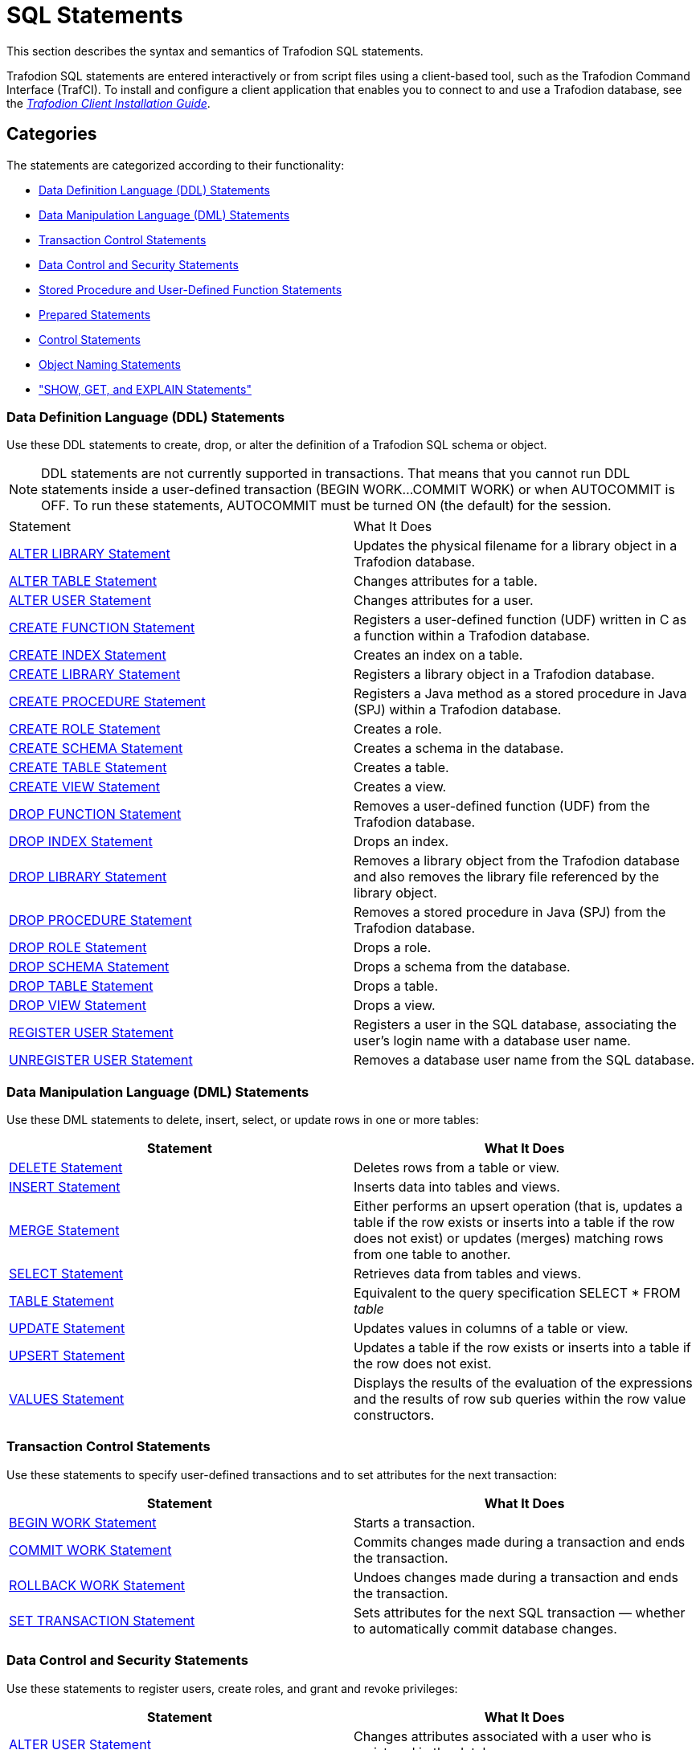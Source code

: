 ////
/**
* @@@ START COPYRIGHT @@@
*
* Licensed to the Apache Software Foundation (ASF) under one
* or more contributor license agreements.  See the NOTICE file
* distributed with this work for additional information
* regarding copyright ownership.  The ASF licenses this file
* to you under the Apache License, Version 2.0 (the
* "License"); you may not use this file except in compliance
* with the License.  You may obtain a copy of the License at
*
*   http://www.apache.org/licenses/LICENSE-2.0
*
* Unless required by applicable law or agreed to in writing,
* software distributed under the License is distributed on an
* "AS IS" BASIS, WITHOUT WARRANTIES OR CONDITIONS OF ANY
* KIND, either express or implied.  See the License for the
* specific language governing permissions and limitations
* under the License.
*
* @@@ END COPYRIGHT @@@
  */
////

[[sql_statements]]
= SQL Statements

This section describes the syntax and semantics of Trafodion SQL statements.

Trafodion SQL statements are entered interactively or from script files using a client-based tool, such as the
Trafodion Command Interface (TrafCI). To install and configure a client application that enables you to connect
to and use a Trafodion database, see the
http://trafodion.incubator.apache.org/docs/client_install/index.html[_Trafodion Client Installation_ _Guide_].

[[sql_statements_categories]]
== Categories

The statements are categorized according to their functionality:

* <<data_definition_language_statements,Data Definition Language (DDL) Statements>>
* <<data_manipulation_language_statements,Data Manipulation Language (DML) Statements>>
* <<transaction_control_statements,Transaction Control Statements>>
* <<data_control_and_security_statements,Data Control and Security Statements>>
* <<stored_procedure_and_user_defined_function_statements,Stored Procedure and User-Defined Function Statements>>
* <<prepared_statements,Prepared Statements>>
* <<control_statements,Control Statements>>
* <<object_naming_statements,Object Naming Statements>>
* <<show_get_and_explain_statements,"SHOW, GET, and EXPLAIN Statements">>

<<<
[[data_definition_language_statements]]
=== Data Definition Language (DDL) Statements

Use these DDL statements to create, drop, or alter the definition of a Trafodion SQL schema or object.

NOTE: DDL statements are not currently supported in transactions. That means that you cannot run DDL statements inside a user-defined
transaction (BEGIN WORK&#8230;COMMIT WORK) or when AUTOCOMMIT is OFF. To run these statements, AUTOCOMMIT must be turned ON
(the default) for the session.

[cols="2*", options="headhttp://trafodion.apache.org/docs/sql_reference/index.html#limitser"]
|===
| Statement                                                  | What It Does
| <<alter_library_statement,ALTER LIBRARY Statement>>        | Updates the physical filename for a library object in a Trafodion database.
| <<alter_table_statement,ALTER TABLE Statement>>            | Changes attributes for a table.
| <<alter_user_statement,ALTER USER Statement>>              | Changes attributes for a user.
| <<create_function_statement,CREATE FUNCTION Statement>>    | Registers a user-defined function (UDF) written in C as a function within a Trafodion database.
| <<create_index_statement,CREATE INDEX Statement>>          | Creates an index on a table.
| <<create_library_statement,CREATE LIBRARY Statement>>      | Registers a library object in a Trafodion database.
| <<create_procedure_statement,CREATE PROCEDURE Statement>>  | Registers a Java method as a stored procedure in Java (SPJ) within a Trafodion database.
| <<create_role_statement,CREATE ROLE Statement>>            | Creates a role.
| <<create_schema_statement,CREATE SCHEMA Statement>>        | Creates a schema in the database.
| <<create_table_statement,CREATE TABLE Statement>>          | Creates a table.
| <<create_view_statement,CREATE VIEW Statement>>            | Creates a view.
| <<drop_function_statement,DROP FUNCTION Statement>>        | Removes a user-defined function (UDF) from the Trafodion database.
| <<drop_index_statement,DROP INDEX Statement>>              | Drops an index.
| <<drop_library_statement,DROP LIBRARY Statement>>          | Removes a library object from the Trafodion database and also removes the library file
referenced by the library object.
| <<drop_procedure_statement,DROP PROCEDURE Statement>>      | Removes a stored procedure in Java (SPJ) from the Trafodion database.
| <<drop_role_statement,DROP ROLE Statement>>                | Drops a role.
| <<drop_schema_statement,DROP SCHEMA Statement>>            | Drops a schema from the database.
| <<drop_table_statement,DROP TABLE Statement>>              | Drops a table.
| <<drop_view_statement,DROP VIEW Statement>>                | Drops a view.
| <<register_user_statement,REGISTER USER Statement>>        | Registers a user in the SQL database, associating the user's login name
with a database user name.
| <<unregister_user_statement, UNREGISTER USER Statement>>   | Removes a database user name from the SQL database.
|===


<<<
[[data_manipulation_language_statements]]
=== Data Manipulation Language (DML) Statements

Use these DML statements to delete, insert, select, or update rows in one or more tables:

[cols="2*", options="header"]
|===
| Statement                               | What It Does
| <<delete_statement,DELETE Statement>> | Deletes rows from a table or view.
| <<insert_statement,INSERT Statement>> | Inserts data into tables and views.
| <<merge_statement,MERGE Statement>>   | Either performs an upsert operation (that is, updates a table if the row
exists or inserts into a table if the row does not exist) or updates (merges) matching rows from one table to another.
| <<select_statement,SELECT Statement>> | Retrieves data from tables and views.
| <<table_statement,TABLE Statement>>   | Equivalent to the query specification SELECT * FROM _table_
| <<update_statement,UPDATE Statement>> | Updates values in columns of a table or view.
| <<upsert_statement,UPSERT Statement>> | Updates a table if the row exists or inserts into a table if the row does not exist.
| <<values_statement,VALUES Statement>> | Displays the results of the evaluation of the expressions and the results of row sub queries
within the row value constructors.
|===

[[transaction_control_statements]]
=== Transaction Control Statements

Use these statements to specify user-defined transactions and to set attributes for the next transaction:

[cols="2*",options="header"]
|===
| Statement                                                 | What It Does
| <<begin_work_statement,BEGIN WORK Statement>>           | Starts a transaction.
| <<commit_work_statement,COMMIT WORK Statement>>         | Commits changes made during a transaction and ends the transaction.
| <<rollback_work_statement,ROLLBACK WORK Statement>>     | Undoes changes made during a transaction and ends the transaction.
| <<set_transaction_statement,SET TRANSACTION Statement>> | Sets attributes for the next SQL transaction — whether to automatically
commit database changes.
|===

<<<
[[data_control_and_security_statements]]
=== Data Control and Security Statements

Use these statements to register users, create roles, and grant and revoke privileges:

[cols="2*",options="header"]
|===
| Statement                                                                     | What It Does
| <<alter_user_statement,ALTER USER Statement>>                                 | Changes attributes associated with a user who is registered in the database.
| <<create_role_statement,CREATE ROLE Statement>>                               | Creates an SQL role.
| <<drop_role_statement,DROP ROLE Statement>>                                   | Deletes an SQL role.
| <<grant_statement,GRANT Statement>>                                           | Grants access privileges on an SQL object to specified users or roles.
| <<grant_component_privilege_statement,GRANT COMPONENT PRIVILEGE Statement>>   | Grants one or more component privileges to a user or role.
| <<grant_role_statement,GRANT ROLE Statement>>                                 | Grants one or more roles to a user.
| <<register_user_statement,REGISTER USER Statement>>                           | Registers a user in the SQL database, associating the user's login name with a database user name.
| <<revoke_statement,REVOKE Statement>>                                         | Revokes access privileges on an SQL object from specified users or roles.
| <<revoke_component_privilege_statement,REVOKE COMPONENT PRIVILEGE Statement>> | Removes one or more component privileges from a user or role.
| <<revoke_role_statement,REVOKE ROLE Statement>>                               | Removes one or more roles from a user.
| <<unregister_user_statement,UNREGISTER USER Statement>>                       | Removes a database user name from the SQL database.
|===

<<<
[[stored_procedure_and_user_defined_function_statements]]
=== Stored Procedure and User-Defined Function Statements

Use these statements to create and execute stored procedures in Java (SPJs) or create user-defined functions (UDFs) and to modify
authorization to access libraries or to execute SPJs or UDFs:

[cols="2*",options="header"]
|===
| Statement                                                 | What It Does
| <<alter_library_statement,ALTER LIBRARY Statement>>       | Updates the physical filename for a library object in a Trafodion database.
| <<call_statement,CALL Statement>>                         | Initiates the execution of a stored procedure in Java (SPJ) in a Trafodion database.
| <<create_function_statement,CREATE FUNCTION Statement>>   | Registers a user-defined function (UDF) written in C as a function within a Trafodion database.
| <<create_library_statement,CREATE LIBRARY Statement>>     | Registers a library object in a Trafodion database.
| <<create_procedure_statement,CREATE PROCEDURE Statement>> | Registers a Java method as a stored procedure in Java (SPJ) within a Trafodion database.
| <<drop_function_statement,DROP FUNCTION Statement>>       | Removes a user-defined function (UDF) from the Trafodion database.
| <<drop_library_statement,DROP LIBRARY Statement>>         | Removes a library object from the Trafodion database and also removes the library file
referenced by the library object.
| <<drop_procedure_statement,DROP PROCEDURE Statement>>     | Removes a stored procedure in Java (SPJ) from the Trafodion database.
| <<grant_statement,GRANT Statement>>                       | Grants privileges for accessing a library object or executing an SPJ or UDF to specified users.
| <<revoke_statement,REVOKE Statement>>                     | Revokes privileges for accessing a library object or executing an SPJ or UDF from specified users.
UDF from specified users.
|===

[[prepared_statements]]
=== Prepared Statements

Use these statements to prepare and execute an SQL statement:

[cols="2*",options="header"]
|===
| Statement                                                 | What It Does
| <<execute_statement,EXECUTE Statement>>                   | Executes an SQL statement previously compiled by a PREPARE statement.
| <<prepare_statement,PREPARE Statement>>                   | Compiles an SQL statement for later use with the EXECUTE statement in the same session.
|===


<<<
[[control_statements]]
=== Control Statements

Use these statements to control the execution, default options, plans, and performance of DML statements:

[cols="2*",options="header"]
|===
| Statement                                                                     | What It Does
| <<control_query_cancel_statement,CONTROL QUERY CANCEL Statement>>             | Cancels an executing query that you identify with a query ID.
| <<control_query_default_statement,CONTROL QUERY DEFAULT Statement>>           | Changes a default attribute to influence a query plan.
|===

[[object_naming_statements]]
=== Object Naming Statements

Use this statements to specify default ANSI names for the schema:

[cols="2*",options="header"]
|===
| Statement                                        | What It Does
| <<set_schema_statement,SET SCHEMA Statement>>    | Sets the default ANSI schema for unqualified object names for the current session.
|===

<<<
[[show_get_and_explain_statements]]
=== SHOW, GET, and EXPLAIN Statements

Use these statements to display information about database objects or query execution plans:

[cols="2*",options="header"]
|===
| Statement                                                               | What It Does
| <<explain_statement,EXPLAIN Statement>>                                 | Displays information contained in the query execution plan.
| <<get_statement,GET Statement>>                                         | Displays the names of database objects, components, component
privileges, roles, or users that exist in the Trafodion instance.
| <<get_hbase_objects_statement,GET HBASE OBJECTS Statement>>             | Displays a list of HBase objects through an SQL interface
| <<get_version_of_metadata_statement,GET VERSION OF METADATA Statement>> | Displays the version of the metadata in the Trafodion instance and
indicates if the metadata is current.
| <<get_version_of_software_statement,GET VERSION OF SOFTWARE Statement>> | Displays the version of the Trafodion software that is installed on the
system and indicates if it is current.
| <<invoke_statement,INVOKE Statement>>                                   | Generates a record description that corresponds to a row in the
specified table or view.
| <<showcontrol_statement,SHOWCONTROL Statement>>                         | Displays the CONTROL QUERY DEFAULT attributes in effect.
| <<showddl_statement,SHOWDDL Statement>>                                 | Describes the DDL syntax used to create an object as it exists in the
metadata, or it returns a description of a user, role, or component in the form of a GRANT statement.
| <<showddl_schema_statement,SHOWDDL SCHEMA Statement>>                   | Displays the DDL syntax used to create a schema as it exists in the
metadata and shows the authorization ID that owns the schema.
| <<showstats_statement,SHOWSTATS Statement>>                             | Displays the histogram statistics for one or more groups of columns
within a table. These statistics are used to devise optimized access plans.

|===

<<<
[[alter_library_statement]]
== ALTER LIBRARY Statement

The ALTER LIBRARY statement updates the physical filename for a library object in a Trafodion database.
A library object can be an SPJ's JAR file or a UDF's library file.

ALTER LIBRARY is a Trafodion SQL extension.

NOTE: DDL statements are not currently supported in transactions. That means that you cannot run this statement inside 
user-defined transaction (`BEGIN WORK&#8230;COMMIT WORK`) or when AUTOCOMMIT is OFF. To run this statement, AUTOCOMMIT must be
turned ON (the default) for the session.

```
ALTER LIBRARY [[catalog-name.]schema-name.]library-name
   file library-filename
   [host name host-name]
   [local file host-filename]
```

[[alter_library_syntax]]
=== Syntax Description of ALTER LIBRARY

* `[[_catalog-name_.]_schema-name_.]_library-name_`
+
specifies the ANSI logical name of the library object, where each part of the name is a valid sql identifier with a maximum of 128 characters.
specify the name of a library object that has already been registered in the schema. if you do not fully qualify the library name, trafodion sql
qualifies it according to the schema of the current session. for more information, see <<identifiers,identifiers>> and
<<_database_object_names,database object names>>.

* `file _library-filename_`
+
specifies the full path of the redeployed library file, which either an SPJ's jar file or a UDF's library file.

* `host name _host-name_`
+
specifies the name of the client host machine where the deployed file resides.

* `local file _host-filename_`
+
specifies the path on the client host machine where the deployed file is stored.

<<<
[[alter_library_considerations]]
=== Considerations for ALTER LIBRARY

* HOST NAME and LOCAL FILE are position dependent.

==== Required Privileges

To issue an ALTER LIBRARY statement, one of the following must be true:

* You are DB ROOT.
* You are the owner of the library.
* You have the ALTER or ALTER_LIBRARY component privilege for the SQL_OPERATIONS component.

[[alter_library_examples]]
=== Examples of ALTER LIBRARY

* This ALTER LIBRARY statement updates the JAR file (SPJs) for a library named SALESLIB in the SALES schema:
+
```
ALTER LIBRARY sales.saleslib FILE Sales2.jar;`
```

* This ALTER LIBRARY statement updates the library file (UDFs) for a library named MYUDFS in the default schema:
+
```
ALTER LIBRARY myudfs FILE $TMUDFLIB;
```


<<<
[[alter_table_statement]]
== ALTER TABLE Statement

The ALTER TABLE statement changes a Trafodion SQL table. See <<Tables,Tables>>.

NOTE: DDL statements are not currently supported in transactions. That means that you cannot run this
statement inside a user-defined transaction (BEGIN WORK&#8230;COMMIT WORK) or when AUTOCOMMIT is OFF.
To run this statement, AUTOCOMMIT must be turned ON (the default) for the session.

```
ALTER TABLE name alter-action

alter-action is:

     ADD [COLUMN] column-definition
   | ADD IF NOT EXISTS column-definition
   | ADD [CONSTRAINT constraint-name] table-constraint
   | DROP CONSTRAINT constraint-name [RESTRICT]
   | RENAME TO new-name [CASCADE]
   | DROP COLUMN [IF EXISTS] column-name

column-definition is:

   column-name data-type
      ([DEFAULT default]
         [[constraint constraint-name] column-constraint])

data-type is:

     char[acter] [(length)[characters]]
         [CHARACTER SET char-set-name]
         [UPSHIFT] [[not] casespecific]
   | char[acter] varying (length)
         [character set char-set-name]
         [upshift] [[not] casespecific]
   | varchar (length) [character set char-set-name]
         [upshift] [[not] casespecific]
   | numeric [(precision [,scale])] [signed|unsigned]
   | nchar [(length) [character set char-set-name]
         [upshift] [[not] casespecific]
   | nchar varying(length) [character set char-set-name]
         [upshift] [[not] casespecific]
   | smallint [signed|unsigned]
   | int[eger] [signed|unsigned]
   | largeint
   | dec[imal] [(precision [,scale])] [signed|unsigned]
   | float [(precision)]
   | real
   | double precision
   | date
   | time [(time-precision)]
   | timestamp [(timestamp-precision)]
   | interval { start-field to end-field | single-field }

default is:

     literal
   | null
   | currentdate
   | currenttime
   | currenttimestamp }

column-constraint is:

     not null
   | unique
   | check (condition)
   | references ref-spec

table-constraint is:

     unique (column-list)
   | check (condition)
   | foreign key (column-list) references ref-spec

ref-spec is:

   referenced-table [(column-list)]

column-list is:

   column-name[, column-name]...
```

<<<
[[alter_table_syntax]]
=== Syntax Description of ALTER TABLE

* `_name_`
+
specifies the current name of the object. See <<database_object_names,Database Object Names>>.

* `ADD [COLUMN] _column-definition_`
+
adds a column to _table_.
+
The clauses for the _column-definition_ are:

** `_column-name_`
+
specifies the name for the new column in the table. _column-name_ is an SQL identifier. _column-name_ must be
unique among column names in the table. If the column name is a Trafodion SQL reserved word, you must
delimit it by enclosing it in double quotes. For example: `"sql".myview`. See <<Identifiers,Identifiers>>.

** `_data-type_`
+
specifies the data type of the values that can be stored in _column-name_. See <<Data_Types,Data Types>>
If a default is not specified, NULL is used.

** `DEFAULT _default_`
+
specifies a default value for the column or specifies that the column does not have a default value. You can declare the default value
explicitly by using the DEFAULT clause, or you can enable null to be used as the default by omitting both the DEFAULT and NOT NULL clauses.
If you omit the DEFAULT clause and specify NOT NULL, Trafodion SQL returns an error. For existing rows of the table, the added column takes
on its default value.
+
If you set the default to the datetime value CURRENT_DATE, CURRENT_TIME, or CURRENT_TIMESTAMP, Trafodion SQL uses January 1, 1 A.D.
12:00:00.000000 as the default date and time for the existing rows.
+
For any row that you add after the column is added, if no value is specified for the column as part of the add row operation, the column
receives a default value based on the current timestamp at the time the row is added.

<<<
** `[[constraint _constraint-name_] _column-constraint_]`
+
specifies a name for the column or table constraint. _constraint-name_ must have the same schema as _table_ and must be
unique among constraint names in its schema. if you omit the schema portions of the name you specify in _constraint-name_,
trafodion sql expands the constraint name by using the schema for _table_. see <<database_object_names,database object names>>.
+
if you do not specify a constraint name, trafodion sql constructs an sql identifier as the name for the constraint in the schema
for _table._ the identifier consists of the fully qualified table name concatenated with a system-generated unique identifier.
for example, a constraint on table a.b.c might be assigned a name such as a.b.c_123&#8230;_01&#8230;.

*** `_column-constraint_` options:

**** `not null` 
+
is a column constraint that specifies that the column cannot contain nulls. if you omit not null, nulls are allowed in the column.
if you specify both not null and no default, then each row inserted in the table must include a value for the column. see <<null,null>>.

**** `unique`
+
is a column constraint that specifies that the column cannot contain more than one occurrence of the same value. if you omit unique,
duplicate values are allowed unless the column is part of the primary key. columns that you define as unique must be specified as not null.

**** `check (_condition_)`
+
is a constraint that specifies a condition that must be satisfied for each row in the table. see <<search_condition,search condition>>.
you cannot refer to the current_date, current_time, or current_timestamp function in a check constraint, and you cannot use
sub queries in a check constraint.

<<<
**** `references _ref-spec_`
+
specifies a references column constraint. the maximum combined length of the columns for a references constraint is 2048 bytes. +

***** `_ref-spec_` is:
+
`_referenced-table_ [(_column-list_)]`
+
`_referenced-table_` is the table referenced by the foreign key in a referential constraint. _referenced-table_ cannot be a view.
_referenced-table_ cannot be the same as _table_. _referenced-table_ corresponds to the foreign key in the _table_.
 +
`_column-list_` specifies the column or set of columns in the _referenced-table_ that corresponds to the foreign key in _table_. the
columns in the column list associated with references must be in the same order as the columns in the column list associated with foreign
key. if _column-list_ is omitted, the referenced table's primary key columns are the referenced columns.
+
a table can have an unlimited number of referential constraints, and you can specify the same foreign key in more than one referential
constraint, but you must define each referential constraint separately. you cannot create self-referencing foreign key constraints.

* `add [constraint _constraint-name_] _table-constraint_`
+
adds a constraint to the table and optionally specifies _constraint-name_ as the name for the constraint. the new constraint
must be consistent with any data already present in the table. 

<<<
** `constraint _constraint-name_`
+
specifies a name for the column or table constraint. _constraint-name_ must have the same schema as _table_ and must be unique among constraint
names in its schema. if you omit the schema portions of the name you specify in _constraint-name_, trafodion sql expands the constraint
name by using the schema for table. see <<database_object_names,database object names>>. 
+
if you do not specify a constraint name, trafodion sql constructs an sql identifier as the name for the constraint in the schema for table. the
identifier consists of the fully qualified table name concatenated with a system-generated unique identifier. for example, a constraint on table
a.b.c might be assigned a name such as a.b.c_123&#8230;_01&#8230;.
+
** `_table-constraint_` options:

*** `unique (_column-list_)`
+
is a table constraint that specifies that the column or set of columns cannot contain more 
than one occurrence of the same value or set of values.
+
`_column-list_` cannot include more than one occurrence of the same column. in addition, the set of columns that you specify on a unique
constraint cannot match the set of columns on any other unique constraint for the table or on the primary key constraint for the table.
all columns defined as unique must be specified as not null.
+
a unique constraint is enforced with a unique index. if there is already a unique index on _column-list_, trafodion sql uses that index. if a
unique index does not exist, the system creates a unique index.

*** `check (_condition_)`
+
is a constraint that specifies a condition that must be satisfied for each row in the table.
see <<search_condition,search condition>>. you cannot refer to the current_date, current_time, or current_timestamp function in a check
constraint, and you cannot use sub queries in a check constraint.

<<<
*** `foreign key (_column-list_) references _ref-spec_ not enforced`
+
is a table constraint that specifies a referential constraint for the table, declaring that a column or set of columns (called a foreign key)
in _table_ can contain only values that match those in a column or set of columns in the table specified in the references
clause. however, because not enforced is specified, this relationship is not checked.
+
the two columns or sets of columns must have the same characteristics (data type, length, scale, precision). without the foreign key clause,
the foreign key in _table_ is the column being defined; with the foreign key clause, the foreign key is the column or set of columns specified in
the foreign key clause. for information about _ref-spec_, see references _ref-spec_ not enforced.

* `drop constraint _constraint-name_ [restrict]`
+
drops a constraint from the table. +
+
if you drop a constraint, trafodion sql drops its dependent index if trafodion sql originally created the same index. if the constraint uses
an existing index, the index is not dropped. +

** `constraint _constraint-name_`
+
specifies a name for the column or table constraint. _constraint-name_ must have the same schema as _table_ and must be unique among constraint
names in its schema. if you omit the schema portions of the name you specify in _constraint-name_, trafodion sql expands the constraint
name by using the schema for table. see <<database_object_names,database object names>>.
+
if you do not specify a constraint name, trafodion sql constructs an sql identifier as the name for the constraint in the schema for table. the
identifier consists of the fully qualified table name concatenated with a system-generated unique identifier. for example, a constraint on table
a.b.c might be assigned a name such as a.b.c_123&#8230;_01&#8230;.

* `rename to _new-name_ [cascade]`
+
changes the logical name of the object within the same schema.

** `_new-name_`
+
specifies the new name of the object after the rename to operation occurs.

<<<
** `cascade`
+
specifies that indexes and constraints on the renamed object will be renamed.

* `add if not exists _column-definition_`
+
adds a column to _table_ if it does not already exist in the table.
+
the clauses for the _column-definition_ are the same as described in add [column] _column-definition_.

* `drop column [if exists] _column-name_`
+
drops the specified column from _table_, including the column’s data. you cannot drop a primary key column.

<<<
[[alter_table_considerations]]
=== Considerations for ALTER TABLE

[[effect_of_adding_a_column_on_view_definitions]]
==== Effect of Adding a Column on View Definitions

The addition of a column to a table has no effect on existing view definitions. Implicit column references specified by SELECT * in view
definitions are replaced by explicit column references when the definition clauses are originally evaluated.

[[authorization_and_availability_requirements]]
==== Authorization and Availability Requirements

ALTER TABLE works only on user-created tables.

===== Required Privileges

To issue an ALTER TABLE statement, one of the following must be true:

* You are DB ROOT.
* You are the owner of the table.
* You have the ALTER or ALTER_TABLE component privilege for the SQL_OPERATIONS component.

===== Privileges Needed to Create a Referential Integrity Constraint

To create a referential integrity constraint (that is, a constraint on the table that refers to a column in another table), one of the
following must be true:

* You are DB ROOT.
* You are the owner of the referencing and referenced tables.
* You have these privileges on the referencing and referenced table:
** For the referencing table, you have the ALTER or ALTER_TABLE component privilege for the SQL_OPERATIONS component.
** For the referenced table, you have the REFERENCES (or ALL) privilege on the referenced table through your user name or through a granted role.

If the constraint refers to the other table in a query expression, you must also have SELECT privileges on the other table.

[[alter_table_examples]]
===  Example of ALTER TABLE

This example adds a column:

```
ALTER TABLE persnl.project
   ADD COLUMN projlead
      NUMERIC (4) UNSIGNED
```

<<<
[[alter_user_statement]]
== ALTER USER Statement

The ALTER USER statement changes attributes associated with a user who is registered in the database.

ALTER USER is a Trafodion SQL extension.

```
ALTER USER database-username alter-action[, alter-action]

alter-action is:
     SET EXTERNAL NAME directory-service-username
   | SET { ONLINE | OFFLINE }
```

[[alter_user_syntax]]
=== Syntax Description of ALTER USER

* `_database-username_`
+
is the name of a currently registered database user.

* `SET EXTERNAL NAME`
+
changes the name that identifies the user in the directory service. This is also the name the user specifies when
connecting to the database.

** `_directory-service-username_`
+
specifies the new name of the user in the directory service.

* _directory-service-username_ is a regular or delimited case-insensitive
identifier. See <<Case_Insensitive_Delimited_Identifiers,Case-Insensitive Delimited Identifiers>>.

* SET { ONLINE | OFFLINE }
+
changes the attribute that controls whether the user is allowed to connect to the database. +

** `ONLINE`
+
specifies that the user is allowed to connect to the database.

** `OFFLINE`
+
specifies that the user is not allowed to connect to the database.

<<<
[[alter_user_considerations]]
=== Considerations for ALTER USER

Only a user with user administrative privileges (that is, a user who has been granted the MANAGE_USERS component privilege)
can do the following:

* Set the EXTERNAL NAME for any user
* Set the ONLINE | OFFLINE attribute for any user

Initially, DB_ROOT is the only database user who has been granted the MANAGE_USERS component privilege.

[[alter_user_examples]]
=== Examples of ALTER USER

* To change a user's external name:
+
```
ALTER USER ajones SET EXTERNAL NAME "Americas\ArturoJones";
```

* To change a user's attribute to allow the user to connect to the database:
+
```
ALTER USER ajones SET ONLINE;
```

<<<
[[begin_work_statement]]
== BEGIN WORK Statement

The BEGIN WORK statement enables you to start a transaction explicitly—where the transaction consists of the set of operations
defined by the sequence of SQL statements that begins immediately after BEGIN WORK and ends with the next COMMIT or ROLLBACK
statement. See <<Transaction_Management,Transaction Management>>. BEGIN WORK will raise an error if a transaction is currently active.

BEGIN WORK is a Trafodion SQL extension.

```
BEGIN WORK
```

[[begin_work_considerations]]
=== Considerations for BEGIN WORK

BEGIN WORK starts a transaction. COMMIT WORK or ROLLBACK WORK ends a transaction.

[[begin_work_examples]]
=== Example of BEGIN WORK

Group three separate statements—two INSERT statements and an UPDATE statement—that update the database within a single transaction:

```
--- This statement initiates a transaction.
BEGIN WORK;

--- SQL operation complete.

INSERT INTO sales.orders VALUES (125, DATE '2008-03-23', DAT '2008-03-30', 75, 7654);

--- 1 row(s) inserted.

INSERT INTO sales.odetail VALUES (125, 4102, 25000, 2);

--- 1 row(s) inserted.

UPDATE invent.partloc SET qty_on_hand = qty_on_hand - 2 WHERE partnum = 4102 AND loc_code = 'G45';

--- 1 row(s) updated.

--- This statement ends a transaction.
COMMIT WORK;

--- SQL operation complete.
```

<<<
[[call_statement]]
== CALL Statement

The CALL statement invokes a stored procedure in Java (SPJ) in a Trafodion SQL database.

```
CALL procedure-ref ([argument-list])

procedure-ref is:
   [[catalog-name.]schema-name.]procedure-name

argument-list is:
   sql-expression[, sql-expression]...
```

[[call_syntax]]
=== Syntax Description of CALL

* `_procedure-ref_`
+
specifies an ANSI logical name of the form:
+
`[[_catalog-name_.]_schema-name_.]_procedure-name_`
+
where each part of the name is a valid sql identifier with a maximum of 128 characters. for more information, see
<<identifiers,identifiers>> and <<database_object_names,database object names>>.
+
if you do not fully qualify the procedure name, trafodion sql qualifies it according to the schema of the current session.

* `_argument-list_`
+
accepts arguments for in, in-out, or out parameters. the arguments consist of sql expressions, including dynamic parameters,
separated by commas:
+
`_sql-expression_[{, _sql-expression_}&#8230;]`
+
<<<
+
each expression must evaluate to a value of one of these data types:
+
** character value
** date-time value
** numeric value
+
interval value expressions are disallowed in SPJs. for more information, see
<<call_input_parameter_arguments,input parameter arguments>> and
<<call_output_parameter_arguments,output parameter arguments>>.
+
do not specify result sets in the argument list.

[[call_considerations]]
=== Considerations for CALL

[[call_usage_restrictions]]
==== Usage Restrictions

You can use a CALL statement as a stand-alone SQL statement in applications or command-line interfaces,
such as TrafCI. You cannot use a CALL statement inside a compound statement or with row sets.

[[call_required_privileges]]
==== Required Privileges

To issue a CALL statement, one of the following must be true:

* You are DB ROOT.
* You are the owner of the stored procedure.
* You have the EXECUTE (or ALL) privileges, either directly through your username or through a granted role.
For more information, see the <<GRANT_Statement,GRANT Statement>>.

When the stored procedure executes, it executes as the Trafodion ID.

<<<
[[call_input_parameter_argument]]
==== Input Parameter Arguments

You pass data to an SPJ by using IN or INOUT parameters. For an IN
parameter argument, use one of these SQL expressions:

* Literal
* SQL function (including CASE and CAST expressions)
* Arithmetic or concatenation operation
* Scalar sub query
* Dynamic parameter (for example, ?) in an application
* Named (for example, ?param) or unnamed (for example, ?) parameter in TrafCI

For an INOUT parameter argument, you can use only a dynamic, named, or unnamed parameter. For more information, see
<<Expressions,Expressions>>.

[[call_output_parameter_arguments]]
==== Output Parameter Arguments

An SPJ returns values in OUT and INOUT parameters. Output parameter arguments must be dynamic parameters in an
application (for example, ?) or named or unnamed parameters in DCI (for example, ?param or ?). Each
calling application defines the semantics of the OUT and INOUT parameters in its environment.

[[call_data_conversion_parameter_arguments]]
==== Data Conversion of Parameter Arguments

Trafodion SQL performs an implicit data conversion when the data type of a parameter argument is compatible with
but does not match the formal data type of the stored procedure. For stored procedure input values,
the conversion is from the actual argument value to the formal parameter type. For stored procedure output values,
the conversion is from the actual output value, which has the data type of the formal parameter, to the declared
type of the dynamic parameter.

[[call_null_input_and_output]]
==== Null Input and Output

You can pass a null value as input to or output from an SPJ, provided that the corresponding Java data type of the
parameter supports nulls. If a null is input or output for a parameter that does not support nulls, Trafodion SQL
returns an error.

<<<
[[call_transaction_semantics]]
==== Transaction Semantics

The CALL statement automatically initiates a transaction if no active transaction exists. However, the failure of
a CALL statement does not always automatically abort the transaction.

[[call_examples]]
=== Examples of CALL

* In TrafCI, execute an SPJ named MONTHLYORDERS, which has one IN parameter represented by a literal and one OUT
parameter represented by an unnamed parameter, ?:
+
```
CALL sales.monthlyorders(3,?);
```

<<<
* This CALL statement executes a stored procedure, which accepts one IN parameter (a date literal), returns one OUT
parameter (a row from the column, NUM_ORDERS), and returns two result sets:
+
```
CALL sales.ordersummary('01/01/2001', ?);

NUM_ORDERS
--------------------
                  13

ORDERNUM   NUM_PARTS      AMOUNT          ORDER_DATE LAST_NAME
---------- -------------- --------------- ---------- ------------------
    100210              4        19020.00 2006-04-10 HUGHES
    100250              4        22625.00 2006-01-23 HUGHES
    101220              4        45525.00 2006-07-21 SCHNABL
    200300              3        52000.00 2006-02-06 SCHAEFFER
    200320              4         9195.00 2006-02-17 KARAJAN
    200490              2         1065.00 2006-03-19 WEIGL
.
.
.

--- 13 row(s) selected.

ORDERNUM   PARTNUM  UNIT_PRICE   QTY_ORDERED PARTDESC
---------- -------- ------------ ----------- ------------------
    100210     2001      1100.00           3 GRAPHIC PRINTER,M1
    100210     2403       620.00           6 DAISY PRINTER,T2
    100210      244      3500.00           3 PC GOLD, 30 MB
    100210     5100       150.00          10 MONITOR BW, TYPE 1
    100250     6500        95.00          10 DISK CONTROLLER
    100250     6301       245.00          15 GRAPHIC CARD, HR
.
.
.

--- 70 row(s) selected.

--- SQL operation complete.
```

<<<
[[commit_work_statement]]
== COMMIT WORK Statement

The COMMIT WORK statement commits any changes to objects made during the current transaction and ends
the transaction. See <<Transaction_Management,Transaction Management>>.

WORK is an optional keyword that has no effect.

COMMIT WORK issued outside of an active transaction generates error 8605.

```
COMMIT [WORK]
```

[[commit_work_considerations]]
=== Considerations for COMMIT WORK

BEGIN WORK starts a transaction. COMMIT WORK or ROLLBACK WORK ends a transaction.

<<<
[[commit_work_examples]]
=== Example of COMMIT WORK

Suppose that your application adds information to the inventory. You have received 24 terminals from
a new supplier and want to add the supplier and update the quantity on hand. The part number for the
terminals is 5100, and the supplier is assigned supplier number 17. The cost of each terminal is $800.

The transaction must add the order for terminals to PARTSUPP, add the supplier to the SUPPLIER table,
and update QTY_ON_HAND in PARTLOC. After the INSERT and UPDATE statements execute successfully,
you commit the transaction, as shown:

```
-- This statement initiates a transaction.
BEGIN WORK;

--- SQL operation complete.

-- This statement inserts a new entry into PARTSUPP.
INSERT INTO invent.partsupp
VALUES (5100, 17, 800.00, 24);

--- 1 row(s) inserted.

-- This statement inserts a new entry into SUPPLIER.
INSERT INTO invent.supplier
VALUES (17, 'Super Peripherals','751 Sanborn Way',
 'Santa Rosa', 'California', '95405');

--- 1 row(s) inserted.

-- This statement updates the quantity in PARTLOC.
UPDATE invent.partloc
SET qty_on_hand = qty_on_hand + 24
WHERE partnum = 5100 AND loc_code = 'G43';

--- 1 row(s) updated.

-- This statement ends a transaction.
COMMIT WORK;

--- SQL operation complete.
```

<<<
[[control_query_cancel_statement]]
== CONTROL QUERY CANCEL Statement

The CONTROL QUERY CANCEL statement cancels an executing query that you identify with a query ID.
You can execute the CONTROL QUERY CANCEL statement in a client-based tool like TrafCI or through any ODBC or JDBC
application.

CONTROL QUERY CANCEL is a Trafodion SQL extension.

```
CONTROL QUERY CANCEL QID query-id [COMMENT 'comment-text']
```

[[control_query_cancel_syntax]]
=== Syntax Description of CONTROL QUERY CANCEL

* `_query-id_`
+
specifies the query ID of an executing query, which is a unique identifier generated by the SQL compiler.

* `'_comment-text_'`
+
specifies an optional comment to be displayed in the canceled query’s error message.

[[control_query_cancel_considerations]]
=== Considerations for CONTROL QUERY CANCEL

[[control_query_cancel_benefitsl]]
==== Benefits of CONTROL QUERY CANCEL

For many queries, the CONTROL QUERY CANCEL statement allows the termination of the query without stopping the
master executor process (MXOSRVR). This type of cancellation has these benefits over standard ODBC/JDBC cancel
methods:

* An ANSI-defined error message is returned to the client session, and SQLSTATE is set to HY008.
* Important cached objects persist after the query is canceled, including the master executor process and its
compiler, the compiled statements cached in the master, and the compiler’s query cache and its cached metadata
and histograms.
* The client does not need to reestablish its connection, and its prepared statements are preserved.
* When clients share connections using a middle-tier application server, the effects of canceling one client’s
executing query no longer affect other clients sharing the same connection.

[[control_query_cancel_restrictions]]
==== Restrictions on CONTROL QUERY CANCEL

Some executing queries may not respond to a CONTROL QUERY CANCEL statement within a 60-second interval. For those
queries, Trafodion SQL stops their ESP processes if there are any. If this action allows the query to be canceled,
you will see all the benefits listed above.

If the executing query does not terminate within 120 seconds after the CONTROL QUERY CANCEL statement is issued,
Trafodion SQL stops the master executor process, terminating the query and generating a lost connection error.
In this case, you will not see any of the benefits listed above. Instead, you will lose your connection and will
need to reconnect and re-prepare the query. This situation often occurs with the CALL, DDL, and utility statements
and rarely with other statements.

The CONTROL QUERY CANCEL statement does not work with these statements:

* Unique queries, which operate on a single row and a single partition
* Queries that are not executing, such as a query that is being compiled
* CONTROL QUERY DEFAULT, BEGIN WORK, COMMIT WORK, ROLLBACK WORK, and EXPLAIN statements
* Statically compiled metadata queries
* Queries executed in anomalous conditions, such as queries without runtime statistics or without a query ID

[[control_query_cancel_required_privileges]]
==== Required Privileges

To issue a CONTROL QUERY CANCEL statement, one of the following must be true:

* You are DB ROOT.
* You own (that is, issued) the query.
* You have the QUERY_CANCEL component privilege for the SQL_OPERATIONS component.

<<<
[[control_query_cancel_examples]]
=== Example of CONTROL QUERY CANCEL

This CONTROL QUERY CANCEL statement cancels a specified query and provides a comment concerning the cancel
operation:

```
control query cancel qid
MXID11000010941212288634364991407000000003806U3333300_156016_S1 comment
'Query is consuming too many resources.';
```

In a separate session, the client that issued the query will see this
error message indicating that the query has been canceled:

```
>>execute s1;

*** ERROR[8007] The operation has been canceled. Query is consuming too many resources.
```

<<<
[[control_query_default_statement]]
== CONTROL QUERY DEFAULT Statement

The CONTROL QUERY DEFAULT statement changes the default settings for the current process. You can execute
the CONTROL QUERY DEFAULT statement in a client-based tool like TrafCI or through any ODBC or JDBC application.

CONTROL QUERY DEFAULT is a Trafodion SQL extension.

```
{ CONTROL QUERY DEFAULT | CQD } control-default-option

control-default-option is:
  attribute {'attr-value' | RESET}
```

[[control_query_default_syntax]]
=== Syntax Description of CONTROL QUERY DEFAULT

* `_attribute_`
+
is a character string that represents an attribute name. For descriptions of these attributes,
see <<Control_Query_Default_Attributes,Control Query Default (CQD) Attributes>>.

* `_attr-value_`
+
is a character string that specifies an attribute value. You must specify _attr-value_ as a quoted string—even
if the value is a number.

* `RESET`

specifies that the attribute that you set by using a CONTROL QUERY DEFAULT statement in the current session is
to be reset to the value or values in effect at the start of the current session.

<<<
[[control_query_default_considerations]]
=== Considerations for CONTROL QUERY DEFAULT

[[control_query_default_scope]]
==== Scope of CONTROL QUERY DEFAULT

The result of the execution of a CONTROL QUERY DEFAULT statement stays in effect until the current process
terminates or until the execution of another statement for the same attribute overrides it.

CQDs are applied at compile time, so CQDs do not affect any statements that are already prepared. For example:

```
PREPARE x FROM SELECT * FROM t;
CONTROL QUERY DEFAULT SCHEMA 'myschema';
EXECUTE x;                              -- uses the default schema SEABASE
SELECT * FROM t2;                       -- uses MYSCHEMA;
PREPARE y FROM SELECT * FROM t3;
CONTROL QUERY DEFAULT SCHEMA 'seabase';
EXECUTE y;                              -- uses MYSCHEMA;
```

[[control_query_default_examples]]
=== Examples of CONTROL QUERY DEFAULT

* Change the maximum supported length of the column names to 200 for the current process:
+
```
CONTROL QUERY DEFAULT HBASE_MAX_COLUMN_NAME_LENGTH '200';
```

* Reset the HBASE_MAX_COLUMN_NAME_LENGTH attribute to its initial value in the current process:
+
```
CONTROL QUERY DEFAULT HBASE_MAX_COLUMN_NAME_LENGTH RESET;
```

<<<
[[create_function_statement]]
== CREATE FUNCTION Statement

The CREATE FUNCTION statement registers a user-defined function (UDF) written in C as a function within
a Trafodion database. Currently, Trafodion supports the creation of _scalar UDFs_, which return a single
value or row when invoked. Scalar UDFs are invoked as SQL expressions in the SELECT list or WHERE clause
of a SELECT statement.

NOTE: DDL statements are not currently supported in transactions. That means that you cannot run this
statement inside a user-defined transaction (BEGIN WORK&#8230;COMMIT WORK) or when AUTOCOMMIT is OFF. To run
this statement, AUTOCOMMIT must be turned ON (the default) for the session.

```
CREATE FUNCTION function-ref ([parameter-declaration[, parameter-declaration]...])
    {RETURN | RETURNS}
       (return-parameter-declaration[, return-parameter-declaration]...)
    EXTERNAL NAME 'character-string-literal'
    LIBRARY [[catalog-name.]schema-name.]library-name
    [language c]
    [parameter style sql]
    [no sql]
    [not deterministic | deterministic]
    [final call | no final call]
    [no state area | state area size]
    [no parallelism | allow any parallelism]

function-ref is:
   [[catalog-name.]schema-name.]function-name

parameter-declaration is:
   [in] [sql-parameter-name] sql-datatype

return-parameter-declaration is:
   [out] [sql-parameter-name] sql-datatype
```

<<<
[[create_function_syntax]]
=== Syntax Description of CREATE FUNCTION

* `_function-ref_ ( [_parameter-declaration_[,_parameter-declaration_]&#8230;] )`
+
specifies the name of the function and any SQL parameters that correspond to the signature of the external function.

** `_function-ref_`
+
specifies an ANSI logical name of the form:
+
`[[_catalog-name_.]_schema-name_.]_function-name_`
+
where each part of the name is a valid sql identifier with a maximum of 128 characters. for more information, see
<<identifiers,identifiers>> and <<database_object_names,database object names>>.
+
specify a name that is unique and does not exist for any procedure or function in the same schema.
+
if you do not fully qualify the function name, trafodion sql qualifies it according to the schema of the current session.

** `_parameter-declaration_`
+
specifies an sql parameter that corresponds to the signature of the external function:
+
`[in] [_sql-parameter-name_] _sql-datatype_`

*** `in`
+
specifies that the parameter passes data to the function.

*** `_sql-parameter-name_`
+
specifies an sql identifier for the parameter. for more information, see <<identifiers,identifiers>>.

<<<
*** `_sql-datatype_`
+
specifies an sql data type that corresponds to the data type of the parameter in the signature of the
external function. _sql-datatype_ is one of the supported sql data types in trafodion. see
<<data_types,data types>>.

* `{return | returns} (_return-parameter-declaration_[,_return-parameter-declaration_]&#8230;)`
+
specifies the type of output of the function.

** `_return-parameter-declaration_`
+
specifies an sql parameter for an output value:
+
`[out] [_sql-parameter-name_] _sql-datatype_`

*** `out`
+
specifies that the parameter accepts data from the function.

*** `_sql-parameter-name_`
+
specifies an sql identifier for the return parameter. for more information, see <<identifiers,identifiers>>.
+
*** `_sql-datatype_`
+
specifies an sql data type for the return parameter. _sql-datatype_ is one of the supported sql data types in
trafodion. see <<data_types,data types>>.

* `external name '_method-name_'`
+
specifies the case-sensitive name of the external function’s method.

* `library [[_catalog-name_.]_schema-name_.]_library-name_`
+
specifies the ANSI logical name of a library containing the external function. if you do not fully qualify the
library name, trafodion sql qualifies it according to the schema of the current session.

* `language c`
+
specifies that the external function is written in the c language. this clause is optional.

* `parameter style sql`
+
specifies that the run-time conventions for arguments passed to the external function are those of the sql
language. this clause is optional.

* `no sql`
+
specifies that the function does not perform sql operations. this clause is optional.

* `deterministic | not deterministic`
+
specifies whether the function always returns the same values for out parameters for a given set of argument
values (deterministic, the default behavior) or does not return the same values (not deterministic). if the
function is deterministic, trafodion sql is not required to execute the function each time to produce results;
instead, trafodion sql caches the results and reuses them during subsequent executions, thus optimizing the execution.

* `final call | no final call`
+
specifies whether or not a final call is made to the function. a final call enables the function to free up
system resources. the default is final call.

* `no state area | state area _size_`
+
specifies whether or not a state area is allocated to the function. _size_ is an integer denoting memory in
bytes. acceptable values range from 0 to 16000. the default is no state area.

* `no parallelism | allow any parallelism`
+
specifies whether or not parallelism is applied when the function is invoked. the default is allow any parallelism.

<<<
[[create_function_considerations]]
=== Considerations for CREATE FUNCTION

[[create_function_required_privileges]]
==== Required Privileges

To issue a CREATE FUNCTION statement, one of the following must be true:

* You are DB ROOT.
* You are creating the function in a shared schema, and you have the USAGE (or ALL) privilege on the library that
will be used in the creation of the function. The USAGE privilege provides you with read access to the library’s
underlying library file.
* You are the private schema owner and have the USAGE (or ALL) privilege on the library that will be used in the
creation of the function. The USAGE privilege provides you with read access to the library’s underlying library file.
* You have the CREATE or CREATE_ROUTINE component level privilege for the SQL_OPERATIONS component and have the
USAGE (or ALL) privilege on the library that will be used in the creation of the function. The USAGE
privilege provides you with read access to the library’s underlying library file.
+
NOTE: In this case, if you create a function in a private schema, it will be owned by the schema owner.

<<<
[[create_function_examples]]
=== Examples of CREATE FUNCTION

* This CREATE FUNCTION statement creates a function that adds two integers:
+
```
create function add2 (int, int)
       returns (total_value int)
       external name 'add2'
       library myudflib;
```

* This CREATE FUNCTION statement creates a function that returns the minimum, maximum, and average values of
five input integers:
+
```
create function mma5 (int, int, int, int, int)
       returns (min_value int, max_value int, avg_value int)
       external name 'mma5'
       library myudflib;
```

* This CREATE FUNCTION statement creates a function that reverses an input string of at most 32 characters:
+
```
create function reverse (varchar(32))
       returns (reversed_string varchar(32))
       external name 'reverse'
       library myudflib;
```

<<<
[[create_index_statement]]
== CREATE INDEX Statement

The CREATE INDEX statement creates an SQL index based on one or more columns of a table or table-like object.
The CREATE VOLATILE INDEX statement creates an SQL index with a lifespan that is limited to the SQL session that
the index is created. Volatile indexes are dropped automatically when the session ends. See <<Indexes,Indexes>>.

CREATE INDEX is a Trafodion SQL extension.

NOTE: DDL statements are not currently supported in transactions. That means that you cannot run this statement
inside a user-defined transaction (BEGIN WORK&#8230;COMMIT WORK) or when AUTOCOMMIT is OFF. To run this statement,
AUTOCOMMIT must be turned ON (the default) for the session.

```
CREATE [VOLATILE] INDEX index ON table
   (column-name [ASC[ENDING] | DESC[ENDING]]
   [,column-name [ASC[ENDING] | DESC[ENDING]]]...)
   [HBASE_OPTIONS (hbase-options-list)]
   [SALT LIKE TABLE]

hbase-options-list is:
   hbase-option = 'value'[, hbase-option = 'value']...
```

[[create_index_syntax]]
=== Syntax Description of CREATE INDEX

* `_index_`
+
is an SQL identifier that specifies the simple name for the new index. You cannot qualify _index_ with its schema
name. Indexes have their own name space within a schema, so an index name might be the same as a table or constraint
name. However, no two indexes in a schema can have the same name.

* `_table_`
+
is the name of the table for which to create the index. See <<database_object_names,Database Object Names>>.

* `_column-name_ [ASC[ENDING] | DESC[ENDING]] [,_column-name_ [ASC[ENDING] | DESC[ENDING]]]&#8230;`
+
specifies the columns in _table_ to include in the index. The order of the columns in the index need not correspond
to the order of the columns in the table.
+
ASCENDING or DESCENDING specifies the storage and retrieval order for rows in the index. The default is ASCENDING.
+
Rows are ordered by values in the first column specified for the index. If multiple index rows share the same value
for the first column, the values in the second column are used to order the rows, and so forth. If duplicate index
rows occur in a non-unique index, their order is based on the sequence specified for the columns of the key of the
underlying table. For ordering (but not for other purposes), nulls are greater than other values.

* `HBASE_OPTIONS (_hbase-option_ = '_value_'[, _hbase-option_ = '_value_']&#8230;)`
+
a list of HBase options to set for the index. These options are applied independently of any HBase options set for
the index’s table.

// TODO: The Word document did not list all default values. 
** `_hbase-option_ = '_value_'`
+
is one of the these HBase options and its assigned value:
+
[cols="35%,65%",options="header"]
|===
| HBase Option           | Accepted Values^1^
| BLOCKCACHE             | 'true' \| 'false'
| BLOCKSIZE              | *'65536'( \| '_positive-integer_'
| BLOOMFILTER            | 'NONE' \| 'ROW' \| 'ROWCOL'
| CACHE_BLOOMS_ON_WRITE  | 'true' \| 'false'
| CACHE_DATA_ON_WRITE    | 'true' \| 'false'
| CACHE_INDEXES_ON_WRITE | 'true' \| 'false'
| COMPACT                | 'true' \| 'false'
| COMPACT_COMPRESSION    | 'GZ' \| 'LZ4' \| 'LZO' \| 'NONE' \| 'SNAPPY'
| COMPRESSION            | 'GZ' \| 'LZ4' \| 'LZO' \| 'NONE' \| 'SNAPPY'
| DATA_BLOCK_ENCODING    | 'DIFF' \| 'FAST_DIFF' \| 'NONE' \| 'PREFIX'
| DURABILITY             | 'USE_DEFAULT' \| 'SKIP_WAL' \| 'ASYNC_WAL' \| 'SYNC_WAL' \| 'FSYNC_WAL'
| EVICT_BLOCKS_ON_CLOSE  | *'true'* \| 'false'
| IN_MEMORY              | *'true'* \| 'false'
| KEEP_DELETED_CELLS     | *'true'* \| 'false'
| MAX_FILESIZE           | '_positive-integer_'
| MAX_VERSIONS           | '1' \| '_positive-integer_'
| MEMSTORE_FLUSH_SIZE    | '_positive-integer_'
| MIN_VERSIONS           | '0' \| '_positive-integer_'
| PREFIX_LENGTH_KEY      | '_positive-integer_', which should be less than maximum length of the key for the table.
It applies only if the SPLIT_POLICY is `KeyPrefixRegionSplitPolicy`.
| REPLICATION_SCOPE      | '0' \| *'1'*
| SPLIT_POLICY           | 'org.apache.hadoop.hbase.regionserver. +
ConstantSizeRegionSplitPolicy' \| +
'org.apache.hadoop.hbase.regionserver. +
IncreasingToUpperBoundRegionSplitPolicy' \| +
'org.apache.hadoop.hbase.regionserver. +
KeyPrefixRegionSplitPolicy'
| TTL                    | '-1' (forever) \| '_positive-integer_'
|===
+
^1^ Values in boldface are default values.

* `SALT LIKE TABLE`
+
causes the index to use the same salting scheme (that is,
`SALT USING _num_ PARTITIONS [ON (_column_[, _column_]&#8230;)])` as its base table.

<<<
[[create_index_considerations]]
=== Considerations for CREATE INDEX

Indexes are created under a single transaction. When an index is created, the following steps occur:

* Transaction begins (either a user-started transaction or a system-started transaction).
* Rows are written to the metadata.
* Physical labels are created to hold the index (as non audited).
* The base table is locked for read shared access which prevents inserts, updates, and deletes on the base table from occurring.
* The index is loaded by reading the base table for read uncommitted access using side tree inserts.
+
NOTE: A side tree insert is a fast way of loading data that can perform specialized optimizations because the
partitions are not audited and empty.

* After load is complete, the index audit attribute is turned on and it is attached to the base table (to bring the index on-line).
* The transaction is committed, either by the system or later by the requester.

If the operation fails after basic semantic checks are performed, the index no longer exists and the entire transaction
is rolled back even if it is a user-started transaction.

[[create_index_authorization_and_availability_requirements]]
==== Authorization and Availability Requirements

An index always has the same security as the table it indexes.

CREATE INDEX locks out INSERT, DELETE, and UPDATE operations on the table being indexed. If other processes have rows in the table locked
when the operation begins, CREATE INDEX waits until its lock request is granted or timeout occurs.

You cannot access an index directly.

<<<
[[create_index_required_privileges]]
==== Required Privileges

To issue a CREATE INDEX statement, one of the following must be true:

* You are DB ROOT.
* You are creating the table in a shared schema.
* You are the private schema owner.
* You are the owner of the table.
* You have the ALTER, ALTER_TABLE, CREATE, or CREATE_INDEX component privilege for the SQL_OPERATIONS component.
+
NOTE: In this case, if you create an index in a private schema, it will be owned by the schema owner.

[[create_index_limits]]
==== Limits on Indexes

For non-unique indexes, the sum of the lengths of the columns in the index plus the sum of the length of
the clustering key of the underlying table cannot exceed 2048 bytes.

No restriction exists on the number of indexes per table.

[[create_index_examples]]
=== Examples of CREATE INDEX

* This example creates an index on two columns of a table:
+
```
CREATE INDEX xempname
ON persnl.employee (last_name, first_name);
```

<<<
[[create_library_statement]]
== CREATE LIBRARY Statement

The CREATE LIBRARY statement registers a library object in a Trafodion database. A library object
can be an SPJ's JAR file or a UDF's library file.

CREATE LIBRARY is a Trafodion SQL extension.

NOTE: DDL statements are not currently supported in transactions. That means that you cannot run
this statement inside a user-defined transaction (BEGIN WORK&#8230;COMMIT WORK) or when AUTOCOMMIT
is OFF. To run this statement, AUTOCOMMIT must be turned ON (the default) for the session.

```
CREATE LIBRARY [[catalog-name.]schema-name.]library-name
   file 'library-filename'
   [host name 'host-name']
   [local file 'host-filename']
```

[[create_library_syntax]]
=== Syntax Description of CREATE LIBRARY

* `[[_catalog-name_.]_schema-name_.]_library-name_`
+
specifies the ANSI logical name of the library object, where each part of the name is a valid sql
identifier with a maximum of 128 characters. specify a name that is unique and does not exist for
libraries in the same schema. if you do not fully qualify the library name, trafodion sq qualifies
it according to the schema of the current session. for more information, see <<identifiers,identifiers>>
and <<database_object_names,database object names>>.

<<<
* `file '_library-filename_'`
+
specifies the full path of a deployed library file, which either an SPJ's jar file or a UDF's library file.
+
note: make sure to upload the library file to the trafodion cluster and then copy the library file to the
same directory on all the nodes in the cluster before running the create library statement. otherwise, you
will see an error message indicating that the jar or dll file was not found.

* `host name '_host-name_'`
+
specifies the name of the client host machine where the deployed file resides.

* `local file '_host-filename_'`
+
specifies the path on the client host machine where the deployed file is stored.

[[create_library_considerations]]
=== Considerations for CREATE LIBRARY

* A library object cannot refer to a library file referenced by another library object. If the _library-filename_
is in use by another library object, the CREATE LIBRARY command will fail.
* The _library-filename_ must specify an existing file. Otherwise, the CREATE LIBRARY command will fail.
* The CREATE LIBRARY command does not verify that the specified _library-filename_ is a valid executable file.
* HOST NAME and LOCAL FILE are position dependent.

<<<
[[create_library_required_privileges]]
==== Required Privileges

To issue a CREATE LIBRARY statement, one of the following must be true:

* You are DB ROOT.
* You are creating the library in a shared schema and have the MANAGE_LIBRARY privilege.
* You are the private schema owner and have the MANAGE_LIBRARY privilege.
* You have the CREATE or CREATE_LIBRARY component privilege for the SQL_OPERATIONS component and have
the MANAGE_LIBRARY privilege.
+
NOTE: In this case, if you create a library in a private schema, it will be owned by the schema owner.

[[create_library_examples]]
=== Examples of CREATE LIBRARY

* This CREATE LIBRARY statement registers a library named SALESLIB in the SALES schema for a JAR file (SPJs):
+
```
CREATE LIBRARY sales.saleslib FILE '/opt/home/trafodion/spjjars/Sales.jar';
```

* This CREATE LIBRARY statement registers a library named MYUDFS in the default schema for a library file (UDFs):
+
```
CREATE LIBRARY myudfs FILE $UDFLIB;
```

<<<
[[create_procedure_statement]]
== CREATE PROCEDURE Statement

The CREATE PROCEDURE statement registers a Java method as a stored procedure in Java (SPJ) within a Trafodion database.

NOTE: DDL statements are not currently supported in transactions. That means that you cannot run this statement
inside a user-defined transaction (BEGIN WORK&#8230;COMMIT WORK) or when AUTOCOMMIT is OFF. To run this statement,
AUTOCOMMIT must be turned ON (the default) for the session.

```
CREATE PROCEDURE procedure-ref([sql-parameter-list])
   EXTERNAL NAME 'java-method-name [java-signature]'
   LIBRARY [[catalog-name.]schema-name.]library-name
   [external security external-security-type]
   language java
   parameter style java
   [no sql | contains sql | modifies sql data | reads sql data]
   [dynamic result sets integer]
   [transaction required | no transaction required]
   [deterministic | not deterministic]
   [no isolate | isolate]

procedure-ref is:
   [[catalog-name.]schema-name.]procedure-name

sql-parameter-list is:
   sql-parameter[, sql-parameter]...

sql-parameter is:
   [parameter-mode] [sql-identifier] sql-datatype

parameter-mode is:
   in
 | out
 | inout

java-method-name is:
   [package-name.]class-name.method-name

java-signature is:
   ([java-parameter-list])

java-parameter-list is:
   java-datatype[, java-datatype]...

external-security-type is:
   definer
 | invoker
```

NOTE: delimited variables in this syntax diagram are case-sensitive. case-sensitive variables include _java-method-name_,
_java-signature_, and _class-file-path_, and any delimited part of the _procedure-ref_.
the remaining syntax is not case-sensitive.

[[create_procedure_syntax]]
=== Syntax Description of CREATE PROCEDURE

* `_procedure-ref_([_sql-parameter_[, _sql-parameter_]&#8230;])`
+
specifies the name of the stored procedure in Java (SPJ) and any SQL parameters that correspond to the signature of
the SPJ method.

** `_procedure-ref_`
+
specifies an ANSI logical name of the form:
+
`[[_catalog-name_.]_schema-name_.]_procedure-name_`
+
where each part of the name is a valid sql identifier with a maximum of 128 characters. for more information,
see <<identifiers,identifiers>> and <<database_object_names,database object names>>.
+
specify a name that is unique and does not exist for any procedure or function in the same schema. trafodion sql
does not support the overloading of procedure names. that is, you cannot register the same procedure name more than
once with different underlying SPJ methods.
+
if you do not fully qualify the procedure name, trafodion sql qualifies it according to the schema of the current session.

** _sql-parameter_
+
specifies an sql parameter that corresponds to the signature of the SPJ method:
+
`[_parameter-mode_] [_sql-identifier_] _sql-datatype_`

*** `_parameter-mode_`
+
specifies the mode in, out, or inout of a parameter. the default is in.

**** `in`
+
specifies a parameter that passes data to an SPJ.

**** `out`
+
specifies a parameter that accepts data from an SPJ. the parameter must be an array.

**** `inout`
+
specifies a parameter that passes data to and accepts data from an SPJ. the parameter must be an array.

*** `_sql-identifier_`
+
specifies an sql identifier for the parameter. for more information, see <<identifiers,identifiers>>.

*** `_sql-datatype_`
+
specifies an sql data type that corresponds to the java parameter of the SPJ method.
+
_sql-datatype_ can be:
+
[cols="60%,40%",options="header"]
|===
| sql data type | maps to java data type&#8230;
| char[acter] +
char[acter] varying +
varchar +
pic[ture] x^1^ +
nchar +
nchar varying +
national char[acter] +
national char[acter] varying | java.lang.string
| date | java.sql.date
| time | java.sql.time
| timestamp | java.sql.timestamp
| dec[imal]^2^ +
pic[ture] s9^3^ +
numeric (including numeric with a precision greater than eighteen)^2^ | java.math.bigdecimal
| smallint^2^ | short
| int[eger]^2^ | int or java.lang.integer^4^
| largeint^2^ | long or java.lang.long^4^
| float | double or java.lang.double^4^
| real | float or java.lang.float^4^
| double precision | double or java.lang.double^4^
|===
+
1. the trafodion database stores pic x as a char data type.
2. numeric data types of sql parameters must be signed, which is the default in the trafodion database.
3. the trafodion database stores pic s9 as a decimal or numeric data type.
4. by default, the sql data type maps to a java primitive type. the sql data type maps to a java wrapper class
only if you specify the wrapper class in the java signature of the external name clause.
+
for more information, see <<data_types,data types>>.

* `external name '_java-method-name_ [_java-signature_]'`

** `_java-method-name_`
+
specifies the case-sensitive name of the SPJ method of the form:
+
`[_package-name_.]_class-name_._method-name_`
+
the java method must exist in a java class file, _class-name_.class, within a library registered in the database.
the java method must be defined as public and static and have a return type of void.
+
if the class file that contains the SPJ method is part of a package, you must also specify the package name.
if you do not specify the package name, the create procedure statement fails to register the SPJ.

** `_java-signature_`
+
specifies the signature of the SPJ method and consists of:
+
`([_java-datatype_[, _java-datatype_]&#8230;])`
+
the java signature is necessary only if you want to specify a java wrapper class (for example, java.lang.integer) instead of a java
primitive data type (for example, int). an sql data type maps to a java primitive data type by default.
+
the java signature is case-sensitive and must be placed within parentheses, such as (java.lang.integer, java.lang.integer).
the signature must specify each of the parameter data types in the order they appear in the java method definition within
the class file. each java data type that corresponds to an out or inout parameter must be followed by empty square
brackets ([ ]), such as java.lang.integer[].

<<<
*** `_java-datatype_`
+
specifies a mappable java data type. for the mapping of the java data types to sql data types, see _sql-datatype_.

* `library [[_catalog-name_.]_schema-name_.]_library-name_`
+
specifies the ANSI logical name of a library containing the SPJ method. if you do not fully qualify the library name,
trafodion sql qualifies it according to the schema of the current session.

* `external security _external-security-type_`
+
determines the privileges, or rights, that users have when executing (or calling) the SPJ. An SPJ can have one of these
types of external security:

** invoker determines that users can execute, or invoke, the stored procedure using the privileges of the user who invokes
the stored procedure. this behavior is referred to as _invoker rights_ and is the default behavior if external security is
not specified. invoker rights allow a user who has the execute privilege on the SPJ to call the SPJ using his or her existing
privileges. in this case, the user must be granted privileges to access the underlying database objects on which the SPJ operates.
+
note: granting a user privileges to the underlying database objects gives the user direct access to those database objects,
which could pose a risk to more sensitive or critical data to which users should not have access. for example, an SPJ
might operate on a subset of the data in an underlying database object, but that database object might contain other
more sensitive or critical data to which users should not have access.

** definer determines that users can execute, or invoke, the stored procedure using the privileges of the user who created
the stored procedure. this behavior is referred to as _definer rights_. the advantage of definer rights is that users are
allowed to manipulate data by invoking the stored procedure without having to be granted privileges to the underlying
database objects. that way, users are restricted from directly accessing or manipulating more sensitive or critical data in
the database. however, be careful about the users to whom you grant execute privilege on an SPJ with definer external security
because those users will be able to execute the SPJ without requiring privileges to the underlying database objects.

<<<
* `language java`
+
specifies that the external user-defined routine is written in the java language.

* `parameter style java`
+
specifies that the run-time conventions for arguments passed to the external user-defined routine are those of the java language.

* `no sql`
+
specifies that the SPJ cannot perform sql operations.

* `contains sql | modifies sql data | reads sql data`
+
specifies that the SPJ can perform sql operations. all these options behave the same as contains sql, meaning that the SPJ
can read and modify sql data. use one of these options to register a method that contains sql statements. if you do not specify
an sql access mode, the default is contains sql.

* `dynamic result sets _integer_`
+
specifies the maximum number of result sets that the SPJ can return. this option is applicable only if the method signature
contains a java.sql.resultset[] object. if the method contains a result set object, the valid range is 1 to 255 inclusive.
the actual number of result sets returned by the SPJ method can be less than or equal to this number. if you do not specify
this option, the default value is 0 (zero), meaning that the SPJ does not return result sets.

* `transaction required | no transaction required`
+
determines whether the SPJ must run in a transaction inherited from the calling application (transaction required, the default
option) or whether the SPJ runs without inheriting the calling application’s transaction (no transaction required). typically,
you will want the stored procedure to inherit the transaction from the calling application. however, if the SPJ method does
not access the database or if you want the stored procedure to manage its own transactions, you should set the stored
procedure’s transaction attribute to no transaction required. for more information, see
<<effects_of_the_transaction_attribute_on_spjs,effects of the transaction attribute on SPJs>>.

<<<
* `deterministic | not deterministic`
+
specifies whether the SPJ always returns the same values for out and inout parameters for a given set of argument values
(deterministic) or does not return the same values (not deterministic, the default option). if you specify deterministic,
trafodion sql is not required to call the SPJ each time to produce results; instead, trafodion sql caches the results and
reuses them during subsequent calls, thus optimizing the call statement.

* `no isolate | isolate`
+
specifies that the SPJ executes either in the environment of the database server (no isolate) or in an isolated environment
(isolate, the default option). trafodion sql allows both options but always executes the SPJ in the udr server process (isolate).

[[create_procedure_considerations]]
=== Considerations for CREATE PROCEDURE

[[create_procedure_required_privileges]]
==== Required Privileges

To issue a CREATE PROCEDURE statement, one of the following must be true:

* You are DB ROOT.
* You are creating the procedure in a shared schema, and you have the USAGE (or ALL) privilege on the library that will be
used in the creation of the stored procedure. The USAGE privilege provides you with read access to the library’s underlying
JAR file, which contains the SPJ Java method.
* You are the private schema owner and have the USAGE (or ALL) privilege on the library that will be used in the creation of
the stored procedure. The USAGE privilege provides you with read access to the library’s underlying JAR file, which contains
the SPJ Java method.
* You have the CREATE or CREATE_ROUTINE component level privilege for the SQL_OPERATIONS component and have the USAGE (or ALL)
privilege on the library that will be used in the creation of the stored procedure. The USAGE privilege provides you with read
access to the library’s underlying JAR file, which contains the SPJ Java method.
+
NOTE: In this case, if you create a stored procedure in a private schema, it will be owned by the schema owner.

<<<
[[effects_of_the_transaction_attribute_on_spjs]]
==== Effects of the Transaction Attribute on SPJs

===== Transaction Required

_Using Transaction Control Statements or Methods_

If you specify TRANSACTION REQUIRED (the default option), a CALL statement automatically initiates a transaction if there is
no active transaction. In this case, you should not use transaction control statements (or equivalent JDBC transaction methods)
in the SPJ method. Transaction control statements include COMMIT WORK and ROLLBACK WORK, and the equivalent JDBC transaction
methods are Connection.commit() and Connection.rollback(). If you try to use transaction control statements or methods in an
SPJ method when the stored procedure’s transaction attribute is set to TRANSACTION REQUIRED, the transaction control statements
or methods in the SPJ method are ignored, and the Java virtual machine (JVM) does not report any errors or warnings. When the
stored procedure’s transaction attribute is set to TRANSACTION REQUIRED, you should rely on the transaction control statements
or methods in the application that calls the stored procedure and allow the calling application to manage the transactions.

_Committing or Rolling Back a Transaction_

If you do not use transaction control statements in the calling application, the transaction initiated by the CALL statement
might not automatically commit or roll back changes to the database. When AUTOCOMMIT is ON (the default setting), the database
engine automatically commits or rolls back any changes made to the database at the end of the CALL statement execution. However,
when AUTOCOMMIT is OFF, the current transaction remains active until the end of the client session or until you explicitly commit
or roll back the transaction. To ensure an atomic unit of work when calling an SPJ, use the COMMIT WORK statement in the calling
application to commit the transaction when the CALL statement succeeds, and use the ROLLBACK WORK statement to roll back the
transaction when the CALL statement fails.

<<<
===== No Transaction Required

In some cases, you might not want the SPJ method to inherit the transaction from the calling application. Instead, you might want
the stored procedure to manage its own transactions or to run without a transaction. Not inheriting the calling application’s
transaction is useful in these cases:

* The stored procedure performs several long-running operations, such as multiple DDL or table maintenance operations, on the
database. In this case, you might want to commit those operations periodically from within the SPJ method to avoid locking tables
for a long time.
* The stored procedure performs certain SQL operations that must run without an active transaction. For example, INSERT, UPDATE,
and DELETE statements with the WITH NO ROLLBACK option are rejected when a transaction is already active, as is the case when a
stored procedure inherits a transaction from the calling application. The PURGEDATA utility is also rejected when a transaction
is already active.
* The stored procedure does not access the database. In this case, the stored procedure does not need to inherit the transaction
from the calling application. By setting the stored procedure’s transaction attribute to NO TRANSACTION REQUIRED, you can avoid
the overhead of the calling application’s transaction being propagated to the stored procedure.

In these cases, you should set the stored procedure’s transaction attribute to NO TRANSACTION REQUIRED when creating the stored
procedure.

If you specify NO TRANSACTION REQUIRED and if the SPJ method creates a JDBC default connection, that connection will have autocommit
enabled by default. You can either use the autocommit transactions or disable autocommit (conn.setAutoCommit(false);) and use the
JDBC transaction methods, Connection.commit() and Connection.rollback(), to commit or roll back work where needed.

<<<
[[create_procedure_examples]]
=== Examples of CREATE PROCEDURE

* This CREATE PROCEDURE statement registers an SPJ named LOWERPRICE, which does not accept any arguments:
+
```
SET SCHEMA SALES;

CREATE PROCEDURE lowerprice()
   EXTERNAL NAME 'Sales.lowerPrice'
   LIBRARY saleslib
   LANGUAGE JAVA
   PARAMETER STYLE JAVA
   MODIFIES SQL DATA;
```
+
Because the procedure name is not qualified by a catalog and schema, Trafodion SQL qualifies it according to the current
session settings, where the catalog is TRAFODION (by default) and the schema is set to SALES. Since the procedure needs
to be able to read and modify SQL data, MODIFIES SQL DATA is specified in the CREATE PROCEDURE statement.
+
To call this SPJ, use this CALL statement:
+
```
CALL lowerprice();
```
+
The LOWERPRICE procedure lowers the price of items with 50 or fewer orders by 10 percent in the database.

* This CREATE PROCEDURE statement registers an SPJ named TOTALPRICE, which accepts three input parameters and returns a numeric value, the
total price to an INOUT parameter:
+
```
CREATE PROCEDURE trafodion.sales.totalprice(IN qty NUMERIC (18),
                                            IN rate VARCHAR (10),
                                            INOUT price NUMERIC (18,2))
   EXTERNAL NAME 'Sales.totalPrice'
   LIBRARY sales.saleslib
   LANGUAGE JAVA
   PARAMETER STYLE JAVA
   NO SQL;
```
+
<<<
+
To call this SPJ in TrafCI, use these statements:
+
```
SET PARAM ?p 10.00;
CALL sales.totalprice(23, 'standard', ?p);

p
--------------------
              253.97

--- SQL operation complete.
```
+
Since the procedure does not read and modify any SQL data, NO SQL is specified in the CREATE PROCEDURE statement.

* This CREATE PROCEDURE statement registers an SPJ named MONTHLYORDERS, which accepts an integer value for the month
and returns the number of orders:
+
```
CREATE PROCEDURE sales.monthlyorders(IN INT, OUT number INT)
   EXTERNAL NAME 'Sales.numMonthlyOrders (int, java.lang.Integer[])'
   LIBRARY sales.saleslib
   LANGUAGE JAVA
   PARAMETER STYLE JAVA
   READS SQL DATA;
```
+
Because the OUT parameter is supposed to map to the Java wrapper class, java.lang.Integer, you must specify the Java
signature in the EXTERNAL NAME clause. To invoke this SPJ, use this CALL statement:
+
```
CALL sales.monthlyorders(3, ?);

ORDERNUM
-----------
          4

--- SQL operation complete.
```

<<<
* This CREATE PROCEDURE statement registers an SPJ named ORDERSUMMARY, which accepts a date (formatted as a string) and
returns information about the orders on or after that date.
+
```
CREATE PROCEDURE sales.ordersummary(IN on_or_after_date VARCHAR (20),
                                    OUT num_orders LARGEINT)
   EXTERNAL NAME 'Sales.orderSummary (int, long[])'
   LIBRARY sales.saleslib
   EXTERNAL SECURITY invoker
   LANGUAGE JAVA
   PARAMETER STYLE JAVA
   READS SQL DATA
   DYNAMIC RESULT SETS 2;
```
+
To invoke this SPJ, use this CALL statement:
+
```
CALL neo.sales.ordersummary('01-01-2014', ?);
```
+
The ORDERSUMMARY procedure returns this information about the orders on or after the specified date, 01-01-2014:
+
```
NUM_ORDERS
--------------------
                  13

ORDERNUM NUM_PARTS            AMOUNT               ORDER_DATE LAST_NAME
-------- -------------------- -------------------- ---------- --------------------
  100210                    4             19020.00 2014-04-10 HUGHES
  100250                    4             22625.00 2014-01-23 HUGHES
  101220                    4             45525.00 2014-07-21 SCHNABL
  ... ... ... ... ...

--- 13 row(s) selected.

ORDERNUM PARTNUM UNIT_PRICE QTY_ORDERED PARTDESC
-------- ------- ---------- ----------- ------------------
  100210     244    3500.00           3 PC GOLD, 30 MB
  100210    2001    1100.00           3 GRAPHIC PRINTER,M1
  100210    2403     620.00           6 DAISY PRINTER,T2
  ... ... ... ... ...

--- 70 row(s) selected.

--- SQL operation complete.
```

<<<
[[create_role_statement]]
== CREATE ROLE Statement

The CREATE ROLE statement creates an SQL role. See <<Roles,Roles>>.

```
CREATE ROLE role-name [ WITH ADMIN grantor ]

grantor is:
   database-username
```

[[create_role_syntax]]
=== Syntax Description of CREATE ROLE

* `_role-name_`
+
is an SQL identifier that specifies the new role. _role-name_ is a regular or delimited
case-insensitive identifier.
See <<Case_Insensitive_Delimited_Identifiers,Case-Insensitive Delimited Identifiers>>.
_role-name_ cannot be an existing role name, and it cannot be a registered database username. However,
_role-name_ can be a configured directory-service username.

* `WITH ADMIN _grantor_`
+
specifies a role owner other than the current user. This is an optional clause.

* `_grantor_`

specifies a registered database username to whom you assign the role owner.

<<<
[[create_role_considerations]]
=== Considerations for CREATE ROLE

* To create a role, you must either be DB ROOT or have been granted the MANAGE_ROLES component privilege for SQL_OPERATIONS.
* PUBLIC, _SYSTEM, NONE, and database user names beginning with DB are reserved. You cannot specify a _role-name_ with any such name.

[[create_role_ownership]]
==== Role Ownership

You can give role ownership to a user by specifying the user in the WITH ADMIN _grantor_ clause with the _grantor_ as the user.

The role owner can perform these operations:

* Grant and revoke the role to users.
* Drop the role.

Role ownership is permanent. After you create the role, the ownership of the role cannot be changed or assigned to another user.

[[create_role_examples]]
=== Examples of CREATE ROLE

* To create a role and assign the current user as the role owner:
+
```
CREATE ROLE clerks;
```

* To create a role and assign another user as the role owner:
+
```
CREATE ROLE sales WITH ADMIN cmiller;
```

<<<
[[create_schema_statement]]
== CREATE SCHEMA Statement

The CREATE SCHEMA statement creates a schema in the database. See <<Schemas,Schemas>>.

NOTE: DDL statements are not currently supported in transactions. That means that you cannot run DDL statements
inside a user-defined transaction (BEGIN WORK&#8230;COMMIT WORK) or when AUTOCOMMIT is OFF. To run these statements,
AUTOCOMMIT must be turned ON (the default) for the session.

```
CREATE [schema-class] SCHEMA schema-clause

schema-class is:
   [ PRIVATE | SHARED ]

schema-clause is:
   { schema-name [AUTHORIZATION authid] | AUTHORIZATION authid }

```

[[create_schema_syntax]]
=== Syntax Description of CREATE SCHEMA

* `_schema-class_`
+
indicates whether access to the schema is restricted to the authorization ID by default (PRIVATE) or whether
any database user may add objects to the schema (SHARED). The default class is PRIVATE.
+
NOTE: Schemas created in Trafodion Release 0.9 or earlier are SHARED schemas.

* `_schema-name_`
+
is a name for the new schema and is an SQL identifier that specifies a unique name that is not currently a schema name.
This parameter is optional. However, if you do not specify a schema name, you must specify the authorization clause. If
a schema name is not provided, the authorization ID is used for the schema name. If the authorization ID name matches an
existing schema, the CREATE SCHEMA command fails.

* `_authid_`
+
is the name of the database user or role will own and administer the schema. If this clause is not present, the current
user becomes the schema owner.

[[create_schema_considerations]]
=== Considerations for CREATE SCHEMA

[[create_schema_reserved_schema_names]]
==== Reserved Schema Names

Schema names that begin with a leading underscore (_) are reserved for future use.

[[create_schema_authorization_clause]]
==== AUTHORIZATION Clause

The AUTHORIZATION clause is optional. If you omit this clause, the current user becomes the schema owner.

NOTE: An authorization ID is assigned to a schema name even if authorization is not enabled for the Trafodion database.
However, no enforcement occurs unless authorization is enabled.

The schema owner can perform operations on the schema and on objects within the schema. For example:

* Alter DDL of objects
* Drop the schema
* Drop objects
* Manage objects with utility commands such as UPDATE STATISTICS and PURGEDATA

[[create_schema_who_can_create_a_schema]]
==== Who Can Create a Schema

The privilege to create a schema is controlled by the component privilege CREATE_SCHEMA for the SQL_OPERATIONS component.
By default, this privilege is granted to PUBLIC, but it can be revoked by DB ROOT.

When authorization is initialized, these authorization IDs are granted the CREATE_SCHEMA privilege:

* PUBLIC
* DB ROOT
* DB ROOTROLE

DB ROOT or anyone granted the DB_ROOTROLE role can grant the CREATE_SCHEMA privilege.

<<<
[[create_schema_examples]]
=== Examples of CREATE SCHEMA

* This example creates a private schema schema named MYSCHEMA, which will be owned by the current user:
+
```
CREATE SCHEMA myschema;
```

* This example creates a shared schema and designates CliffG as the schema owner:
+
```
CREATE SHARED SCHEMA hockey_league AUTHORIZATION "CliffG";
```

* This example creates a private schema and designates the role DBA as the schema owner:
+
```
CREATE PRIVATE SCHEMA contracts AUTHORIZATION DBA;
```
+
Users with the role DBA granted to them can grant access to objects in the CONTRACTS schema to other users and roles.

* This example creates a schema named JSMITH:
+
```
CREATE PRIVATE SCHEMA AUTHORIZATION JSmith;
```

<<<
[[create_table_statement]]
== CREATE TABLE Statement

The CREATE TABLE statement creates a Trafodion SQL table, which is a mapping of a relational SQL table to an HBase table.
The CREATE VOLATILE TABLE statement creates a temporary Trafodion SQL table that exists only during an SQL session. The
CREATE TABLE AS statement creates a table based on the data attributes of a SELECT query and populates the table using the
data returned by the SELECT query. See <<tables,Tables>>.

NOTE: DDL statements are not currently supported in transactions. That
means that you cannot run this statement inside a user-defined
transaction (BEGIN WORK&#8230;COMMIT WORK) or when AUTOCOMMIT is OFF. To run
this statement, AUTOCOMMIT must be turned ON (the default) for the
session.

```
CREATE [VOLATILE] TABLE IF NOT EXISTS table
    { table-spec | like-spec }
    [SALT USING num PARTITIONS [ON (column[, column]...)]]
    [STORE BY {PRIMARY KEY | (key-column-list)}]
    [HBASEOPTIONS (hbase-options-list)]
    [LOAD IF EXISTS | NO LOAD]
    [AS select-query]

table-spec is:
    (table-element [,table-element]...)

table-element is:
    column-definition
  | [CONSTRAINT constraint-name] table-constraint

column-definition is:
    column data-type
    [DEFAULT default | NO DEFAULT]
    [[constraint constraint-name] column-constraint]...
```
<<<
```
data-type is:
    char[acter] [(length [characters])]
          [character set char-set-name]
          [upshift] [[not]casespecific]
  | char[acter] varying (length [characters])
          [character set char-set-name]
          [upshift] [[not]casespecific]
  | varchar (length) [character set char-set-name]
          [upshift] [[not]casespecific]
  | nchar (length) [characters] [upshift] [[not]casespecific]
  | nchar varying(length [characters]) [upshift] [[not] casespecific]
  | numeric [(precision [,scale])] [signed|unsigned]
  | smallint [signed|unsigned]
  | int[eger] [signed|unsigned]
  | largeint
  | dec[imal] [(precision [,scale])] [signed|unsigned]
  | float [(precision)]
  | real
  | double precision
  | date
  | time [(time-precision)]
  | timestamp [(timestamp-precision)]
  | interval { start-field to end-field | single-field }

default is:
    literal
  | null
  | currentdate
  | currenttime
  | currenttimestamp

column-constraint is:
    not null
  | unique
  | primary key [asc[ending] | desc[ending]]
  | CHECK (condition)
  | REFERENCES ref-spec

table-constraint is:
    UNIQUE (column-list)
  | PRIMARY KEY (key-column-list)
  | CHECK (condition)
  | FOREIGN KEY (column-list) REFERENCES ref-spec

ref-spec is:
    referenced-table [(column-list)]
```
<<<
```
column-list is:
    column-name [,column-name]...

key-column-list is:
    column-name [ASC[ENDING] | DESC[ENDING]]
    [,column-name [ASC[ENDING] | DESC[ENDING]]]...

like-spec is:
    LIKE source-table [include-option]

hbase-options-list is:
    hbase-option = 'value'[, hbase-option = 'value']...
```

[[create_table_syntax]]
=== Syntax Description of CREATE TABLE

* `VOLATILE`
+
specifies a volatile table, which is a table limited to the session that creates the table. After the session ends, the

* `IF NOT EXISTS`
+
creates an HBase table if it does not already exist when the table is created. This option does not apply to volatile tables.

* `_table_`
+
specifies the ANSI logical name of the table. See <<database_object_names,Database Object Names>>. This name must be
unique among names of tables and views within its schema.

* `SALT USING _num_ PARTITIONS [ON (_column_[, _column_]&#8230;)]`
+
pre-splits the table into multiple regions when the table is created. Salting adds a hash value of the row key as a key
prefix, thus avoiding hot spots for sequential keys. The number of partitions that you specify can be a function of the
number of region servers present in the HBase cluster. You can specify a number from 2 to 1024. If you do not specify
columns, the default is to use all primary key columns.

<<<
* `STORE BY { PRIMARY KEY | (_key-column-list_)}`
+
specifies a set of columns on which to base the clustering key. The clustering key determines the order of rows within
the physical file that holds the table. The storage order has an effect on how you can partition the object.

** `PRIMARY KEY`
+
bases the clustering key on the primary key columns.

** `_key-column-list_`
+
bases the clustering key on the columns in the _key-column-list_. The key columns in _key-column-list_ must be specified
as NOT NULL and must be the same as the primary key columns that are defined on the table. If STORE BY is not specified,
then the clustering key is the PRIMARY KEY.

* `HBASE_OPTIONS (_hbase-option_ = '_value_'[, _hbase-option_ = '_value_']&#8230;)`
+
a list of HBase options to set for the table.

** `_hbase-option_ = '_value_'`
+
is one of the these HBase options and its assigned value:
+
[cols="35%,65%",options="header"]
|===
| HBase Option                                | Accepted Values^1^
| BLOCKCACHE                                  | 'true' \| 'false'
| BLOCKSIZE                                   | '65536' \| '_positive-integer_'
| BLOOMFILTER                                 | 'NONE' \| 'ROW' \| 'ROWCOL'
| CACHE_BLOOMS_ON_WRITE                       | 'true' \| 'false'
| CACHE_DATA_ON_WRITE                         | 'true' \| 'false'
| CACHE_INDEXES_ON_WRITE                      | 'true' \| 'false'
| COMPACT                                     | 'true' \| 'false'
| COMPACT_COMPRESSION                         | 'GZ' \| 'LZ4' \| 'LZO' \| 'NONE' \| 'SNAPPY'
| COMPRESSION                                 | 'GZ' \| 'LZ4' \| 'LZO' \| 'NONE' \| 'SNAPPY'
| DATA_BLOCK_ENCODING                         | 'DIFF' \| 'FAST_DIFF' \| 'NONE' \| 'PREFIX'
| DURABILITY                                  | 'USE_DEFAULT' \| 'SKIP_WAL' \| 'ASYNC_WAL' \| 'SYNC_WAL' \| 'FSYNC_WAL'
| EVICT_BLOCKS_ON_CLOSE                       | *'true'* \| 'false'
| IN_MEMORY                                   | *'true'* \| 'false'
| KEEP_DELETED_CELLS                          | *'true'* \| 'false'
| MAX_FILESIZE                                | '_positive-integer_'
| MAX_VERSIONS                                | '1' \| '_positive-integer_'
| MEMSTORE_FLUSH_SIZE                         | '_positive-integer_'
| MIN_VERSIONS                                | '0' \| '_positive-integer_'
| PREFIX_LENGTH_KEY                           | '_positive-integer_', which should be less than maximum length of the
key for the table. It applies only if the SPLIT_POLICY is `KeyPrefixRegionSplitPolicy`.
| REPLICATION_SCOPE                           | '0' \| '1'
| SPLIT_POLICY                                | 'org.apache.hadoop.hbase.regionserver.ConstantSizeRegionSplitPolicy' \|
'org.apache.hadoop.hbase.regionserver.IncreasingToUpperBoundRegionSplitPolicy' \|
'org.apache.hadoop.hbase.regionserver.KeyPrefixRegionSplitPolicy'
| TTL                                         | '-1' (forever) \| '_positive-integer_'
|===

1. Values in boldface are default values.

* `LOAD IF EXISTS`
+
loads data into an existing table. Must be used with AS _select-query_.
See <<create_table_considerations_for_load_if_exists_and_no_load_options_of_create_table_as,
Considerations For LOAD IF EXISTS and NO LOAD options of CREATE TABLE AS>>.

* `NO LOAD`
+
creates a table with the CREATE TABLE AS statement, but does not load data into the table. 
See <<create_table_considerations_for_load_if_exists_and_no_load_options_of_create_table_as,
Considerations for LOAD IF EXISTS and NO LOAD options of CREATE TABLE AS>>.

* `AS _select-query_`
+
specifies a select query which is used to populate the created table. A select query can be any SQL select statement.

<<<
* `_column data-type_`
+
specifies the name and data type for a column in the table. At least one column definition is required in a
CREATE TABLE statement.

** _column_ is an SQL identifier. _column_ must be unique among column names in the table. If the name is a Trafodion
SQL reserved word, you must delimit it by enclosing it in double quotes. Such delimited parts are case-sensitive.
For example: "join".

** _data-type_ is the data type of the values that can be stored in _column_. A default value must be of the same type as
the column, including the character set for a character column. See "Data Types" Data type also includes case specific
information, such as UPSHIFT.

* `[NOT] CASESPECIFIC`
+
specifies that the column contains strings that are not case specific. The default is CASESPECIFIC. Comparison between two
values is done in a case insensitive way only if both are case insensitive. This applies to comparison in a binary predicate,
LIKE predicate, and POSITION/REPLACE string function searches.
* `DEFAULT _default_ | NO DEFAULT`
+
specifies a default value for the column or specifies that the column does not have a default value.
See <<default_clause,DEFAULT Clause>>.

* `CONSTRAINT _constraint-name_`
+
specifies a name for the column or table constraint. _constraint-name_ must have the same schema as _table_ and must be
unique among constraint names in its schema. If you omit the schema portions of the name you specify in _constraint-name_,
Trafodion SQL expands the constraint name by using the schema for _table_. See <<constraint_names,Constraint Names>> and
<<database_object_names,Database Object Names>>.

* `NOT NULL`
+
is a column constraint that specifies that the column cannot contain nulls. If you omit NOT NULL, nulls are allowed in
the column. If you specify both NOT NULL and NO DEFAULT, each row inserted in the table must include a value for the column.
See <<null,Null>>.

<<<
* `UNIQUE, or, UNIQUE (_column-list_)`
+
is a column or table constraint, respectively, that specifies that the column or set of columns cannot contain more than
one occurrence of the same value or set of values. If you omit UNIQUE, duplicate values are allowed unless the column is
part of the PRIMARY KEY.

** _column-list_ cannot include more than one occurrence of the same column. In addition, the set of columns that you
specify on a UNIQUE constraint cannot match the set of columns on any other UNIQUE constraint for the table or on the
PRIMARY KEY constraint for the table. All columns defined as unique must be specified as NOT NULL.
+
A UNIQUE constraint is enforced with a unique index. If there is already a unique index on _column-list_, Trafodion SQL
uses that index. If a unique index does not exist, the system creates a unique index.

* `PRIMARY KEY [ASC[ENDING] | DESC[ENDING]], or, PRIMARY KEY (_key-column-list_)`
+
is a column or table constraint, respectively, that specifies a column or set of columns as the primary key for the table.
_key-column-list_ cannot include more than one occurrence of the same column.
+
ASCENDING and DESCENDING specify the direction for entries in one column within the key. The default is ASCENDING.
+
The PRIMARY KEY value in each row of the table must be unique within the table. A PRIMARY KEY defined for a set of columns
implies that the column values are unique and not null. You can specify PRIMARY KEY only once on any CREATE TABLE statement.
+
Trafodion SQL uses the primary key as the clustering key of the table to avoid creating a separate, unique index to implement
the primary key constraint.
+
A PRIMARY KEY constraint is required in Trafodion SQL.

<<<
* `CHECK (_condition_)`
+
is a constraint that specifies a condition that must be satisfied for each row in the table.
See <<search_condition,Search Condition>>.
+
You cannot refer to the CURRENT_DATE, CURRENT_TIME, or CURRENT_TIMESTAMP function in a CHECK constraint, and you cannot use
sub queries in a CHECK constraint.

* `REFERENCES _ref-spec_`
+
specifies a REFERENCES column constraint. The maximum combined length of the columns for a REFERENCES constraint is 2048 bytes.
+
_ref-spec_ is:
+
`_referenced-table_ [(_column-list_)]`

** _referenced-table_ is the table referenced by the foreign key in a referential constraint. _referenced-table_ cannot be a view.
_referenced-table_ cannot be the same as _table_. _referenced-table_ corresponds to the foreign key in the _table_.

** _column-list_ specifies the column or set of columns in the _referenced-table_ that corresponds to the foreign key in _table_.
The columns in the column list associated with REFERENCES must be in the same order as the columns in the column list associated
with FOREIGN KEY. If _column-list_ is omitted, the referenced table's PRIMARY KEY columns are the referenced columns.
+
A table can have an unlimited number of referential constraints, and you can specify the same foreign key in more than one
referential constraint, but you must define each referential constraint separately. You cannot create self-referencing foreign
key constraints.

* `FOREIGN KEY (_column-list_) REFERENCES _ref-spec_`
+
is a table constraint that specifies a referential constraint for the table, declaring that a column or set of columns (called
a foreign key) in _table_ can contain only values that match those in a column or set of columns in the table specified in the
REFERENCES clause.
+
The two columns or sets of columns must have the same characteristics (data type, length, scale, precision). Without the FOREIGN
KEY clause, the foreign key in _table_ is the column being defined; with the FOREIGN KEY clause, the foreign key is the column or
set of columns specified in the FOREIGN KEY clause. For information about _ref-spec_, see REFERENCES _ref-spec_.

<<<
* `LIKE _source-table_ [_include-option_]&#8230;`
+
directs Trafodion SQL to create a table like the existing table, _source-table_, omitting constraints (with the exception of the NOT
NULL and PRIMARY KEY constraints) and partitions unless the _include-option_ clauses are specified.

** `_source-table_`
+
is the ANSI logical name for the existing table and must be unique among names of tables and views within its schema.

** `_include-option_`

*** `WITH CONSTRAINTS`
+
directs Trafodion SQL to use constraints from _source-table_. Constraint names for _table_ are randomly generated unique names.
+
When you perform a CREATE TABLE LIKE, whether or not you include the WITH CONSTRAINTS clause, the target table will have all
the NOT NULL column constraints that exist for the source table with different constraint names.

*** `WITH PARTITIONS`
+
directs Trafodion SQL to use partition definitions from _source-table_. Each new table partition resides on the same volume
as its original _source-table_ counterpart. The new table partitions do not inherit partition names from the original table.
Instead, Trafodion SQL generates new names based on the physical file location.
+
If you specify the LIKE clause and the SALT USING _num_ PARTITIONS clause, you cannot specify WITH PARTITIONS.

<<<
[[create_table_considerations]]
=== Considerations for CREATE TABLE

The following subsections provide considerations for various CREATE TABLE options:

[[create_table_authorization_and_availability_requirements]]
==== Authorization and Availability Requirements

[[create_table_required_privileges]]
===== Required Privileges

To issue a CREATE TABLE statement, one of the following must be true:

* You are DB ROOT.
* You are creating the table in a shared schema.
* You are the private schema owner.
* You have the CREATE or CREATE_TABLE component privilege for the SQL_OPERATIONS component.

NOTE: In this case, if you create a table in a private schema, it will be owned by the schema owner.

<<<
[[create_table_privileges_needed_to_create_a_referential_integrity_constraint]]
===== Privileges Needed to Create a Referential Integrity Constraint

To create a referential integrity constraint (that is, a constraint on he table that refers to a column in another table),
one of the following must be true:

* You are DB ROOT.
* You are the owner of the referencing and referenced tables.
* You have these privileges on the referencing and referenced table:
** For the referencing table, you have the CREATE or CREATE_TABLE component privilege for the SQL_OPERATIONS component.
** For the referenced table, you have the REFERENCES (or ALL) privilege on the referenced table through your username
or through a granted role.

If the constraint refers to the other table in a query expression, you must also have SELECT privileges on the other table.


[[create_volatile_table_considerations]]
==== Considerations for CREATE VOLATILE TABLE

* Volatile temporary tables are closely linked to the session. Their name space is unique across multiple concurrent
sessions, and therefore allow multiple sessions to use the same volatile temporary table names simultaneously without
any conflicts.
* Volatile tables support creation of indexes.
* Volatile tables are partitioned by the system. The number of partitions is limited to four partitions by default.
The partitions will be distributed across the cluster. The default value is four partitions regardless of the system
configuration.
* Statistics are not automatically updated for volatile tables. If you need statistics, you must explicitly run
UPDATE STATISTICS.
* Volatile tables can be created and accessed using one-part, two-part, or three-part names. However, you must use the
same name (one part, two part, or three part) for any further DDL or DML statements on the created volatile table.
See <<create_table_examples,Examples of CREATE TABLE>>.
* Trafodion SQL allows users to explicitly specify primary key and STORE BY clauses on columns that contain null values.

<<<
* Trafodion SQL does not require that the first column in a volatile table contain not null values and be the primary key.
Instead, Trafodion SQL attempts to partition the table, if possible, using an appropriate suitable key column as the
primary and partitioning key. For more information,
see <<create_table_how_trafodion_sql_selects_suitable_keys_for_volatile_tables,
How Trafodion SQL Selects Suitable Keys for Volatile Tables>>.

[[create_table_restrictions_for_create_volatile_table]]
===== Restrictions for CREATE VOLATILE TABLE

These items are not supported for volatile tables:

* ALTER statement
* User constraints
* Creating views
* Creating non-volatile indexes on a volatile table or a volatile index on a non-volatile table
* CREATE TABLE LIKE operations

[[create_table_how_trafodion_sql_supports_nullable_keys_for_volatile_tables]]
===== How Trafodion SQL Supports Nullable Keys for Volatile Tables

* Allows nullable keys in primary key, STORE BY, and unique constraints.
* A null value is treated as the highest value for that column.
* A null value as equal to other null values and only one value is allowed for that column.

[[create_table_how_trafodion_sql_selects_suitable_keys_for_volatile_tables]]
===== How Trafodion SQL Selects Suitable Keys for Volatile Tables

Trafodion SQL searches for the first suitable column in the list of columns of the table being created. Once the column
is located, the table is partitioned on it. The searched columns in the table might be explicitly specified (as in a
CREATE TABLE statement) or implicitly created (as in a CREATE TABLE AS SELECT statement).

The suitable key column is selected only if no primary key or STORE BY clause has been specified in the statement. If any
of these clauses have been specified, they are used to select the key columns.

<<<
Trafodion SQL follows these guidelines to search for and select suitable keys:

* A suitable column can be a nullable column.
* Certain data types in Trafodion SQL cannot be used as a partitioning key. Currently, this includes any floating point
columns (REAL, DOUBLE PRECISION, and FLOAT).
* Trafodion SQL searches for a suitable column according to this predefined order:
** Numeric columns are chosen first, followed by fixed CHAR, DATETIME, INTERVAL, and VARCHAR data types.
** Within numeric data types, the order is binary NUMERIC (LARGEINT, INTEGER, SMALLINT), and DECIMAL.
** An unsigned column is given preference over a signed column.
** A non-nullable column is given preference over a nullable column.
** If all data types are the same, the first column is selected.
* If a suitable column is not located, the volatile table becomes a non-partitioned table with a system-defined SYSKEY as its primary key.
* If a suitable column is located, it becomes the partitioning key where the primary key is _suitable_column_, SYSKEY.
This causes the table to be partitioned while preventing the duplicate key and null-to-non-null errors.

The list below shows the order of precedence, from low to high, of data types when Trafodion SQL searches for a suitable
key. A data type appearing later has precedence over previously-appearing data types. Data types that do not appear in
the list below cannot be chosen as a key column.

<<<
Precedence of Data Types (From Low to High): 

* VARCHAR
* INTERVAL
* DATETIME
* CHAR(ACTER)
* DECIMAL (signed, unsigned)
* SMALLINT (signed, unsigned)
* INTEGER (signed,unsigned)
* LARGEINT (signed only)

[[create_table_creating_nullable_constraints_in_a_volatile_table]]
===== Creating Nullable Constraints in a Volatile Table

These examples show the creation of nullable constraints (primary key, STORE BY, and unique) in a volatile table:

```
create volatile table t (a int, primary key(a));
create volatile table t (a int, store by primary key);
create volatile table t (a int unique);
```

[[create_table_creating_a_volatile_table_with_a_nullable_primary_key]]
===== Creating a Volatile Table With a Nullable Primary Key

This example creates a volatile table with a nullable primary key:

```
>>create volatile table t (a int, primary key(a));

--- SQL operation complete.
```

<<<
Only one unique null value is allowed:
```
>>insert into t values (null);

--- 1 row(s) inserted.

>>insert into t values (null);

*** ERROR[8102] The operation is prevented by a unique constraint.

--- 0 row(s) inserted.
```

[[create_table_examples_for_selecting_suitable_keys_for_volatile_tables]]
===== Examples for Selecting Suitable Keys for Volatile Tables

These examples show the order by which Trafodion SQL selects a suitable key based on the precedence rules described in
<<create_table_how_trafodion_sql_selects_suitable_keys_for_volatile_tables,
How Trafodion SQL Selects Suitable Keys for Volatile Tables>>:

* Selects column a as the primary and partitioning key:
+
```
create volatile table t (a int);
```

* Selects column b because int has a higher precedence than char:
+
```
create volatile table t (a char(10), b int);
```

* Selects column b because not null has precedence over nullable columns:
+
```
create volatile table t (a int, b int not null);
```

* Selects column b because int has precedence over decimal:
+
```
create volatile table t (a decimal(10), b int);
```

* Selects the first column, a, because both columns have the same data type:
+
```
create volatile table t (a int not null, b int not null);
```

<<<
* Selects column b because char has precedence over date:
+
```
create volatile table t (a date, b char(10));
```

* Selects column b because the real data type is not part of the columns to be examined:
+
```
create volatile table t (a real, b date);
```

* Does not select any column as the primary/partitioning key. SYSKEY is used automatically.
+
```
create volatile table t (a real, b double precision not null);
```
Similar examples would be used for CREATE TABLE AS SELECT queries.

[[create_table_considerations_for_create_table_like]]
==== Considerations for CREATE TABLE &#8230; LIKE

The CREATE TABLE LIKE statement does not create views, owner information, or privileges for the new table based on the
source table. Privileges associated with a new table created by using the LIKE specification are defined as if the new
table is created explicitly by the current user.

[[create_table_like_and_file_attributes]]
===== CREATE TABLE &#8230; LIKE and File Attributes

CREATE TABLE &#8230; LIKE creates a table like another table, with the exception of file attributes. File attributes
include COMPRESSION, and so on. If you do not include the attribute value as part of the CREATE TABLE &#8230; LIKE
command, SQL creates the table with the default value for the attributes and not the value from the source object.
For example, to create a table like another table that specifies compression, you must specify the compression attribute
value as part of the CREATE TABLE&#8230; LIKE statement. In the following example, the original CREATE TABLE statement
creates a table without compression. However, in the CREATE TABLE &#8230; LIKE statement, compression is specified.

```
-- Original Table create table NPTEST

(FIRST_NAME CHAR(12) CHARACTER SET ISO88591 COLLATE DEFAULT NO DEFAULT NOT NULL
, LAST_NAME CHAR(24) CHARACTER SET ISO88591 COLLATE DEFAULT NO DEFAULT NOT NULL
, ADDRESS CHAR(128) CHARACTER SET ISO88591 COLLATE DEFAULT DEFAULT NULL
, ZIP INT DEFAULT 0
, PHONE CHAR(10) CHARACTER SET ISO88591 COLLATE DEFAULT DEFAULT NULL
, SSN LARGEINT NO DEFAULT NOT NULL
, INFO1 CHAR(128) CHARACTER SET ISO88591 COLLATE DEFAULT DEFAULT NULL
, INFO2 CHAR(128) CHARACTER SET ISO88591 COLLATE DEFAULT DEFAULT NULL
, primary key (SSN,first_name,last_name)
)

max table size 512

-- CREATE TABLE LIKE

create table LSCE002 like NPTEST ATTRIBUTE compression type hardware;
```

[[create_table_considerations_for_create_table_as]]
==== Considerations for CREATE TABLE AS

These considerations apply to CREATE TABLE AS:

* Access to the table built by CREATE TABLE AS will be a full table scan because a primary and clustering key cannot
be easily defined.
* Compile time estimates and runtime information is not generated for CREATE TABLE AS tables.
* You cannot manage CREATE TABLE AS tables using WMS compile time or runtime rules.
* You cannot specify a primary key for a CREATE TABLE AS table without explicitly defining all the columns in the
CREATE TABLE statement.
* You cannot generate an explain plan for a CREATE TABLE AS &#8230;INSERT/SELECT statement. You can, however, use the
EXPLAIN plan for a CREATE TABLE AS &#8230; INSERT/SELECT statement if you use the NO LOAD option.
* You cannot use the ORDER BY clause in a CREATE TABLE AS statement. The compiler transparently orders the selected
rows to improve the efficiency of the insert.

<<<
[[create_table_considerations_for_load_if_exists_and_no_load_options_of_create_table_as]]
===== Considerations for LOAD IF EXISTS and NO LOAD options of CREATE TABLE AS

The LOAD IF EXISTS option in a CREATE TABLE AS statement causes data to be loaded into an existing table. If you do not
specify the LOAD IF EXISTS option and try to load data into an existing table, the CREATE TABLE AS statement fails to
execute. Use the LOAD IF EXISTS option with the AS clause in these scenarios:

* Running CREATE TABLE AS without re-creating the table. The table must be empty. Otherwise, the CREATE TABLE AS statement
returns an error. Delete the data in the table by using a DELETE statement before issuing the CREATE TABLE AS statement.
* Using CREATE TABLE AS to incrementally add data to an existing table. You must start a user-defined transaction before
issuing the CREATE TABLE AS statement. If you try to execute the CREATE TABLE AS statement without starting a user-defined
transaction, an error is returned, stating that data already exists in the table. With a user-defined transaction, newly
added rows are rolled back if an error occurs.

The NO LOAD option in a CREATE TABLE AS statement creates a table with the CREATE TABLE AS statement, but does not load data
into the table. The option is useful if you must create a table to review its structure and to analyze the SELECT part of the
CREATE TABLE AS statement with the EXPLAIN statement. You can also use EXPLAIN to analyze the implicated INSERT/SELECT part of
the CREATE TABLE AS &#8230; NO LOAD statement. For example:

```
CREATE TABLE ttgt NO LOAD AS (SELECT ...);
```

[[create_table_trafodion_sql_extensions_to_create_table]]
=== Trafodion SQL Extensions to CREATE TABLE

This statement is supported for compliance with ANSI SQL:1999 Entry Level. Trafodion SQL extensions to the CREATE TABLE
statement are ASCENDING, DESCENDING, and PARTITION clauses. CREATE TABLE LIKE is also an extension.

<<<
[[create_table_examples]]
=== Examples of CREATE TABLE

* This example creates a table. The clustering key is the primary key.
+
```
CREATE TABLE SALES.ODETAIL
( ordernum NUMERIC (6) UNSIGNED NO DEFAULT NOT NULL, partnum NUMERIC (4)
UNSIGNED NO DEFAULT NOT NULL, unit_price NUMERIC (8,2) NO DEFAULT NOT
NULL, qty_ordered NUMERIC (5) UNSIGNED NO DEFAULT NOT NULL,
PRIMARY KEY (ordernum, partnum) );
```

* This example creates a table like the JOB table with the same constraints:
+
```
CREATE TABLE PERSNL.JOB_CORPORATE LIKE PERSNL.JOB WITH CONSTRAINTS;
```

* This is an example of NOT CASESPECIFIC usage:
+
```
CREATE TABLE T (a char(10) NOT CASESPECIFIC, b char(10));
INSERT INTO T values ('a', 'A');
```

* A row is not returned in this example. Constant ‘A’ is case sensitive, whereas column ‘a’ is insensitive.
+
```
SELECT * FROM T WHERE a = 'A';
```

* The row is returned in this example. Both sides are case sensitive.
+
```
SELECT * FROM T WHERE a = 'A' (not casespecific);
```

* The row is returned in this example. A case sensitive comparison is done because column ‘b’ is case sensitive.
+
```
SELECT * FROM T WHERE b = 'A';
```

* The row is returned in this example. A case sensitive comparison is done because column ‘b’ is case sensitive.
+
```
SELECT * FROM T WHERE b = 'A' (not casespecific);
```

<<<
[[create_table_examples_create_table_as]]
==== Examples of CREATE TABLE AS

This section shows the column attribute rules used to generate and specify the column names and data types of the table
being created.

* If _column-attributes_ are not specified, the select list items of the select-query are used to generate the column
names and data attributes of the created table. If the select list item is a column, then it is used as the name of the
created column. For example:
+
```
create table t as select a,b from t1
```
+
Table t has 2 columns named (a,b) and the same data attributes as columns from table t1.

* If the select list item is an expression, it must be renamed with an AS clause. An error is returned if expressions are
not named. For example:
+
```
create table t as select a+1 as c from t1
```
+
Table t has 1 column named (c) and data attribute of (a+1)
+
```
create table t as select a+1 from t1
```
+
An error is returned, expression must be renamed.

* If _column-attributes_ are specified and contains _datatype-info_, then they override the attributes of the select items
in the select query. These data attributes must be compatible with the corresponding data attributes of the select list items
in the select-query.
+
```
create table t(a int) as select b from t1
```
+
Table t has one column named "a" with data type "int".
+
```
create table t(a char(10)) as select a+1 b from t1;
```
+
An error is returned because the data attribute of column "a", a char, does not match the data attribute of the select list
item "b" a numeric.

* If _column-attributes_ are specified and they only contain _column-name_, then the specified column-name override any name
that was derived from the select query.
+
```
create table t(c,d) as select a,b from t1
```
+
Table t has 2 columns, c and d, which has the data attributes of columns a and b from table t1.

* If _column-attributes_ are specified, then they must contain attributes corresponding to all select list items in the
_select-query_. An error is returned, if a mismatch exists.
+
```
create table t(a int) as select b,c from t1
```
+
An error is returned. Two items need to be specified as part of the table-attributes.

* The _column-attributes_ must specify either the _column-name datatype-info_ pair or just the _column-name_ for all
columns. You cannot specify some columns with just the name and others with name and data type.
+
```
create table t(a int, b) as select c,d from t1
```
+
An error is returned.

In the following example, table t1 is created. Table t2 is created using the CREATE TABLE AS syntax without table attributes:


```
CREATE TABLE t1 (c1 int not null primary key, c2 char(50));

CREATE TABLE t2 (c1 int, c2 char (50) UPSHIFT NOT NULL) AS SELECT * FROM t1;
```

<<<
[[create_view_statement]]
== CREATE VIEW Statement

The CREATE VIEW statement creates a Trafodion SQL view. See <<views,Views>>.

NOTE: DDL statements are not currently supported in transactions. That means that you cannot run this statement inside
a user-defined transaction (BEGIN WORK&#8230;COMMIT WORK) or when AUTOCOMMIT is OFF. To run this statement, AUTOCOMMIT
must be turned ON (the default) for the session.

```
CREATE [OR REPLACE] VIEW view
    [(column-name ] [,column-name ...)]
        AS query-expr [order-by-clause]
    [WITH CHECK OPTION]
```

[[create_view_syntax]]
=== Syntax Description of CREATE VIEW

* `OR REPLACE`
+
creates a view if one does not exist or replaces a view if a view of the same name exists. The view being replaced might
have the same view definition or a different view definition.

* `_view_`
+
specifies the ANSI logical name of the view. See <<database_object_names,Database Object Names>>. This name must be unique
among names of tables and views within its schema.

* `(_column-name_ [,_column-name_ ]&#8230;)`
+
specifies names for the columns of the view. Column names in the list must match one-for-one with columns in the table
specified by _query-expr_.
+
<<<
+
If you omit this clause, columns in the view have the same names as the corresponding columns in _query-expr_. You must
specify this clause if any two columns in the table specified by _query-expr_ have the same name or if any column of that
table does not have a name. For example, this query expression SELECT MAX(salary), AVG(salary) AS average_salary FROM
employee the first column does not have a name.
+
No two columns of the view can have the same name; if a view refers to more than one table and the select list refers to
columns from different tables with the same name, you must specify new names for columns that would otherwise have duplicate
names.

* `AS _query-expr_`
+
specifies the columns for the view and sets the selection criteria that determines the rows that make up the view. For
information about character string literals, see <<character_string_literals,Character String Literals>>.
For the syntax and syntax description of _query-expr_, see <<select_statement,SELECT Statement>>. The CREATE VIEW statement
provides this restriction with regard to the _query-expr_ syntax: [ANY_N_], [FIRST _N_] select list items are not allowed
in a view.

* `_order-by-clause_`
+
specifies the order in which to sort the rows of the final result table. For the syntax and syntax description of the
_order-by-clause_, see <<select_statement,SELECT Statement>>. The CREATE VIEW statement restricts the _order-by-clause_
with regard to the _access-clause_ and _mode-clause_. The _access-mode_ and _mode-clause_ cannot follow the
_order-by-clause_.

* `WITH CHECK OPTION`
+
specifies that no row can be inserted or updated in the database through the view unless the row satisfies the view
definition—that is, the search condition in the WHERE clause of the query expression must evaluate to true for any
row that is inserted or updated. This option is only allowed for updatable views.
+
If you omit this option, a newly inserted row or an updated row need not satisfy the view definition, which means that
such a row can be inserted or updated in the table but does not appear in the view. This check is performed each time a
row is inserted or updated.
+
WITH CHECK OPTION does not affect the query expression; rows must always satisfy the view definition.

<<<
[[create_view_considerations]]
=== Considerations for CREATE VIEW

* If you specify CREATE OR REPLACE VIEW:
** A new view is created if a view of the same name does not exist.
** If a view of same name exists, the old view definition is dropped, and a view with a new definition is created. No check
will be done to see if the new view is identical to the view it is replacing. The CREATE OR REPLACE VIEW command will
unilaterally drop the old view definition and replace it with the new view definition.
** The privileges granted on the old view will be re-granted on the new view. If the re-grant of privileges fails, the
CREATE OR REPLACE VIEW operation fails.
** When CREATE OR REPLACE VIEW replaces an existing view, any dependent views will be dropped.
* You can specify GROUP BY using ordinals to refer to the relative position within the SELECT list.
For example, GROUP BY 3, 2, 1.
* Dynamic parameters are not allowed.

[[create_view_effect_of_adding_a_column_on_view_definitions]]
==== Effect of Adding a Column on View Definitions

The addition of a column to a table has no effect on any existing view definitions or conditions included in constraint
definitions. Any implicit column references specified by SELECT * in view or constraint definitions are replaced by
explicit column references when the definition clauses are originally evaluated.

[[create_view_authorization_and_availability_requirements]]
==== Authorization and Availability Requirements

To issue a CREATE VIEW statement, you must have SELECT privileges on the objects underlying the view or be the owner of
the objects underlying the view, and one of the following must be true:

* You are DB ROOT.
* You are creating the view in a shared schema.
* You are the private schema owner.
* You have the CREATE or CREATE_VIEW component privilege for the SQL_OPERATIONS component.
+
NOTE: In this case, if you create a view in a private schema, it will be owned by the schema owner.

When you create a view on a single table, the owner of the view is automatically given all privileges WITH GRANT OPTION
on the view. However, when you create a view that spans multiple tables, the owner of the view is given only SELECT
privileges WITH GRANT OPTION. If you try to grant privileges to another user on the view other than SELECT, you will
receive a warning that you lack the grant option for that privilege.

[[create_view_updatable_and_non_updatable_views]]
==== Updatable and Non-Updatable Views

Single table views can be updatable. Multi-table views cannot be updatable.

To define an updatable view, a query expression must also meet these requirements:

* It cannot contain a JOIN, UNION, or EXCEPT clause.
* It cannot contain a GROUP BY or HAVING clause.
* It cannot directly contain the keyword DISTINCT.
* The FROM clause must refer to exactly one table or one updatable view.
* It cannot contain a WHERE clause that contains a sub query.
* The select list cannot include expressions or functions or duplicate column names.

[[create_view_order_by_clause_guidelines]]
==== ORDER BY Clause Guidelines

The ORDER BY clause can be specified in the SELECT portion of a CREATE VIEW definition. Any SELECT syntax that is valid
when the SELECT portion is specified on its own is also valid during the view definition. An ORDER BY clause can contain
either the column name from the SELECT list or from _select-list-index_.

When a DML statement is issued against the view, the rules documented in the following sections are used to apply the
ORDER BY clause.

<<<
===== When to Use ORDER BY

An ORDER BY clause is used in a view definition only when the clause is under the root of the Select query that uses that
view. If the ORDER BY clause appears in other intermediate locations or in a sub query, it is ignored.

Consider this CREATE VIEW statement:

```
create view v as select a from t order by a; select * from v x, v y;
```

Or this INSERT statement:

```
insert into t1 select * from v;
```

In these two examples, the ORDER BY clause is ignored during DML processing because the first appears as part of a
derived table and the second as a sub query selects, both created after the view expansion.

If the same query is issued using explicit derived tables instead of a view, a syntax error is returned:

```
select * from (select a from t order by a) x, (select a from t order by a) y;
```

This example returns a syntax error because an ORDER BY clause is not supported in a sub query.

The ORDER BY clause is ignored if it is part of a view and used in places where it is not supported. This is different
than returning an error when the same query was written with explicit ORDER BY clause, as is shown in the preceding examples.

===== ORDER BY in a View Definition With No Override

If the SELECT query reads from the view with no explicit ORDER BY override, the ORDER BY semantics of the view definition
are used.

In this example, the ordering column is the one specified in the CREATE VIEW statement:

```
create view v as select * from t order by a Select * from v
```

<<<
The SELECT query becomes equivalent to:

```
select * from t order by a;
```

===== ORDER BY in a View Definition With User Override

If a SELECT query contains an explicit ORDER BY clause, it overrides the ORDER BY clause specified in the view definition.

For example:

```
create view v as select a,b from t order by a; select * from v order by b;
```

In this example, order by b overrides the order by a specified in the view definition. The SELECT query becomes equivalent to:

```
select a,b from t order by b;
```

==== Nested View Definitions

In case of nested view definitions, the ORDER BY clause in the topmost view definition overrides the ORDER BY clause of any
nested view definitions.

For example:

```
create view v1 as select a,b from t1 order by a;
create view v2 as select a,b from v1 order by b;
select * from v2;
```

In this example, the ORDER BY specified in the definition of view v2 overrides the ORDER BY specified in the definition of view v1.

The SELECT query becomes equivalent to:

```
select a,b from (select a, b from t) x order by b;
```

<<<
[[create_view_examples]]
=== Examples of CREATE VIEW

* This example creates a view on a single table without a view column list:
+
```
CREATE VIEW SALES.MYVIEW1 AS
   SELECT ordernum, qty_ordered FROM SALES.ODETAIL;
```

* This example replaces the view, MYVIEW1, with a different view definition:
+
```
CREATE OR REPLACE VIEW SALES.MYVIEW1 AS
   SELECT ordernum, qty_ordered
   FROM SALES.ODETAIL WHERE unit_price > 100;
```

* This example creates a view with a column list:
+
```
CREATE VIEW SALES.MYVIEW2
   (v_ordernum, t_partnum) AS SELECT v.ordernum, t.partnum
FROM SALES.MYVIEW1 v, SALES.ODETAIL t;
```

* This example creates a view from two tables by using an INNER JOIN:
+
```
CREATE VIEW MYVIEW4 (v_ordernum, v_partnum) AS
   SELECT od.ordernum, p.partnum
   FROM SALES.ODETAIL OD INNER JOIN SALES.PARTS P
   ON od.partnum = p.partnum;
```

<<<
[[create_view_vertical_partition_example]]
==== Vertical Partition Example

This example creates three logical vertical partitions for a table, vp0, vp1, and vp2 and then creates a view vp to access them.

A view can be used to obtain a composite representation of a set of closely related tables. In the following example
tables vp0, vp1 and vp2 all have a key column a. This key column is known to contain identical rows for all three tables.
The three tables vp0, vp1 and vp2 also contain columns b, c and d respectively. We can create a view vp that combines
these three tables and provides the interface of columns a, b, c and d belonging to a single object.

Trafodion SQL has the ability to eliminate redundant joins in a query. Redundant joins occur when:

* Output of join contains expressions from only one of its two children
* Every row from this child will match one and only one row from the other child

Suppose tables A and B denote generic tables. To check if the rule "every row from this child will match one and only one row
from the other child" is true, Trafodion SQL uses the fact that the join of Table A with table or sub query B preserves all the
rows of A if the join predicate contains an equi-join predicate that references a key of B, and one of the following is true:
The join is a left outer join where B is the inner table. In this example, for the join between vp0 and vp1,vp0 fills the role
of table A and vp1 fills the role of table B. For the join between vp1 and vp2, vp1 fills the role of table A and vp2 fills
the role of table B.

The view vp shown in this example uses left outer joins to combine the three underlying tables. Therefore, if the select list
in a query that accesses vp does not contain column d from vp2 then the join to table vp2 in the view vp will not be performed.

```
create table vp0(a integer not null, b integer, primary key(a));
create table vp1(a integer not null, c integer, primary key(a));
create table vp2(a integer not null, d integer, primary key(a));

create view vp(a,b,c,d) as
   select vp0.a, b, c, d
   from vp0
   left outer join vp1 on vp0.a=vp1.a
   left outer join vp2 on vp0.a=vp2.a;

select a, b from vp; -- reads only vp0
select a, c from vp; -- reads vp0 and vp1
select d from vp; -- reads vp0 and vp2
```

<<<
[[delete_statement]]
== DELETE Statement

The DELETE statement is a DML statement that deletes a row or rows from a table or an updatable view. Deleting rows from
a view deletes the rows from the table on which the view is based. DELETE does not remove a table or view, even if you
delete the last row in the table or view.

Trafodion SQL provides searched DELETE—deletes rows whose selection depends on a search condition.

For the searched DELETE form, if no WHERE clause exists, all rows are deleted from the table or view.

```
Searched DELETE is:

DELETE FROM table

    [WHERE search-condition ]
       [[for] access-option access]

access-option is:
    read committed
```

[[delete_syntax]]
=== Syntax Description of DELETE

* `_table_`
+
names the user table or view from which to delete rows. _table_ must be a base table or an updatable view. To refer to a
table or view, use the ANSI logical name. See <<database_object_names,Database Object Names>>.

* `WHERE _search-condition_`
+
specifies a search condition that selects rows to delete. Within the search condition, any columns being compared are
columns in the table or view being deleted from. See <<search_condition,Search Condition>>
+
If you do not specify a search condition, all rows in the table or view are deleted.

* `[FOR] _access-option_ ACCESS`
+
specifies the access option required for data used to evaluate the search condition.
See <<data_consistency_and_access_options,Data Consistency and Access Options>>.

** `READ `COMMITTED
+
specifies that any data used to evaluate the search condition must come from committed  rows.
+
The default access option is the isolation level of the containing transaction.

[[delete_considerations]]
=== Considerations for DELETE

[[delete_authorization_requirements]]
==== Authorization Requirements

DELETE requires authority to read and write to the table or view being deleted from and authority to read tables or views
specified in sub queries used in the search condition.

[[delete_transaction-initiation-and-termination]]
==== Transaction Initiation and Termination

The DELETE statement automatically initiates a transaction if no transaction is active. Otherwise, you can explicitly
initiate a transaction with the BEGIN WORK statement. When a transaction is started, the SQL statements execute within
that transaction until a COMMIT or ROLLBACK is encountered or an error occurs.

[[delete_isolation-levels-of-transactions-and-access-options-of-statements]]
==== Isolation Levels of Transactions and Access Options of Statements

The isolation level of an SQL transaction defines the degree to which the operations on data within that transaction
are affected by operations of concurrent transactions. When you specify access options for the DML statements within
a transaction, you override the isolation level of the containing transaction. Each statement then executes with
its individual access option.

[[delete_examples]]
=== Examples of DELETE

* Remove all rows from the JOB table:
+
```
DELETE FROM persnl.job;

--- 10 row(s) deleted.
```

* Remove from the table ORDERS any orders placed with sales representative 220 by any customer except customer number 1234:
+
```
DELETE FROM sales.orders
WHERE salesrep = 220 AND custnum <> 1234;

--- 2 row(s) deleted.
```

* Remove all suppliers not in Texas from the table PARTSUPP:
+
```
DELETE FROM invent.partsupp WHERE suppnum IN
   (SELECT suppnum FROM samdbcat.invent.supplier WHERE state <> 'TEXAS');

--- 41 row(s) deleted.
```
+
This statement achieves the same result:
+
```
DELETE FROM invent.partsupp WHERE suppnum NOT IN
   SELECT suppnum FROM samdbcat.invent.supplier WHERE state = 'TEXAS');

--- 41 row(s) deleted.
```

* This is an example of a self-referencing DELETE statement, where the table from which rows are deleted is scanned in a sub query:
+
```
delete from table1 where a in (select a from table1 where b > 200)
```

<<<
[[drop_function_statement]]
== DROP FUNCTION Statement

The DROP FUNCTION statement removes a user-defined function (UDF) from the Trafodion database.

NOTE: DDL statements are not currently supported in transactions. That means that you cannot run this statement inside
a user-defined transaction (BEGIN WORK&#8230;COMMIT WORK) or when AUTOCOMMIT is OFF. To run this statement, AUTOCOMMIT
must be turned ON (the default) for the session.

```
DROP FUNCTION [[catalog-name.]schema-name.]function-name
```

[[drop_function_syntax]]
=== Syntax Description of DROP FUNCTION

* `[[_catalog-name_.]_schema-name_.]_function-name_`
+
specifies the ANSI logical name of the function, where each part of the name is a valid sql identifier with a maximum of
128 characters. specify the name of a function that has already been registered in the schema. if you do not fully qualify
the function name, trafodion sql qualifies it according to the schema of the current session. for more information,
see <<identifiers,identifiers>> and <<database_object_names,database object names>>.

[[drop_function_considerations]]
=== Considerations for DROP FUNCTION

[[drop_function_required_privileges]]
==== Required Privileges

To issue a DROP FUNCTION statement, one of the following must be true:

* You are DB ROOT.
* You are the owner of the function.
* You have the DROP or DROP_ROUTINE component privilege for SQL_OPERATIONS component.

<<<
[[drop_function_examples]]
=== Examples of DROP FUNCTION

* This DROP FUNCTION statement removes the function named ADD2 from the default schema:
+
```
DROP FUNCTION add2;
```

* This DROP FUNCTION statement removes the function named MMA5 from the default schema:
+
```
DROP PROCEDURE mma5;
```

* This DROP FUNCTION statement removes the function named REVERSE from the default schema:
+
```
DROP PROCEDURE reverse;
```

<<<
[[drop_index_statement]]
== DROP INDEX Statement

The DROP INDEX statement drops a Trafodion SQL index. See <<indexes,Indexes>>.
DROP INDEX is a Trafodion SQL extension.

NOTE: DDL statements are not currently supported in transactions. That means that you cannot run this statement inside
a user-defined transaction (BEGIN WORK&#8230;COMMIT WORK) or when AUTOCOMMIT is OFF. To run this statement, AUTOCOMMIT
must be turned ON (the default) for the session.

```
DROP [VOLATILE] INDEX index
```

[[drop_index_syntax]]
=== Syntax Description of DROP INDEX

* `_index_`
+
is the index to drop.
+
For information, see <<database_object_names,Database Object Names>>.

[[drop_index_considerations]]
=== Considerations for DROP INDEX

[[drop_index_required_privileges]]
==== Required Privileges

To issue a DROP INDEX statement, one of the following must be true:

* You are DB ROOT.
* You are the owner of the index or the table associated with the index.
* You have the DROP or DROP_INDEX component privilege for the SQL_OPERATIONS component.

<<<
[[drop_index_examples]]
=== Examples of DROP INDEX

* This example drops an index:
+
```
DROP INDEX myindex;
```

* This example drops a volatile index:
+
```
DROP VOLATILE INDEX vindex;
```

<<<
[[drop_library_statement]]
== DROP LIBRARY Statement

The DROP LIBRARY statement removes a library object from the Trafodion database and also removes the library file
referenced by the library object.

DROP LIBRARY is a Trafodion SQL extension.

NOTE: DDL statements are not currently supported in transactions. That means that you cannot run this statement
inside a user-defined transaction (BEGIN WORK&#8230;COMMIT WORK) or when AUTOCOMMIT is OFF. To run this statement,
AUTOCOMMIT must be turned ON (the default) for the session.

```
DROP LIBRARY [[catalog-name.]schema-name.]library-name [restrict | cascade]
```

[[drop_library_syntax]]
=== Syntax Description of DROP LIBRARY

* `[[_catalog-name_.]_schema-name_.]_library-name_`
+
specifies the ANSI logical name of the library object, where each part of the name is a valid sql identifier with a
maximum of 128 characters. specify the name of a library object that has already been registered in the schema. if
you do not fully qualify the library name, trafodion sql qualifies it according to the schema of the current session.
for more information, see <<identifiers,identifiers>> and <<database_object_names,database object names>>.

* `[restrict | cascade]`
+
if you specify restrict, the drop library operation fails if any stored procedures in java (spjs) or user-defined
functions (UDFs) were created based on the specified library.
+
if you specify cascade, any such dependent procedures or functions are removed as part of the drop library operation.
+
the default value is restrict.

<<<
[[drop_library_considerations]]
=== Considerations for DROP LIBRARY

* RESTRICT requires that all procedures and functions that refer to the library object be dropped before you drop the
library object. CASCADE automatically drops any procedures or functions that are using the library.
* If the library filename referenced by the library object does not exist, Trafodion SQL issues a warning.

[[drop_library_required_privileges]]
==== Required Privileges

To issue a DROP LIBRARY statement, one of the following must be true:

* You are DB ROOT.
* You are the owner of the library.
* You have the DROP or DROP_LIBRARY component privilege for the SQL_OPERATIONS component.

[[drop_library_examples]]
=== Examples of DROP LIBRARY

* This DROP LIBRARY statement removes the library named SALESLIB from the SALES schema, removes the Sales2.jar file
referenced by the library, and drops any stored procedures in Java (SPJs) that were created based on this library:
+
```
DROP LIBRARY sales.saleslib CASCADE;
```

* This DROP LIBRARY statement removes the library named MYUDFS from the default schema and removes the $TMUDFS library
file referenced by the library:
+
```
DROP LIBRARY myudfs RESTRICT;
```

RESTRICT prevents the DROP LIBRARY operation from dropping any user-defined functions (UDFs) that were created based on
this library. If any UDFs were created based on this library, the DROP LIBRARY operation fails.

<<<
[[drop_procedure_statement]]
== DROP PROCEDURE Statement

The DROP PROCEDURE statement removes a stored procedure in Java (SPJ) from the Trafodion database.

NOTE: DDL statements are not currently supported in transactions. That means that you cannot run this statement inside
a user-defined transaction (BEGIN WORK&#8230;COMMIT WORK) or when AUTOCOMMIT is OFF. To run this statement, AUTOCOMMIT
must be turned ON (the default) for the session.

```
DROP PROCEDURE [[catalog-name.]schema-name.]procedure-name
```

[[drop_procedure_syntax]]
=== Syntax Description of DROP PROCEDURE

* `[[_catalog-name_.]_schema-name_.]_procedure-name_`
+
specifies the ANSI logical name of the stored procedure in java (SPJ), where each part of the name is a valid sql
identifier with a maximum of 128 characters. specify the name of a procedure that has already been registered in the
schema. if you do not fully qualify the procedure name, trafodion sql qualifies it according to the schema of the
current session.
+
for more information, see <<identifiers,identifiers>> and <<database_object_names,database object names>>.

[[drop_procedure_considerations]]
=== Considerations for DROP PROCEDURE

[[drop_procedure_required_privileges]]
==== Required Privileges

To issue a DROP PROCEDURE statement, one of the following must be true:

* You are DB ROOT.
* You are the owner of the procedure.
* You have the DROP or DROP_ROUTINE component privilege for SQL_OPERATIONS component.

<<<
[[drop_procedure_examples]]
=== Examples of DROP PROCEDURE

* This DROP PROCEDURE statement removes the procedure named LOWERPRICE from the SALES schema:
+
```
DROP PROCEDURE sales.lowerprice;
```

* This DROP PROCEDURE statement removes the procedure TOTALPRICE from the default schema for the session, which is the SALES schema:
+
```
SET SCHEMA sales;
DROP PROCEDURE totalprice;
```

<<<
[[drop_role_statement]]
== DROP ROLE Statement

The DROP ROLE statement deletes an SQL role. See <<roles,Roles>>.

```
DROP ROLE role-name
```

[[drop_role_syntax]]
=== Syntax Description of DROP ROLE

* `_role-name_`
+
is an existing role name. The role cannot be dropped if any of the following are true:

* Any privileges are granted to the role.
* The role is granted to any users.
* The role owns any schemas.

[[drop_role_considerations]]
=== Considerations for DROP ROLE

* To drop a role, you must own the role or have user administrative privileges for the role. You have user administrative
privileges for the role if you have been granted the MANAGE_ROLES component privilege. Initially, DB ROOT is the only
database user who has been granted the MANAGE_ROLES component privilege.
* Role names beginning with DB are reserved and can only be dropped by DB ROOT.
* You can determine all users to whom a role has been granted by using the SHOWDDL ROLE statement.
See the <<showddl_statement,SHOWDDL Statement>>.

<<<
==== Before You Drop a Role

Before dropping a role, follow these guidelines:

* You must revoke all privileges granted to the role.
* You must revoke the role from all users to whom it was granted.
* You must drop all schemas the role is a manager (or owner) of.

You can determine all users to whom a role has been granted with the SHOWDDL statement.
See the <<showddl_statement,SHOWDDL Statement>>.

==== Active Sessions for the User

When you revoke a role from a user, then the change in privileges is automatically propagated to and detected by
active sessions. There is no need for users to disconnect from and reconnect to a session to see the updated set of
privileges.

<<<
[[drop_role_examples]]
=== Examples of DROP ROLE

* To drop a role:
+
```
DROP ROLE clerks;
```

* To drop a role with dependent privileges:
+
```
-- User administrator creates a role:
CREATE ROLE clerks;

-- User administrator grants privileges on a table to the role:
GRANT ALL PRIVILEGES ON TABLE invent.partloc TO clerks;

-- User administrator grants the role to a user:
GRANT ROLE clerks TO JSmith;

-- JSmith creates a view based upon the granted privilege:
CREATE VIEW invent.partlocView (partnum, loc_code)
AS SELECT partnum, loc_code FROM invent.partloc;

-- If the user administrator attempts to drop the role, this
-- would fail because of the view created based on
-- the granted privilege.
-- To successfully drop the role, the dependent view
-- and grant must be removed first. For this example:
-- 1. JSmith drops the view:
DROP VIEW invent.partlocView;

-- 2. User administrator revokes the role from the user:
REVOKE ROLE clerks FROM JSmith;

-- 3. User administrator revokes all privileges the role has been granted
REVOKE ALL ON invent.partloc FROM clerks;

-- 4. User administrator drops the role:
DROP ROLE clerks;

-- The DROP ROLE operation succeeds.
```


<<<
[[drop_schema_statement]]
== DROP SCHEMA Statement

The DROP SCHEMA statement drops a schema from the database. See<<schemas,Schemas>>.

NOTE: DDL statements are not currently supported in transactions. That means that you cannot run DDL statements
inside a user-defined transaction (BEGIN WORK&#8230;COMMIT WORK) or when AUTOCOMMIT is OFF. To run these statements,
AUTOCOMMIT must be turned ON (the default) for the session.

```
DROP SCHEMA schema-name [RESTRICT|CASCADE]
```

[[drop_schema_syntax]]
=== Syntax Description of DROP SCHEMA

* `_schema-name_`
+
is the name of the schema to delete.

* `RESTRICT`
+
If you specify RESTRICT, an error is reported if the specified schema is not empty. The default is RESTRICT.

* `CASCADE`
+
If you specify CASCADE, objects in the specified schema and the schema itself are dropped. Any objects in other schemas
that were dependent on objects in this schema are dropped as well.

<<<
[[drop_schema_considerations]]
=== Considerations for DROP SCHEMA

[[drop_schema_authorization_requirements]]
==== Authorization Requirements

To drop a schema, one of the following must be true:

* You are the owner of the schema.
* You have been granted the role that owns the schema.
* You have been granted the DROP_SCHEMA privilege.

[[drop_schema_examples]]
=== Example of DROP SCHEMA

* This example drops an empty schema:
+
```
DROP SCHEMA sales;
```

<<<
[[drop_table_statement]]
== DROP TABLE Statement

The DROP TABLE statement deletes a Trafodion SQL table and its dependent objects such as indexes and constraints.
See <<tables,Tables>>.

NOTE: DDL statements are not currently supported in transactions. That
means that you cannot run this statement inside a user-defined
transaction (BEGIN WORK&#8230;COMMIT WORK) or when AUTOCOMMIT is OFF. To run
this statement, AUTOCOMMIT must be turned ON (the default) for the
session.

```
DROP [VOLATILE] TABLE [IF EXISTS] table [RESTRICT|CASCADE]
```

[[drop_table_syntax]]
=== Syntax Description of DROP TABLE

* `VOLATILE`
+
specifies that the table to be dropped is a volatile table.

* `IF EXISTS`
+
drops the HBase table if it exists. This option does not apply to volatile tables.

* `_table_`
+
is the name of the table to delete.

* `RESTRICT`
+
If you specify RESTRICT and the table is referenced by another object, the specified table cannot be dropped.
The default is RESTRICT.

* `CASCADE`
+
If you specify CASCADE, the table and all objects referencing the table (such as a view) are dropped.

<<<
[[drop_table_considerations]]
=== Considerations for DROP TABLE

[[drop_table_authorization_requirements]]
==== Authorization Requirements

To issue a DROP TABLE statement, one of the following must be true:

* You are DB ROOT.
* You are the owner of the table.
* You have the DROP or DROP_TABLE component privilege for the SQL_OPERATIONS component.

[[drop_table_examples]]
=== Examples of DROP TABLE

* This example drops a table:
+
```
DROP TABLE mysch.mytable;
```

* This example drops a volatile table:
+
```
DROP VOLATILE TABLE vtable;
```

<<<
[[drop_view_statement]]
== DROP VIEW Statement

The DROP VIEW statement deletes a Trafodion SQL view. See <<views,Views>>.

NOTE: DDL statements are not currently supported in transactions. That means that you cannot run this statement inside
a user-defined transaction (BEGIN WORK&#8230;COMMIT WORK) or when AUTOCOMMIT is OFF. To run this statement, AUTOCOMMIT
must be turned ON (the default) for the session.

```
DROP VIEW view [RESTRICT|CASCADE]
```

[[drop_view_syntax]]
=== Syntax Description of DROP VIEW

* `_view_`
+
is the name of the view to delete.

* `RESTRICT`
+
If you specify RESTRICT, you cannot drop the specified view if it is referenced in the query expression of any other
view or in the search condition of another object's constraint. The default is RESTRICT.

* `CASCADE`
+
If you specify CASCADE, any dependent objects are dropped.

<<<
[[drop_view_considerations]]
=== Considerations for DROP VIEW

[[drop_view_authorization_requirements]]
==== Authorization Requirements

To issue a DROP VIEW statement, one of the following must be true:

* You are DB ROOT.
* You are the owner of the view.
* You have the DROP or DROP_VIEW component privilege for the SQL_OPERATIONS component.

[[drop_view_examples]]
=== Example of DROP VIEW

* This example drops a view:
+
```
DROP VIEW mysch.myview;
```

<<<
[[execute_statement]]
== Execute Statement

The EXECUTE statement executes an SQL statement previously compiled by a PREPARE statement in a Trafodion Command Interface
(TrafCI) session.

```
EXECUTE statement-name
    [ USING param [,param]...] ]

param is:
    ?param-name | literal-value
```

[[execute_syntax]]
=== Syntax Description of EXECUTE

* `_statement-name_`
+
is the name of a prepared SQL statement—that is, the statement name used in the PREPARE statement. _statement-name_ is an
SQL identifier. See <<identifiers,Identifiers>>.

* `USING _param_ [,_param_]&#8230;`
+
`_param_ is: ?_param-name_ | _literal-value_`
+
specifies values for unnamed parameters (represented by ?) in the prepared statement in the form of either a parameter
name (?_param-name_) or a literal value (_literal-value_). The data type of a parameter value must be compatible with
the data type of the associated parameter in the prepared statement.
+
Parameter values (_param_) are substituted for unnamed parameters in the prepared statement by position—the i-th value
in the USING clause is the value for the i-th parameter in the statement. If fewer parameter values exist in the USING
clause than unnamed parameters in the PREPARE statement, Trafodion SQL returns an error. If more parameter values exist
in the USING clause than the unnamed parameters in the PREPARE statement, Trafodion SQL issues warning 15019.
+
<<<
+
The USING clause does not set parameter values for named parameters (represented by ?_param-name_) in a prepared statement.
To set parameter values for named parameters, use the SET PARAM command. For more information, see the
http://trafodion.incubator.apache.org/docs/command_interface/index.html[_Trafodion Command Interface Guide_].

** `?_param-name_`
+
The value for a ?_param-name_ must be previously specified with the SET PARAM command. The _param-name_ is case-sensitive.
For information about the SET PARAM command, see the
http://trafodion.incubator.apache.org/docs/command_interface/index.html[_Trafodion Command Interface Guide_].

** `_literal-value_`
+
is a numeric or character literal that specifies the value for the unnamed parameter.
+
If _literal-value_ is a character literal and the target column type is character, you do not have to enclose it in single
quotation marks. Its data type is determined from the data type of the column to which the literal is assigned. If the
_literal-value_ contains leading or trailing spaces, commas, or if it matches any parameter names that are already
set, enclose the _literal-value_ in single quotes.

See the <<prepare_statement,PREPARE Statement>>. For information about the SET PARAM command, see the
http://trafodion.incubator.apache.org/docs/command_interface/index.html[_Trafodion Command Interface Guide_].

[[execute_considerations]]
=== Considerations for EXECUTE

[[execute_scope_of_execute]]
==== Scope of EXECUTE

A statement must be compiled by PREPARE before you EXECUTE it, but after it is compiled, you can execute the statement
multiple times without recompiling it. The statement must have been compiled during the same TrafCI session as its
execution.

<<<
[[execute_examples]]
=== Examples of EXECUTE

* Use PREPARE to compile a statement once, and then execute the statement multiple times with different parameter values.
This example uses the SET PARAM command to set parameter values for named parameters (represented by ?_param-name_) in
the prepared statement.
+
```
SQL>prepare findemp from
+>select * from persnl.employee
+>where salary > ?sal and jobcode = ?job;

--- SQL command prepared.

SQL>set param ?sal 40000.00;
SQL>set param ?job 450;
SQL>execute findemp;

EMPNUM FIRST_NAME      LAST_NAME      DEPTNUM JOBCODE SALARY
------ --------------- -------------- ------- ------- --------
   232 THOMAS          SPINNER           4000     450 45000.00

--- 1 row(s) selected.

SQL>set param ?sal 20000.00;
SQL>set param ?job 300;
SQL>execute findemp;

EMPNUM FIRST_NAME      LAST_NAME      DEPTNUM JOBCODE SALARY
------ --------------- -------------- ------- ------- --------
    75 TIM             WALKER            3000     300 32000.00
    89 PETER           SMITH             3300     300 37000.40
...

--- 13 row(s) selected.
```

<<<
* Specify literal values in the USING clause of the EXECUTE statement for unnamed parameters in the prepared statement:
+
```
SQL>prepare findemp from
+>select * from persnl.employee
+>where salary > ? and jobcode = ?;

--- SQL command prepared.

SQL>execute findemp using 40000.00,450;

EMPNUM FIRST_NAME      LAST_NAME      DEPTNUM JOBCODE SALARY
------ --------------- -------------- ------- ------- --------
   232 THOMAS          SPINNER           4000     450 45000.00

--- 1 row(s) selected.

SQL>execute findemp using 20000.00, 300;

EMPNUM FIRST_NAME      LAST_NAME      DEPTNUM JOBCODE SALARY
------ --------------- -------------- ------- ------- --------
    75 TIM             WALKER            3000      300 32000.00
    89 PETER           SMITH             3300      300 37000.40
...

--- 13 row(s) selected.
```

* Use SET PARAM to assign a value to a parameter name and specify both the parameter name and a literal value in the
EXECUTE USING clause:
+
```
SQL>prepare findemp from
+>select * from persnl.employee
+>where salary > ? and jobcode = ?;

--- SQL command prepared.
SQL>set param ?Salary 40000.00;
SQL>execute findemp using ?Salary, 450;

EMPNUM FIRST_NAME      LAST_NAME      DEPTNUM JOBCODE SALARY
------ --------------- -------------- ------- ------- --------
   232 THOMAS          SPINNER           4000     450 45000.00
```

<<<
[[explain_statement]]
== EXPLAIN Statement

The EXPLAIN statement helps you to review query execution plans. You can use the EXPLAIN statement anywhere you can
execute other SQL statements (for example, SELECT). For more information on the EXPLAIN function, see
<<"explain_function","EXPLAIN Function">>.

EXPLAIN is a Trafodion SQL extension.

```
EXPLAIN [OPTIONS {'f'}] {FOR QID query-text | prepared-stmt-name}
```

Plans displayed by the EXPLAIN statement are ordered from top (root operator) to bottom (leaf operators).

[[explain_syntax]]
=== Syntax Description of EXPLAIN

* `f`
+
Provides the simple, basic information contained in the query execution plan. This information is formatted for
readability and limited to 79 characters (one line) per operator.
See <<explain_formatted_considerations,Formatted [OPTIONS 'f'] Considerations>>.

* `_query-text_`
+
a DML statement such as `SELECT * FROM T3`.

* `_prepared-stmt-name_`
+
an SQL identifier containing the name of a statement already prepared in this session. An SQL identifier is
case-insensitive (will be in uppercase) unless it is double-quoted. It must be double-quoted if it contains blanks,
lowercase letters, or special characters. It must start with a letter. When you refer to the prepared query in a
SELECT statement, you must use uppercase.

<<<
[[explain_considerations]]
=== Considerations for EXPLAIN


[[explain_required_privileges]]
==== Required Privileges

To issue an EXPLAIN statement, one of the following must be true:

* You are DB ROOT.
* You own (that is, issued) the query specified in the EXPLAIN statement.
* You have the SHOW component privilege for the SQL_OPERATIONS component. The SHOW component privilege is granted
to PUBLIC by default.

[[explain_obtaining_explain_plans]]
==== Obtaining EXPLAIN Plans While Queries Are Running

Trafodion SQL provides the ability to capture an EXPLAIN plan for a query at any time while the query is running
with the FOR QID option. By default, this behavior is disabled for a Trafodion database session.

NOTE: Enable this feature before you start preparing and executing queries.

After the feature is enabled, use the FOR QID option in an EXPLAIN statement to get the query execution plan of
a running query.

The EXPLAIN function or statement returns the plan that was generated when the query was prepared. EXPLAIN with
the FOR QID option retrieves all the information from the original plan of the executing query. The plan is available
until the query finishes executing and is removed or deallocated.

<<<
[[explain_case_considerations]]
==== Case Considerations

In most cases, words in the commands can be in uppercase or lowercase. The options letter must be single quoted and in
lowercase.

[[explain_number_considerations]]
==== Number Considerations

Costs are given in a generic unit of effort. They show relative costs of an operation.

When trailing decimal digits are zero, they are dropped. For example, 6.4200 would display as
6.42 and 5.0 would display as 5, without a decimal point.

[[explain_formatted_considerations]]
==== Formatted [OPTIONS 'f'] Considerations

The formatted option is the simplest option. It provides essential, brief information about the plan and shows the
operators and their order within the query execution plan.

OPTIONS 'f' formats the EXPLAIN output into these fields:

[cols="25%,75%"]
|===
| LC                | Left child sequence number
| RC                | Right child sequence number
| OP                | The sequence number of the operator in the query plan
| OPERATOR          | The operator type
| OPT               | Query optimizations that were applied
| DESCRIPTION       | Additional information about the operator
| CARD              | Estimated number of rows returned by the plan. CARDINALITY and ROWS_OUT are the same.
|===

This example uses OPTIONS 'f ':

```
>>explain options 'f' select * from region;

LC   RC   OP   OPERATOR             OPT      DESCRIPTION          CARD
---- ---- ---- -------------------- -------- -------------------- ---------

1    .    2    root                                               1.00E+002
.    .    1    trafodion_scan                REGION               1.00E+002

--- SQL operation complete.
```

<<<
To use the EXPLAIN statement with a prepared statement, first prepare the query. Then use the EXPLAIN statement:

```
PREPARE q FROM SELECT * FROM REGION;

EXPLAIN options 'f' q;
```

<<<
[[get_statement]]
== GET Statement

The GET statement displays the names of database objects, components, component privileges, roles, or users that exist
in the Trafodion instance.

GET is a Trafodion SQL extension.

```
GET option

option is:
    COMPONENT PRIVILEGES ON component-name [FOR auth-name]
  | COMPONENTS
  | FUNCTIONS FOR LIBRARY [[catalog-name.]schema-name.]library-name
  | functions [in schema [catalog-name.]schema-name]
  | libraries [in schema [catalog-name.]schema-name]
  | procedures for library [[catalog-name.]schema-name.]library-name
  | procedures [in schema [catalog-name.]schema-name]
  | roles [for user database-username]
  | schemas [in catalog catalog-name]
  | schemas for [user | role] authorization-id
  | tables [in schema [catalog-name.]schema-name]
  | users [for role role-name]
  | views [in schema [catalog-name.]schema-name]
  | views on table [[catalog-name.]schema-name.]table-name
```

[[get_syntax]]
=== Syntax Description of GET

* `COMPONENT PRIVILEGES ON _component-name_`
+
displays the names of the component privileges available for the specified component.

* `COMPONENT PRIVILEGES ON _component-name_ FOR _auth-name_`

displays the component privileges that have been granted to the specified authorization name for the specified component.
The _auth-name_ is either a registered database username or an existing role name and can be a regular or delimited
case-insensitive identifier. See <<case_insensitive_delimited_identifiers,Case-Insensitive Delimited Identifiers>>.

* `COMPONENTS`
+
displays a list of all the existing components.

<<<
* `FUNCTIONS`
+
displays the names of all the user-defined functions (UDFs) in the catalog and schema of the current session. By default,
the catalog is TRAFODION, and the schema is SEABASE.

* `FUNCTIONS FOR LIBRARY [[_catalog-name_.]_schema-name_.]_library-name_`
+
displays the UDFs that reference the specified library.

* `functions in schema [_catalog-name_.]_schema-name_`
+
displays the names of all the UDFs in the specified schema.

* `libraries`
+
displays the names of all the libraries in the catalog and schema of the current session. by default, the catalog is trafodion,
and the schema is seabase.

* `libraries in schema [_catalog-name_.]_schema-name_`
+
displays the libraries in the specified schema.

* `procedures`
+
displays the names of all the procedures in the catalog and schema of the current session. by default, the catalog is trafodion,
and the schema is seabase.

* `procedures for library [[_catalog-name_.]_schema-name_.]_library-name_`
+
displays the procedures that reference the specified library.

* `procedures in schema [_catalog-name_.]_schema-name_`
+
displays the names of all the procedures in the specified schema.

* `roles`
+
displays a list of all the existing roles.

* `roles for user _database-username_`
+
displays all the roles that have been granted to the specified database user. the _database-username_ can be a regular or delimited
case-insensitive identifier. see <<case_insensitive_delimited_identifiers,case-insensitive delimited identifiers>>.

* `schemas`
+
displays the names of all the schemas in the catalog of the current session. by default, the catalog is trafodion.

* `schemas in catalog _catalog-name_`
+
displays the names of all the schemas in the specified catalog. for the _catalog-name_, you can specify only trafodion.

* `schemas for [user | role] _authorization-id_`
+
displays all the schemas managed (or owned) by a specified user or role.

* `_authorization-id_
+
is the name of a user or role. you may specify either user or role for users or roles.

* `tables`
+
displays the names of all the tables in the catalog and schema of the current session. by default, the catalog is trafodion,
and the schema is seabase.

* `tables in schema [_catalog-name_.]_schema-name_`
+
displays the names of all the tables in the specified schema.

* `users`
+
displays a list of all the registered database users.

* `users for role _role-name_`
+
displays all the database users who have been granted the specified role. the _role-name_ can be a regular or delimited
case-insensitive identifier. see <<case_insensitive_delimited_identifiers,case-insensitive delimited identifiers>>.

<<<
* `views`
+
displays the names of all the views in the catalog and schema of the current session. by default, the catalog is trafodion,
and the schema is seabase.

* `views in schema [_catalog-name_.]_schema-name_`
+
displays the names of all the views in the specified schema. for the _catalog-name_, you can specify only trafodion.

* `views on table [[_catalog-name_.]_schema-name_.]_table-name_`
+
displays the names of all the views that were created for the specified table. if you do not qualify the table name with
catalog and schema names, get uses the catalog and schema of the current session. for the _catalog-name_, you can specify
only trafodion.

[[get_considerations]]
=== Considerations for GET

IMPORTANT: The GET COMPONENT PRIVILEGES, GET COMPONENTS, GET ROLES FOR USER, and GET USERS FOR ROLE statements work only when
authentication and authorization are enabled in Trafodion. For more information, see
http://trafodion.apache.org/enable-secure-trafodion.html[Enable Secure Trafodion].

The GET statement displays delimited object names in their internal format. For example, the GET statement returns the delimited
name "my ""table""" as my "table".

[[get_required_privileges]]
==== Required Privileges

To issue a GET statement, one of the following must be true:

* You are DB ROOT.
* You have the SHOW component privilege for the SQL_OPERATIONS component. The SHOW component privilege is granted to PUBLIC by default.

<<<
[[get_examples]]
=== Examples of GET

* This GET statement displays the names of all the schemas in the catalog of the current session, which happens to be the TRAFODION
catalog:
+
```
GET SCHEMAS;
```

* This GET statement displays the names of all the schemas in the specified catalog, TRAFODION:
+
```
GET SCHEMAS IN CATALOG TRAFODION;
```

* This GET statement displays the names of schemas owned by DB ROOT:
+
```
GET SCHEMAS FOR USER DB ROOT;
```

* This GET statement displays the names of all the tables in the catalog and schema of the current session, which happens to be TRAFODION.SEABASE:
+
```
GET TABLES;
```

* This GET statement displays the names of all the tables in the specified schema, SEABASE2, in the TRAFODION catalog:
+
```
GET TABLES IN SCHEMA SEABASE2;
```
* This GET statement displays the names of all the views in the catalog and schema of the current session, which happens to be
TRAFODION.SEABASE:
+
```
GET VIEWS;
```

* This GET statement displays the names of all the views in the specified schema, SEABASE2, the TRAFODION catalog:
+
```
GET VIEWS IN SCHEMA SEABASE2;
```

<<<
* This GET statement displays the names of all the views that were created for the specified table, T, in the TRAFODION.SEABASE schema:
+
```
GET VIEWS ON TABLE T;
```

* This GET statement displays the names of the libraries in the catalog and schema of the current session, which happens to be
TRAFODION.SEABASE:
+
```
GET LIBRARIES;
```

* This GET statement displays the names of the libraries in the TRAFODION._MD_ schema:
+
```
GET LIBRARIES IN SCHEMA "_MD_";
```

* This GET statement displays the names of procedures registered in the library, TRAFODION._MD_.UDR_LIBRARY:
+
```
GET PROCEDURES FOR LIBRARY "_MD_".UDR_LIBRARY;
```

* This GET statement displays the names of procedures in the TRAFODION._MD_ schema:
+
```
GET PROCEDURES IN SCHEMA "_MD_";
```

* This GET statement displays the names of procedures in the catalog and schema of the current session, which happens to be TRAFODION.SEABASE:
+
```
GET PROCEDURES;
```

* This GET statement displays the names of user-defined functions (UDFs) in the catalog and schema of the current session, which happens to be
TRAFODION.SEABASE:
+
```
GET FUNCTIONS;
```

* This GET statement displays the names of UDFs in MYSCHEMA:
+
```
GET FUNCTIONS IN SCHEMA MYSCHEMA;
```

<<<
* This GET statement displays the names of UDFs created in the library, TRAFODION.MYSCHEMA.MYUDFS:
+
```
GET FUNCTIONS FOR LIBRARY MYSCHEMA.MYUDFS;
```

* This GET statement displays a list of all the existing components:
+
```
get components;
```

* This GET statement displays the names of the component privileges available for the SQL_OPERATIONS component:
+
```
get component privileges on sql_operations;
```

* This GET statement displays the component privileges that have been granted to the DB ROOT user for the SQL_OPERATIONS component:
+
```
get component privileges on sql_operations for db root;
```

* This GET statement displays a list of all the existing roles:
+
```
get roles;
```

* This GET statement displays all the roles that have been granted to the DB ROOT user:
+
```
get roles for user db root;
```

* This GET statement displays a list of all the registered database users:
+
```
get users;
```

* This GET statement displays all the database users who have been granted the DB ROOTROLE role:
+
```
get users for role db rootrole;
```

<<<
[[get_hbase_objects_statement]]
== GET HBASE OBJECTS Statement

The GET HBASE OBJECTS statement displays a list of HBase objects directly from HBase, not from the Trafodion metadata,
and it can be run in any SQL interface, such as the Trafodion Command Interface (TrafCI). This command is equivalent
to running a list command from an HBase shell, but without having to start and connect to an HBase shell.

GET HBASE OBJECTS is a Trafodion SQL extension.

```
GET [ USER | SYSTEM | EXTERNAL | ALL } HBASE OBJECTS
```

[[get_hbase_objects_syntax]]
=== Syntax Description of GET HBASE OBJECTS

* `USER`
+
displays a list of the Trafodion user objects.

* `SYSTEM`
+
displays a list of the Trafodion system objects, such as metadata, repository, privileges, and Distributed Transaction
Manager (DTM) tables.

* `EXTERNAL`
+
displays a list of non-Trafodion objects.

* `ALL`
+
displays a list of all objects, including user, system, and external objects.

<<<
[[get_hbase_objects_examples]]
=== Examples of GET HBASE OBJECTS

* This GET HBASE OBJECTS statement displays the Trafodion user objects in HBase:
+
```
Trafodion Conversational Interface 1.1.0
(c) Copyright 2014 Hewlett-Packard Development Company, LP.

>>get user hbase objects;

TRAFODION.SCH.SB_HISTOGRAMS
TRAFODION.SCH.SB_HISTOGRAM_INTERVALS
TRAFODION.SCH.T006T1
TRAFODION.SCH.T006T2
TRAFODION.SCH.T006T3
TRAFODION.SCH.T006T4
TRAFODION.SCH.T006T5
TRAFODION.SCH.T006T6
TRAFODION.SCH.T006T7
TRAFODION.SCH.T006T8
TRAFODION.SCH.X1
TRAFODION.SCH.X2
TRAFODION.SCH.X3

--- SQL operation complete.
```

<<<
* This GET HBASE OBJECTS statement displays the Trafodion system objects in HBase:
+
```
>>get system hbase objects;

TRAFODION._DTM_.TLOG0_CONTROL_POINT
...
TRAFODION._DTM_.TLOG1_LOG_f
TRAFODION._MD_.AUTHS
TRAFODION._MD_.COLUMNS
TRAFODION._MD_.DEFAULTS
TRAFODION._MD_.INDEXES
TRAFODION._MD_.KEYS
TRAFODION._MD_.LIBRARIES
TRAFODION._MD_.LIBRARIES_USAGE
TRAFODION._MD_.OBJECTS
TRAFODION._MD_.OBJECTS_UNIQ_IDX
TRAFODION._MD_.REF_CONSTRAINTS
TRAFODION._MD_.ROUTINES
TRAFODION._MD_.SEQ_GEN TRAFODION._MD_.TABLES
TRAFODION._MD_.TABLE_CONSTRAINTS
TRAFODION._MD_.TEXT
TRAFODION._MD_.UNIQUE_REF_CONSTR_USAGE
TRAFODION._MD_.VERSIONS
TRAFODION._MD_.VIEWS
TRAFODION._MD_.VIEWS_USAGE
TRAFODION._REPOS_.METRIC_QUERY_AGGR_TABLE
TRAFODION._REPOS_.METRIC_QUERY_TABLE
TRAFODION._REPOS_.METRIC_SESSION_TABLE
TRAFODION._REPOS_.METRIC_TEXT_TABLE

--- SQL operation complete.
```

* This GET HBASE OBJECTS statement displays the external, non-Trafodion objects in HBase:
+
```
>>get external hbase objects;

obj1
obj2

--- SQL operation complete.
```

<<<
[[get_version_of_metadata_statement]]
== GET VERSION OF METADATA Statement

The GET VERSION OF METADATA statement displays the version of the metadata in the Trafodion instance and indicates if
the metadata is current.

GET VERSION OF METADATA is a Trafodion SQL extension.

```
GET VERSION OF METADATA
```

[[get_version_of_metadata_considerations]]
=== Considerations for GET VERSION OF METADATA

* If the metadata is compatible with the installed Trafodion software version, the GET VERSION OF METADATA statement
indicates that the metadata is current:
+
```
Current Version 3.0. Expected Version 3.0.
Metadata is current.
```

* If the metadata is incompatible with the installed Trafodion software version, the GET VERSION OF METADATA statement
indicates that you need to upgrade or reinitialize the metadata:
+
```
Current Version 2.3. Expected Version 3.0.
  Metadata need to be upgraded or reinitialized.
```

[[get_version_of_metadata_examples]]
=== Examples of GET VERSION OF METADATA

* This GET VERSION OF METADATA statement displays the metadata version in a Trafodion Release 1.0.0 instance:
+
```
>> get version of metadata;
  Current Version 3.0. Expected Version 3.0.
  Metadata is current.

--- SQL operation complete.
```

<<<
* This GET VERSION OF METADATA statement displays the metadata version in a Trafodion Release 0.9.0 instance:
+
```
>> get version of metadata;
  Current Version 2.3. Expected Version 2.3.
  Metadata is current.

--- SQL operation complete.
```

* If the metadata is incompatible with the installed Trafodion software version, you will see this output indicating
that you need to upgrade or reinitialize the metadata:
+
```
get version of metadata;
  Current Version 2.3. Expected Version 3.0.
  Metadata need to be upgraded or reinitialized.

--- SQL operation complete.
```

<<<
[[get_version_of_software_statement]]
== GET VERSION OF SOFTWARE Statement

The GET VERSION OF SOFTWARE statement displays the version of the Trafodion software that is installed on the system and 
indicates if it is current.

GET VERSION OF SOFTWARE is a Trafodion SQL extension.

```
GET VERSION OF SOFTWARE
```

[[get_version_of_software_considerations]]
=== Considerations for GET VERSION OF SOFTWARE

* If the software on the system is current, the GET VERSION OF SOFTWARE statement displays this output:
+
```
System Version 1.0.0.  Expected Version 1.0.0.
  Software is current.
```

* In rare circumstances where something went wrong with the Trafodion software installation and mismatched objects were 
installed, the GET VERSION OF SOFTWARE statement displays this output:
+
```
System Version 0.9.1. Expected Version 1.0.0.
  Version of software being used is not compatible with version of software on the system.
```

<<<
[[get_version_of_software_examples]]
=== Examples of GET VERSION OF SOFTWARE

* This GET VERSION OF SOFTWARE statement displays the software version for Trafodion Release 1.0.0:
+
```
>> get version of software;
System Version 1.0.0. Expected Version 1.0.0. 
  Software is current.

--- SQL operation complete.
```

* This GET VERSION OF SOFTWARE statement displays the software version for Trafodion Release 0.9.0:
+
```
get version of software;

System Version 0.9.0. Expected Version 0.9.0. 
  Software is current.

--- SQL operation complete.
```

* If something went wrong with the Trafodion software installation and if mismatched objects were installed, you will 
see this output indicating that the software being used is incompatible with the software on the system:
+
```
get version of software;

System Version 0.9.1. Expected Version 1.0.0.

  Version of software being used is not compatible with version of software on the system.

--- SQL operation complete.
```

<<<
[[grant_statement]]
== GRANT Statement

The GRANT statement grants access privileges on an SQL object to specified users or roles.

IMPORTANT: This statement works only when authentication and
authorization are enabled in Trafodion. For more information, see
http://trafodion.apache.org/enable-secure-trafodion.html[Enable Secure Trafodion].

```
GRANT {privilege [,privilege]... |ALL [PRIVILEGES]} 
  ON [object-type] [schema.]object
  TO {grantee [,grantee ]...} 
    [WITH GRANT OPTION]
    [[granted] by grantor]

privilege is: 
    select
  | delete
  | insert
  | references
  | update
  | execute
  | usage

object-type is: 
    table
  | procedure
  | library
  | function

grantee is:
    auth-name

grantor is:
   role-name

```

<<<
=== syntax description of grant

* `_privilege_ [,_privilege_ ] &#8230; | all [privileges]`
+
specifies the privileges to grant. you can specify these privileges for an object.
+
[cols="25%,75%"]
|===
| select     | can use the select statement.
| delete     | can use the delete statement.
| insert     | can use the insert statement.
| references | can create constraints that reference the object.
| update     | can use the update statement on table objects.
| execute    | can execute a stored procedure using a call statement or can execute a user-defined function (UDF).
| usage      | can access a library using the create procedure or create function statement. this privilege provides you 
with read access to the library’s underlying library file.
| all        | all the applicable privileges. when you specify all for a table or view, this includes the select, delete, 
insert, references, and update privileges. when the object is a stored procedure or user-defined function (UDF), only the 
execute privilege is applied. when the object is a library, only the update and usage privileges are applied.
|===

* `on [_object-type_] [_schema_.]_object_`
+
specifies an object on which to grant privileges. _object-type_ can be:

** `[table] [_schema_.]_object_`, where _object_ is a table or view. see <<database_object_names,database object names>>.
** `[procedure] [_schema_.]_procedure-name_`, where _procedure-name_ is the name of a stored procedure in java (SPJ) 
registered in the database.
** `[library] [_schema_.]_library-name_`, where _library-name_ is the name of a library object in the database.
** `[function] [_schema_.]_function-name_`, where _function-name_ is the name of a user-defined function (UDF) in the database.

* `to {_grantee_ [, _grantee_] &#8230; }`
+
specifies one or more _auth-names_ to which you grant privileges.

* `_auth-name_`
+
specifies the name of an authorization id to which you grant privileges. see <<authorization_ids,authorization ids>>. 
the authorization id must be a registered database username, an existing role name, or public. the name is a regular 
or delimited case-insensitive identifier. see <<case_insensitive_delimited_identifiers,case-insensitive delimited identifiers>>.
if you grant a privilege to public, the privilege remains available to all users, unless it is later revoked from public.

* `with grant option`
+
specifies that the _auth-name_ to which a privilege is granted may in turn grant the same privilege to other users or roles.

* `[granted] by _grantor_`
+
allows you to grant privileges on behalf of a role. if not specified, the privileges will be granted on your behalf as 
the current user/grantor.

* `_role-name_`
+
specifies a role on whose behalf the grant operation is performed. to grant the privileges on behalf of a role, you must 
be a member of the role, and the role must have the authority to grant the privileges; that is, the role must have been 
granted the privileges with grant option.

[[grant_considerations]]
=== Considerations for GRANT

[[grant_authorization_and_availability_requirements]]
==== Authorization and Availability Requirements

To grant a privilege on an object, you must have both that privilege and the right to grant that privilege. Privileges can 
be granted directly to you or to one of the roles you have been granted. You can grant a privilege on an object if you are 
the owner of the object (by which you are implicitly granted all privileges on the object) or the owner of the schema containing 
the object, or if you have been granted both the privilege and the WITH GRANT OPTION for the privilege.

If granting privileges on behalf of a role, you must specify the role in the [GRANTED] BY clause. To grant the privileges on 
behalf of a role, you must be a member of the role, and the role must have the authority to grant the privileges; that is, the 
role must have been granted the privileges WITH GRANT OPTION.

If you lack authority to grant one or more of the specified privileges, SQL returns a warning (yet does grant the specified 
privileges for which you do have authority to grant). If you lack authority to grant any of the specified privileges, SQL returns 
an error.

<<<
[[grant_examples]]
=== Examples of GRANT

* To grant SELECT and DELETE privileges on a table to two specified users:
+
```
GRANT SELECT, DELETE ON TABLE invent.partloc
  TO ajones, "MO.Neill@company.com";]
```

* To grant SELECT privileges on a table to a user:
+
```
GRANT SELECT ON TABLE invent.partloc TO ajones;
```

<<<
[[grant_component_privilege_statement]]
== GRANT COMPONENT PRIVILEGE Statement

The GRANT COMPONENT PRIVILEGE statement grants one or more component privileges to a user or role. See <<"Privileges","Privileges">> and <<"Roles","Roles">>.

GRANT COMPONENT PRIVILEGE is a Trafodion SQL extension.

IMPORTANT: This statement works only when authentication and authorization are enabled in Trafodion. For more information, see
http://trafodion.apache.org/enable-secure-trafodion.html[Enable Secure Trafodion].

```
GRANT COMPONENT PRIVILEGE {privilege-name [, privilege-name]...} 
  ON component-name
  TO grantee
  [WITH GRANT OPTION] [[GRANTED] BY grantor]

grantee is:
    auth-name

grantor is:
    role-name
```
[[grant_component_privilege_syntax]]
=== Syntax Description of GRANT COMPONENT PRIVILEGE

* `_privilege-name_`
+
specifies one or more component privileges to grant. The comma-separated list can include only privileges within the same component.
+
[cols="20%,20%,60%",options="header"]
|===
| Component      | Component Privilege    | Description
| SQL_OPERATIONS | ALTER                  | Privilege to alter database objects
|                | ALTER_LIBRARY          | Privilege to alter libraries
|                | ALTER_TABLE            | Privilege to alter tables
|                | ALTER_VIEW             | Privilege to alter views
|                | CREATE                 | Privilege to create database objects
|                | CREATE_CATALOG         | Privilege to create catalogs in the database
|                | CREATE_INDEX           | Privilege to create indexes
|                | CREATE_LIBRARY         | Privilege to create libraries in the database
|                | CREATE_ROUTINE         | Privilege to create stored procedures in Java (SPJs), user-defined functions (UDFs), 
table-mapping functions, and other routines in the database
|                | CREATE_SCHEMA          | Privilege to create schemas in the database
|                | CREATE_TABLE           | Privilege to create tables in the database
|                | CREATE_VIEW            | Privilege to create views in the database
|                | DROP                   | Privilege to drop database objects
|                | DROP_CATALOG           | Privilege to drop catalogs
|                | DROP_INDEX             | Privilege to drop indexes
|                | DROP_LIBRARY           | Privilege to drop libraries
|                | DROP_ROUTINE           | Privilege to drop stored procedures in Java (SPJs), user-defined functions (UDFs), 
table-mapping functions, and other routines from the database
|                | DROP_SCHEMA            | Privilege to drop schemas
|                | DROP_TABLE             | Privilege to drop tables
|                | DROP_VIEW              | Privilege to drop views
|                | MANAGE_LIBRARY         | Privilege to perform library-related commands, such as creating and dropping libraries
|                | MANAGE_LOAD            | Privilege to perform LOAD and UNLOAD commands
|                | MANAGE_ROLES           | Privilege to create, alter, drop, grant, and revoke roles
|                | MANAGE_STATISTICS      | Privilege to update and display statistics
|                | MANAGE_USERS           | Privilege to register or unregister users, alter users, and grant or revoke 
component privileges.
|                | QUERY_CANCEL           | Privilege to cancel an executing query.
|                | SHOW                   | Privilege to run EXPLAIN, GET, INVOKE, and SHOW commands. The SHOW privilege 
has been granted to PUBLIC by default.
|===

* `ON _component-name_`
+
specifies a component name on which to grant component privileges. Currently, the only valid component name is SQL_OPERATIONS.

* `TO _grantee_`

specifies an _auth-name_ to which you grant component privileges.

* `_auth-name_`
+
specifies the name of an authorization ID to which you grant privileges. See <<authorization_ids,Authorization IDs>>. 
The authorization ID must be a registered database username, existing role name, or PUBLIC. The name is a regular or 
delimited case-insensitive identifier. See <<case_insensitive_delimited_identifiers,Case-Insensitive Delimited Identifiers>>.
If you grant a privilege to PUBLIC, the privilege remains available to all users, unless it is later revoked from PUBLIC.

* `WITH GRANT OPTION`
+
specifies that the _auth-name_ to which a component privilege is granted may in turn grant the same component privilege 
to other users or roles.

* `[GRANTED] BY _grantor_`
+
allows you to grant component privileges on behalf of a role. If not specified, the privileges will be granted on your 
behalf as the current user/grantor.

* `_role-name_`
+
specifies a role on whose behalf the GRANT COMPONENT PRIVILEGE operation is performed. To grant the privileges on behalf 
of a role, you must be a member of the role, and the role must have the authority to grant the privileges; that is, the 
role must have been granted the privileges WITH GRANT OPTION.

[[grant_component_privilege_considerations]]
=== Considerations for GRANT COMPONENT PRIVILEGE

* A user or role granted a component privilege WITH GRANT OPTION can grant the same component privilege to other users or roles.
* If all of the component privileges have already been granted, SQL returns an error.
* If one or more component privileges has already been granted, SQL silently ignores the granted privileges and proceeds 
with the grant operation.

[[grant_component_privilege_syntaxauthorization_and_availability_requirements]]
==== Authorization and Availability Requirements

To grant a component privilege, you must have one of these privileges:

* User administrative privileges (that is, a user who has been granted the MANAGE_USERS component privilege). Initially, 
DB_ROOT is the only database user who has been granted the MANAGE_USERS component privilege.
* A user other than a user administrator who has the WITH GRANT OPTION for the component privilege.
* A user who was granted a role that has the WITH GRANT OPTION privilege for the component privilege.

[[grant_component_privilege_considerations]]
=== Examples of GRANT COMPONENT PRIVILEGE

* Grant a component privilege, CREATE_TABLE, on a component, SQL_OPERATIONS, to SQLUSER1:
+
```
GRANT COMPONENT PRIVILEGE CREATE_TABLE ON SQL_OPERATIONS TO sqluser1;
```

<<<
[[grant_role_statement]]
== GRANT ROLE Statement

The GRANT ROLE statement grants one or more roles to a user. See <<roles,Roles>>.

IMPORTANT: This statement works only when authentication and authorization are enabled in Trafodion. For more information, 
see http://trafodion.apache.org/enable-secure-trafodion.html[Enable Secure Trafodion].

```
GRANT ROLE {role-name [,role-name ]...}
  TO grantee

grantee is:
    database-username
```

[[grant_role_syntax]]
=== Syntax Description of GRANT ROLE

* `_role-name_ [,_role-name_] &#8230; 
+ 
specifies the existing roles to grant.

* `TO _grantee_`
+
specifies the registered database username to whom to grant the roles.

[[grant_role_considerations]]
=== Considerations for GRANT ROLE

* To grant roles to other grantees, you must own the roles or have user administrative privileges for the roles. You 
have user administrative privileges for roles if you have been granted the MANAGE_ROLES component privilege. Initially, 
DB ROOT is the only database user who has been granted the MANAGE_ROLES component privilege.
* When you grant a role to a user, the additional privileges are automatically propagated to and detected by active 
sessions. There is no need for users to disconnect from and reconnect to a session to see the updated set of privileges.
* If any errors occur in processing a GRANT ROLE statement that names multiple roles, then no grants are done.
* If you attempt to grant a role but a grant with the same role and grantee already exists, SQL ignores the request and 
returns a successful operation.

[[grant_role_examples]]
=== Examples of GRANT ROLE

* To grant multiple roles to a grantee:
+
```
GRANT ROLE clerks, sales TO jsmith;
```

<<<
[[insert_statement]]
== INSERT Statement

The INSERT statement is a DML statement that inserts rows in a table or
view.

```
INSERT INTO table [(target-col-list)] insert-source

target-col-list is:
    colname [,colname]...

insert-source is:
    query-expr [order-by-clause] [access-clause] | DEFAULT VALUES
```

[[insert_syntax]]
=== Syntax Description of INSERT

* `_table_`
+
names the user table or view in which to insert rows. _table_ must be a base table or an updatable view.

* `_(target-col-list)_`
+
names the columns in the table or view in which to insert values. The data type of each target column must be 
compatible with the data type of its corresponding source value. Within the list, each target column must
have the same position as its associated source value, whose position is determined by the columns in the table 
derived from the evaluation of the query expression (_query-expr_).
+
If you do not specify all of the columns in _table_ in the _target-col-list_, column default values are inserted 
into the columns that do not appear in the list. See <<column_default_settings,Column Default Settings>>.
+
If you do not specify _target-col-list_, row values from the source table are inserted into all columns in _table_. 
The order of the column values in the source table must be the same order as that of the columns specified in the 
CREATE TABLE for _table_. (This order is the same as that of the columns listed in the result table of SHOWDDL
_table_.)

* `_insert-source_`
+
specifies the rows of values to be inserted into all columns of _table_ or, optionally, into specified columns of _table_.

* `_query-expr_`
+
For the description of _query-expr_, _order-by-clause_, and _access-clause_, see the <<select_statement,SELECT Statement>>.

** `DEFAULT VALUES`
+
is equivalent to a _query-expr_ of the form VALUES (DEFAULT, &#8230;). The value of each DEFAULT is the default value defined in 
the column descriptor of _colname_, which is contained in the table descriptor of _table_. Each default value is inserted into 
its column to form a new row. If you specify DEFAULT VALUES, you cannot specify a column list. You can use DEFAULT VALUES only 
when all columns in _table_ have default values.

[[insert_considerations]]
=== Considerations for INSERT

[[insert_authorization_requirements]]
==== Authorization Requirements

INSERT requires authority to read and write to the table or view receiving the data and authority to read tables or views 
specified in the query expression (or any of its sub queries) in the INSERT statement.

[[insert_transaction_initiation_and_termination]]
==== Transaction Initiation and Termination

The INSERT statement automatically initiates a transaction if no transaction is active. Alternatively, you can explicitly initiate 
a transaction with the BEGIN WORK statement. After a transaction is started, the SQL statements execute within that transaction 
until a COMMIT or ROLLBACK is encountered or an error occurs. If AUTOCOMMIT is ON, the transaction terminates at the end of the 
INSERT statement.

[[insert_self_referencing_insert_and_begin_work_or_autocommit_off]]
==== Self-Referencing INSERT and BEGIN WORK or AUTOCOMMIT OFF

A self-referencing INSERT statement is one that references, in the statement's _insert-source_, the same table or view into which 
rows will be inserted (see <<examples_of_self_referencing_inserts,Examples of Self-Referencing Inserts>>). A self-referencing INSERT
statement will not execute correctly and an error is raised if either BEGIN WORK or AUTOCOMMIT OFF is used unless the compiler's 
plan sorts the rows before they are inserted. If you want to use a self-referencing INSERT statement, you should avoid the use of 
BEGIN WORK or AUTOCOMMIT OFF. For information about AUTOCOMMIT, see the <<set_transaction_statement,SET TRANSACTION Statement>>.

[[insert_isolation-levels-of-transactions-and-access-options-of-statements]]
==== Isolation Levels of Transactions and Access Options of Statements

The isolation level of an SQL transaction defines the degree to which the operations on data within that transaction are affected by
operations of concurrent transactions. When you specify access options for the DML statements within a transaction, you override the 
isolation level of the containing transaction. Each statement then executes with its individual access option.

[[insert_use_of_a_values_clause_for_the_source_query_expression]]
==== Use of a VALUES Clause for the Source Query Expression

If the query expression consists of the VALUES keyword followed by rows of values, each row consists of a list of value expressions 
or a row sub query (a sub query that returns a single row of column values). A value in a row can also be a scalar sub query (a sub query 
that returns a single row consisting of a single column value).

Within a VALUES clause, the operands of a value expression can be numeric, string, datetime, or interval values; however, an operand
cannot reference a column (except in the case of a scalar or row sub query returning a value or values in its result table).

[[insert_requirements_for_inserted_rows]]
==== Requirements for Inserted Rows

Each row to be inserted must satisfy the constraints of the table or underlying base table of the view. A table constraint is satisfied if
the check condition is not false—it is either true or has an unknown value.

[[insert_using_compatible_data_types]]
==== Using Compatible Data Types

To insert a row, you must provide a value for each column in the table that has no default value. The data types of the values in each row to
be inserted must be compatible with the data types of the corresponding target columns.

===== Inserting Character Values

Any character string data type is compatible with all other character string data types that have the same character set. For fixed length, an
inserted value shorter than the column length is padded on the right with blank characters of the appropriate character set (for example,
ISO88591 blanks (HEX20). If the value is longer than the column length, string truncation of non-blank trailing characters returns an error, and
the truncated string is not inserted.

For variable length, a shorter inserted value is not padded. As is the case for fixed length, if the value is longer than the column length,
string truncation of non-blank trailing characters returns an error, and the truncated string is not inserted.

===== Inserting Numeric Values

Any numeric data type is compatible with all other numeric data types. If you insert a value into a numeric column that 
is not large enough,  an overflow error occurs. If a value has more digits to the right of the decimal point than 
specified by the scale for the column definition,  the value is truncated.

===== Inserting Interval Values

A value of interval data type is compatible with another value of interval data type only if the two data types are both 
year-month or both day-time intervals.

===== Inserting Date and Time Values

Date, time, and timestamp are the three Trafodion SQL datetime data types. A value with a datetime data type is compatible 
with another value with a datetime data type only if the values have the same datetime fields.

===== Inserting Nulls

and inserting values with specific data types, you might want to insert nulls. To insert null, use the keyword NULL. NULL 
only works with the VALUES clause. Use cast (null as _type_) for select-list.

[[insert_examples]]
=== Examples of INSERT

* Insert a row into the CUSTOMER table without using a _target-col-list_:
+
```
INSERT INTO sales.customer

VALUES (4777, 'ZYROTECHNIKS', '11211 40TH ST.', 'BURLINGTON', 'MASS.',
'01803', 'A2');

--- 1 row(s) inserted.
```
+
The column name list is not specified for this INSERT statement. This operation works because the number of values listed 
in the VALUES clause is equal to the number of columns in the CUSTOMER table, and the listed values appear in the same 
order as the columns specified in the CREATE TABLE statement for the CUSTOMER table.
+
By issuing this SELECT statement, this specific order is displayed:
+
```
SELECT * FROM sales.customer WHERE custnum = 4777;

CUSTNUM       CUSTNAME       STREET          ... POSTCODE CREDIT
------------- -------------- ---------------     -------- ------
         4777 ZYROTECHNIKS   11211 4OTH ST.  ... 01803    A2

--- 1 row(s) selected.
```

* Insert a row into the CUSTOMER table using a _target-col-list_:
+
```
INSERT INTO sales.customer
(custnum, custname, street, city, state, postcode) 
VALUES (1120, 'EXPERT MAILERS', '5769 N. 25TH PL',
        'PHOENIX', 'ARIZONA', '85016');

--- 1 row(s) inserted.
```
Unlike the previous example, the insert source of this statement does not contain a value for the CREDIT column, which 
has a default value. Asa result, this INSERT must include the column name list.
+
This SELECT statement shows the default value 'C1' for CREDIT:
+
```
SELECT * FROM sales.customer WHERE custnum = 1120;

CUSTNUM       CUSTNAME       STREET          ... POSTCODE CREDIT
------------- -------------- ---------------     -------- ------
         1120 EXPERT MAILERS 5769 N. 25TH PL ... 85016    C1

--- 1 row(s) selected.
```

* Insert multiple rows into the JOB table by using only one INSERT statement:
+
```
INSERT INTO persnl.job 
   VALUES (100,'MANAGER'),
          (200,'PRODUCTION SUPV'), 
          (250,'ASSEMBLER'),
          (300,'SALESREP'), 
          (400,'SYSTEM ANALYST'), 
          (420,'ENGINEER'),
          (450,'PROGRAMMER'),
          (500,'ACCOUNTANT'), 
          (600,'ADMINISTRATOR'), 
          (900,'SECRETARY');

--- 10 row(s) inserted.
```

* The PROJECT table consists of five columns using the data types numeric, varchar, date, timestamp, and interval. 
Insert values by using these types:
+
```
INSERT INTO persnl.project
    VALUES (1000, 'SALT LAKE CITY', DATE '2007-10-02', 
    TIMESTAMP '2007-12-21 08:15:00.00', INTERVAL '30' DAY);

--- 1 row(s) inserted.
```

<<<
* Suppose that CUSTLIST is a view of all columns of the CUSTOMER table except the credit rating. Insert information 
from the SUPPLIER table into the CUSTOMER table through the CUSTLIST view, and then update the credit rating:
+
```
INSERT INTO sales.custlist 
  (SELECT * FROM invent.supplier
   WHERE suppnum = 10);

UPDATE sales.customer 
  SET credit = 'A4' 
  WHERE custnum = 10;
```
+
You could use this sequence in the following situation. Suppose that one of your suppliers has become a customer. 
If you use the same number for both the customer and supplier numbers, you can select the information from the SUPPLIER 
table for the new customer and insert it into the CUSTOMER table through the CUSTLIST view (as shown in the example).

This operation works because the columns of the SUPPLIER table contain values that correspond to the columns of the 
CUSTLIST view. Further, the credit rating column in the CUSTOMER table is specified with a default value. If you want 
a credit rating that is different from the default, you must update this column in the row of new customer data.

[[insert_examples_of_self_referencing_inserts]]
==== Examples of Self-Referencing Inserts

* This is an example of a self-referencing insert:
+
```
insert into table1 select pk+?, b, c from table1
```

* This is an example of a self-referencing insert where the target of the insert, table1, is also used in a sub query of the insert-source:
+
```
insert into table1
  select a+16, b, c from table2 where table2.b not in 
    (select b from table1 where a > 16)
```
+
The source table is not affected by the insert.

<<<
[[invoke_statement]]
== INVOKE Statement

The INVOKE statement generates a record description that corresponds to a row in the specified table, view, or index. 
The record description includes a data item for each column in the table, view, or index, including the primary key but 
excluding the SYSKEY column. It includes the SYSKEY column of a view only if the view explicitly listed the column in its 
definition.

INVOKE is a Trafodion SQL extension.

```
INVOKE  table-name
```

[[invoke_syntax]]
=== Syntax Description of INVOKE

* `_table-name_`
_
specifies the name of a table, view, or index for which to generate a record description. 
See <<database_object_names,Database Object Names>>.

[[invoke_considerations]]
=== Considerations for INVOKE

[[invoke_required_privileges]]
=== Required Privileges

To issue an INVOKE statement, one of the following must be true:

* You are DB ROOT.
* You are the owner of the table.
* You have the SHOW component privilege for the SQL_OPERATIONS component. The SHOW component privilege is granted to PUBLIC by default.
* You have the SELECT privilege on the target table.

[[invoke_examples]]
=== Examples of INVOKE

* This command generates a record description of the table T:
+
```
SQL> invoke trafodion.seabase.t;
-- Definition of Trafodion table TRAFODION.SEABASE.T
-- Definition current Wed Mar 5 10:36:06 2014
(
   A                                       INT NO DEFAULT NOT NULL NOT DROPPABLE
)
PRIMARY KEY (A ASC)

--- SQL operation complete.
```

<<<
[[merge_statement]]
== MERGE Statement

The MERGE statement:

* Updates a table if the row exists or inserts into a table if the row does not exist. This is upsert functionality.
* Updates (merges) matching rows from one table to another.

```
MERGE INTO table [using-clause]
  on-clause
  {[when-matched-clause]|[when-not-matched-clause]} ...

using-clause is:
    USING (select-query) AS derived-table-name [derived-column-names]

on-clause is:
    ON predicate

when-matched-clause is:
    WHEN MATCHED THEN UPDATE SET set-clause [WHERE predicate] 
    WHEN MATCHED THEN DELETE

when-not-matched-clause is:
    WHEN NOT MATCHED THEN INSERT insert-values-list

insert-values-list is:
    [(column1, ..., columnN )] VALUES (value1, ..., valueN)
```

[[merge_syntax]]
=== Syntax Description of MERGE

* `_table_`
+
is the ANSI logical name for the table.

* `ON _predicate_`
+
used to determine if a row is or is not present in the table. The ON predicate must be a predicate on the clustering 
key of the table if the MERGE has a _when-not-matched-clause_. The clustering key can be a single or multi-column key.
+
The ON predicate must select a unique row if the MERGE has a _when-not-matched-clause_.

<<<
[[merge_considerations]]
=== Considerations for MERGE

[[merge_upsert_using_single_row]]
=== Upsert Using Single Row

A MERGE statement allows you to specify a set of column values that should be updated if the row is found, and another 
row to be inserted if the row is not found. The ON predicate must select exactly one row that is to be updated if the 
MERGE statement has an INSERT clause.

In a MERGE statement, at least one of the clauses _when-matched_ or _when-not-matched_ must be specified. Note the following:

* If a _when-matched_ clause is present and the WHERE predicate in the UPDATE is satisfied, the columns in the SET clause are updated.
* If a _when-matched_ clause is present and the WHERE predicate in the UPDATE is not satisfied, the columns in the SET clause are not updated.
* If a _when-matched_ clause is present and the UPDATE has no WHERE predicate, the columns in the SET clause are updated.
* If a _when-not-matched_ clause is present and columns are explicitly specified in the INSERT clause, the specified values for those columns
are inserted. Missing columns are updated using the default values for those columns.

This example updates column b to 20 if the row with key column a with value 10 is found. A new row (10, 30) is inserted if the row is not
found in table t.

```
MERGE INTO t ON a = 10
  WHEN MATCHED THEN UPDATE SET b = 20
  WHEN NOT MATCHED THEN INSERT VALUES (10, 30)
```

This example updates column b to 20 if column a with value 10 is found. If column a with value 10 is not found, nothing is done.

```
MERGE INTO t ON a = 10
  WHEN MATCHED THEN UPDATE SET b = 20
```

<<<
This example inserts values (10, 30) if column a with value 10 is not found. If column a with value 10 is found, nothing is done.

```
MERGE INTO t ON a = 10
  WHEN NOT MATCHED THEN INSERT VALUES (10, 30)
```

[[merge_conditional_upsert_using_single_row]]
==== Conditional Upsert Using Single Row

In this example, the MERGE statement uses a single-row conditional upsert that inserts one row (keycol, col, seqnum) value 
if a row with that keycol (parameter-specified) value is not yet in table d. Otherwise, the MERGE statement updates that 
row's col and seqnum columns if that row's seqnum is higher than the current (parameter-specified) sequence number. If the 
matching row's seqnum column value is not higher than the current sequence number, then that matched row is not updated.

```
MERGE INTO d ON keycol = ?
  WHEN MATCHED THEN UPDATE SET (col, seqnum) = (?, ?) WHERE seqnum < ?
  WHEN NOT MATCHED THEN INSERT (keycol, col, seqnum) VALUES (?, ?, ?)
```

The optional WHERE predicate in the _when-matched-then-update_ clause is useful when the update is wanted only if the given 
condition is satisfied. Consider this use case. Suppose object

X is represented as a row in table T. Also, suppose a stream of updates exists for object X. The updates are marked by a 
sequence number at their source. However, the updates flow through a network which does not guarantee first-in, first-out 
delivery. In fact, the updates may arrive out-of-order to the database. In this case, the last update (the one with the current 
highest sequence number) should always win in the database. The MERGE statement shown above can be used to satisfy this
use case:

* A stream of updates for table d exists that are sequenced by a sequence number seqnum at their source
* The updates race through the network and may arrive in the database in any order, and
* You want to guarantee that the last update (the one with the highest seqnum) always wins in the database.

[[merge_restrictions]]
==== Restrictions

* The MERGE statement does not use ESP parallelism.
* A merged table cannot be a view.
* Merge is not allowed if the table has constraints.
* The _on-clause_ cannot contain a sub query. This statement is not allowed:
+
```
MERGE INTO t ON a = (SELECT a FROM t1) WHEN ...
```

* The optional WHERE predicate in the when-matched clause cannot contain a sub query or an aggregate function. 
These statements are not allowed:
+
```
MERGE INTO t ON a = 10
  WHEN MATCHED THEN UPDATE SET b=4 WHERE b=(SELECT b FROM t1) 
  WHEN NOT MATCHED THEN INSERT VALUES (10,30);

MERGE INTO t ON a=10
  WHEN MATCHED THEN UPDATE SET b=4 WHERE b=MAX(b) 
  WHEN NOT MATCHED THEN INSERT VALUES (10,30);
```

* The UPDATE SET clause in a MERGE statement cannot contain a sub query.
This statement is not allowed:
+
```
MERGE INTO t ON a = 1 WHEN MATCHED THEN UPDATE SET b = (SELECT a FROM t1)
```

* The _insert-values-list_ clause in a MERGE statement cannot contain a sub query. This statement is not allowed:
+
```
MERGE INTO t ON a = 1 WHEN NOT MATCHED THEN INSERT VALUES ((SELECT a FROM t1))
```

* Use of a non-unique _on-clause_ for a MERGE update is allowed only if no INSERT clause exists.
+
```
MERGE INTO t USING (SELECT a,b FROM t1) x ON t.a=x.a 
  WHEN MATCHED THEN UPDATE SET b=x.b;
```
+
In this example, t.a=x.a is not a fully qualified unique primary key predicate.

* Use of a non-unique _on-clause_ for a MERGE delete is allowed only if no INSERT clause exists.
+
```
MERGE INTO t USING (SELECT a,b FROM t1) x ON t.a=x.a 
  WHEN MATCHED THEN DELETE;
```

<<<
[[merge_merge_from_one_table_into_another]]
==== MERGE From One Table Into Another

The MERGE statement can be used to upsert all matching rows from the source table into the target table. 
Each row from the source table is treated as the source of a single upsert statement. The _using-clause_
contains the _select-query_ whose output is used as the source to the MERGE statement.

The source _select-query_ must be renamed using the AS clause.

```
MERGE INTO t ON
  USING (_select-query_) AS Z(X) ON col = Z.X 
  WHEN MATCHED THEN . . .
```

For each row selected out of the select-query, the MERGE statement is evaluated. Values selected are used 
in the _on-clause_ to join with the column of the merged table. If the value is found, it is updated. If it
is not found, the insert is done. The restrictions are the same as those for <<upsert_using_single_row, Upsert Using Single Row>.

[[merge_examples]]
=== Examples of MERGE

* This query extracts derived columns a and b from the USING query as derived table z and use each row to join to the 
merged table t based on the _on-clause_. For each matched row, column b in table t is updated using column b in derived 
table z. For rows that are not matched, values z.a and z.b are inserted.
+
```
MERGE INTO t USING
  (SELECT * FROM t1) z(a,b) on a = z.a 
  WHEN MATCHED THEN UPDATE SET b = z.b
  WHEN NOT MATCHED THEN INSERT VALUES (z.a, z.b);
```

<<<
[[prepare_statement]]
== PREPARE Statement

The PREPARE statement compiles an SQL statement for later use with the EXECUTE statement in the same Trafodion Command 
Interface (TrafCI) session.

You can also use PREPARE to check the syntax of a statement without executing the statement in the same TrafCI session.

```
PREPARE statement-name FROM statement
```

[[prepare_syntax]]
=== Syntax Description of PREPARE

* `_statement-name_`
+
is an SQL identifier that specifies a name to be used for the prepared statement. See <<identifiers,Identifiers>>.
The statement name should be a character string and not a numeric value. If you specify the name of an existing
prepared statement, the new statement overwrites the previous one.

* `_statement_`
+
specifies the SQL statement to prepare.

[[prepare_considerations]]
=== Considerations for PREPARE

[[prepare_availability_of_a_prepared_statement]]
==== Availability of a Prepared Statement

If a PREPARE statement fails, any subsequent attempt to run EXECUTE on the named statement fails. Only the TrafCI 
session that executes the PREPARE can run EXECUTE on the prepared statement.

The prepared statement is available for running EXECUTE until you terminate the TrafCI session.

A statement must be compiled by PREPARE before you can run EXECUTE on it. However, after the statement is compiled, 
you can run EXECUTE on the statement multiple times without recompiling the statement.

<<<
[[prepare_examples]]
=== Examples of PREPARE

* Prepare a SELECT statement, checking for syntax errors:
+
```
SQL>prepare empsal from
+>select salary from employee
+>where jobcode = 100;

*** ERROR[4082] Table, view or stored procedure NEO.INVENT.EMPLOYEE does not exist or is inaccessible.
*** ERROR[8822] The statement was not prepared. 
SQL>
```

* Prepare a SELECT statement with an unnamed parameter (?) and later run EXECUTE on it:
+
```
SQL>prepare findsal from
+>select salary from persnl.employee
+>where jobcode = ?;

--- SQL command prepared.

SQL>execute findsal using 450; 
SALARY
---------- 
  32000.00
  33000.50
  40000.00
  32000.00
  45000.00

--- 5 row(s) selected. 
SQL>
```

<<<
* Prepare a SELECT statement with a named parameter (?_param-name_) and later run EXECUTE on it:
+
```
SQL>prepare findsal from
+>select salary from persnl.employee
+>where jobcode = ?job;

--- SQL command prepared. 

SQL>set param ?job 450 
SQL>execute findsal;

SALARY
---------- 
  32000.00
  33000.50
  40000.00
 32000.00
 45000.00

--- 5 row(s) selected. 
SQL>
```

For more information, see the <<execute_statement,EXECUTE Statement>>.

<<<
[[register_user_statement]]
== REGISTER USER Statement

The REGISTER USER statement registers a user in the SQL database, associating the user's login name with a database username.

REGISTER USER is a Trafodion SQL extension.

NOTE: The user's login name is also the name by which the user is defined in the directory service, so the syntax description
below refers to it as the _directory-service username_.

```
REGISTER USER directory-service-username [ AS database-username ]
```

[[register_user_syntax]]
=== Syntax Description of REGISTER USER

* `_directory-service-username_`
+
is the name that identifies the user in the directory service. This is also the name the user specifies when logging in to
a Trafodion database. The _directory-service-username_ is a regular or delimited case-insensitive identifier.
See <<case_insensitive_delimited_identifiers,Case-Insensitive Delimited Identifiers>>.

* `_database-username_`
+
is a regular or delimited case-insensitive identifier that denotes the username as defined in the database. The database
username cannot be identical to a registered database username or an existing role name. However, it can be the same as
the directory-service username. If you omit the AS _database-username_ clause, the database username will be the same as
the directory-service username.

[[register_user_register_user_considerations]]
=== Considerations for REGISTER USER
[[register_user_who_can_register_a_user]]
==== Who Can Register a User

To register a user, you must have user administrative privileges. You have user administrative privileges if you have
been granted the MANAGE_USERS component privilege. Initially, DB ROOT is the only database user who has been granted
the MANAGE_USERS component privilege.

<<<
[[register_user_add_the_user_to_the_directory_before_registering_the_user]]
==== Add the User to the Directory Before Registering the User

Add the user to the appropriate directory service before you register the user. Otherwise, REGISTER USER will fail.

[[register_user_as_database_user_clause]]
==== AS _database-username_ Clause

Use the AS _database-username_ clause to assign a database username that is different than the username defined in
the directory service. In particular, it is often convenient to assign a database username that is shorter and easier
to type than the directory-service username.

For example, if the user logs on as `John.Allen.Doe.the.Second@mycompany.com`, you might want to assign the user a
database username of JDoe.

Database user names are authorization IDs. If you specify a name already assigned to another user or to an existing
role, the command will fail. For more information, see <<authorization_ids,Authorization IDs>>.

[[register_user_reserved_names]]
==== Reserved Names

PUBLIC, _SYSTEM, NONE, and database user names beginning with DB are reserved. You cannot register users with any
such name.

[[register_user_username_length]]
==== Username Length

Database user names are limited to 128 characters.

[[register_user_examples]]
=== Examples of REGISTER USER

* To register a user and assign a database username different than the user's login name:
+
```
REGISTER USER "jsmith@hp.com" AS jsmith;
```

* To register a user without specifying a database username, so the database username will be the same as the user's login name:
+
```
REGISTER USER "jsmith@hp.com";
```

<<<
[[]]
== REVOKE Statement

The REVOKE statement revokes access privileges on an SQL object from specified users or roles.

IMPORTANT: This statement works only when authentication and authorization are enabled in Trafodion. For more information,
see http://trafodion.apache.org/enable-secure-trafodion.html[Enable Secure Trafodion].

```
REVOKE [GRANT OPTION FOR]
   {privilege [,privilege]...| ALL [PRIVILEGES]}
   ON [object-type] [schema.]object
   FROM {grantee [,grantee]...}
   [[GRANTED] BY grantor] [RESTRICT | CASCADE]

privilege is:
    SELECT
  | DELETE
  | INSERT
  | REFERENCES
  | UPDATE
  | EXECUTE
  | USAGE

object-type is:
    TABLE
  | PROCEDURE
  | LIBRARY
  | FUNCTION

grantee is:
    auth-name

grantor is:
    role-name
```

=== Syntax Description of REVOKE

* `GRANT OPTION FOR`
+
specifies that the grantee’s authority to grant the specified privileges to other users or roles (that is, WITH GRANT
OPTION) be revoked. This is an optional clause. When this clause is specified, only the ability to grant the privilege
to another user is revoked.

* `_privilege_ [, _privilege_ ] &#8230; | ALL [ PRIVILEGES ]`
+
specifies the privileges to revoke. You can specify these privileges for an object:
+
[cols="20%,80%"]
|===
| SELECT       | Revokes the ability to use the SELECT statement.
| DELETE       | Revokes the ability to use the DELETE statement.
| INSERT       | Revokes the ability to use the INSERT statement.
| REFERENCES   | Revokes the ability to create constraints that reference the object.
| UPDATE       | Revokes the ability to use the UPDATE statement.
| EXECUTE      | Revokes the ability to execute a stored procedure using a CALL statement or revokes the ability
to execute a user-defined function (UDF).
| USAGE        | Revokes the ability to access a library using the CREATE PROCEDURE or CREATE FUNCTION statement.
Revokes read access to the library’s underlying library file.
| ALL          | Revokes the ability to use all privileges that apply to the object type.
When you specify ALL for a table or view, this includes the SELECT, DELETE, INSERT, REFERENCES, and UPDATE
privileges. When the object is a stored procedure or user-defined function (UDF), this includes the EXECUTE privilege.
When the object is a library, this includes the UPDATE and USAGE privileges.
|===

* `ON [_object-type_] [_schema_.]_object_`
+
specifies an object on which to grant privileges. _object-type_ can be:

** [TABLE] [_schema_.]_object_, where _object_ is a table or view. See <<database_object_names,Database Object Names>>.
** [PROCEDURE] [_schema_.]_procedure-name_, where _procedure-name_ is the name of a stored procedure in Java (SPJ)
registered in the database. See <<database_object_names,"Database Object Names>>.
** [LIBRARY] [_schema_.]_library-name_, where _library-name_ is the name of a library object in the database. See
<<database_object_names,"Database Object Names>>,
** [FUNCTION] [_schema_.]_function-name_, where _function-name_ is the name of a user-defined function in the database.
See <<database_object_names,"Database Object Names>>

* `FROM {_grantee_ [,_grantee_] &#8230; }`
+
specifies an _auth-name_ from which you revoke privileges.

* `_auth-name_`
+
specifies the name of an authorization ID from which you revoke privileges. See <<authorization_ids,Authorization IDs>>.
The authorization ID must be a registered database username, existing role name, or PUBLIC. The name is
a regular or delimited case-insensitive identifier. See
<<case_insensitive_delimited_identifiers,Case-Insensitive Delimited Identifiers>>.

* `[GRANTED] BY _grantor_`
+
allows you to revoke privileges on behalf of a role. If not specified, the privileges will be revoked
on your behalf as the current user/grantor.

* `_role-name_`
+
specifies a role on whose behalf the GRANT operation was performed. To revoke the privileges on behalf of a role,
you must be a member of the role, and the role must have the authority to revoke the privileges;
that is, the role must have been granted the privileges WITH GRANT OPTION.

* `[RESTRICT | CASCADE]`
+
If you specify RESTRICT, the REVOKE operation fails if any privileges were granted or any objects were created
based upon the specified privileges.

If you specify CASCADE, any such dependent privileges and objects are removed as part of the REVOKE operation.

The default value is RESTRICT.

[[revoke_considerations]]
=== Considerations for REVOKE

[[revoke_authorization_and_availability_requirements]]
==== Authorization and Availability Requirements

You can revoke privileges for which you are the grantor, either through a direct grant or a grant done on your
behalf. If you are revoking privileges that were granted on behalf of a role, you must be a member of the role,
and you must specify the role in the [GRANTED] BY clause.

If one or more privileges have not been granted, SQL returns a warning.

When you specify the CASCADE option, all objects that were created based upon the privileges being revoked are removed.

[[revoke_examples]]
=== Examples of REVOKE

* To revoke the privilege to grant SELECT and DELETE privileges on a table from a user:
+
```
REVOKE GRANT OPTION FOR SELECT, DELETE ON TABLE invent.partloc FROM jsmith;
```

* To revoke the privilege to grant SELECT and DELETE privileges on a table from a user and a role:
+
```
REVOKE GRANT OPTION FOR SELECT, DELETE ON TABLE invent.partloc FROM jsmith, clerks;
```

* To revoke a user’s SELECT privileges on a table:
+
```
-- User administrator grants the SELECT privilege to JSMITH:
GRANT SELECT ON TABLE invent.partloc TO jsmith WITH GRANT OPTION;

-- JSMITH grants the SELECT privilege to AJONES:
GRANT SELECT ON TABLE invent.partloc TO ajones;

-- If the user administrator attempts to revoke the SELECT
-- privilege from JSMITH, this would fail because
-- of the privilege granted to AJONES based on the
-- privilege granted to JSMITH.
-- To successfully revoke the SELECT privilege from
-- JSMITH, the SELECT privilege granted to AJONES
-- must be revoked first. For this example:
-- 1. JSMITH revokes the SELECT privilege granted to AJONES:
REVOKE SELECT ON TABLE invent.partloc FROM ajones;

-- 2. User administrator revokes the SELECT privilege on the
-- table from JSMITH:
REVOKE SELECT ON TABLE invent.partloc FROM jsmith RESTRICT;

-- The REVOKE operation succeeds.
-- An easier way to make the REVOKE operation successful is
-- to use the CASCADE option:
REVOKE SELECT ON TABLE invent.partloc FROM jsmith CASCADE;

-- The REVOKE operation succeeds because the CASCADE option
-- causes all specified privileges, and all privileges that
-- were granted based upon the specified privileges, to be
-- removed.
```

* Administration in the shipping department decides that the CLERKS role should no longer be able to grant
privileges on the invent.partloc table. Fred has recently moved to another department, so JSMITH revokes
the SELECT privilege on the invent.partloc table from Fred, who was granted the privilege by CLERKS. Then,
JSMITH revokes the grant option from CLERKS:
+
```
REVOKE SELECT on table invent.partloc FROM fred GRANTED BY clerks;
REVOKE GRANT OPTION FOR SELECT ON TABLE invent.partloc FROM clerks;
```

<<<
[[revoke_component_privilege_statement]]
== REVOKE COMPONENT PRIVILEGE Statement

The REVOKE COMPONENT PRIVILEGE statement removes one or more component
privileges from a user or role. See <<privileges,Privileges>> and <<roles,Roles>>.

REVOKE COMPONENT PRIVILEGE is a Trafodion SQL extension.

IMPORTANT: This statement works only when authentication and authorization are enabled in Trafodion. For more information,
see http://trafodion.apache.org/enable-secure-trafodion.html[Enable Secure Trafodion].

```
REVOKE [GRANT OPTION FOR]
  COMPONENT PRIVILEGE {privilege-name[, privilege-name]...}
  ON component-name
  FROM grantee
  [[GRANTED] BY grantor]

grantee is:
    auth-name

grantor is:
    role-name
```

=== Syntax Description of REVOKE COMPONENT PRIVILEGE

* `GRANT OPTION FOR`
+
specifies that the grantee’s authority to grant the specified component privileges to other users or roles (that is,
WITH GRANT OPTION) be revoked. This is an optional clause. When this clause is specified, only the ability to grant
the component privilege to another user is revoked.

* `_privilege-name_`
+
specifies one or more component privileges to revoke. The comma-separated list can include only privileges within the
same component.

* `ON _component-name_`
+
specifies a valid component name on which to revoke component privileges. Currently, the only valid component name is
SQL_OPERATIONS.

* `FROM _grantee_`
+
specifies an _auth-name_ from which you revoke the component privileges.

* `_auth-name_`
+
specifies the name of an authorization ID from which you revoke privileges. See <<authorization_ids,Authorization IDs>>.
The authorization ID must be a registered database username, existing role name, or PUBLIC. The name is a regular or
delimited case-insensitive identifier. See
<<case_insensitive_delimited_identifiers,Case-Insensitive Delimited Identifiers>>.

* `[ GRANTED ] BY _grantor_`
+
allows you to revoke component privileges on behalf of a role. If not specified, the component privileges will be revoked
on your behalf as the current user/grantor.

* `_role-name_`
+
specifies a role on whose behalf the GRANT COMPONENT PRIVILEGE operation was performed. To revoke the privileges on behalf
of a role, you must be a member of the role, and the role must have the authority to revoke the privileges; that is, the
role must have been granted the privileges WITH GRANT OPTION.

[[revoke_component_privilege_considerations]]
=== Considerations for REVOKE COMPONENT PRIVILEGE

* At revoke time, all privileges granted WITH GRANT OPTION are removed. That is, the revoke behavior is CASCADE.
* If none of the component privileges has been granted, SQL returns an error.
* If one or more component privileges have not been granted, SQL silently ignores those privileges and proceeds with
the revoke operation.
* Component privileges must be revoked before a role can be dropped or a user unregistered. If any privileges have been
granted to a role or user, an error is returned when that role is dropped or the user unregistered. For more information,
see the <<drop_role_statement,DROP ROLE Statement>> and the <<unregister_user_statement,UNREGISTER USER Statement>>.

[[revoke_component_privilege_authorization_and_availability_requirements]]
==== Authorization and Availability Requirements

You can revoke component privileges for which you are the grantor, either through a direct grant or a grant done on your
behalf. If you are revoking privileges that were granted on behalf of a role, you must be a member of the role, and you
must specify the role in the [GRANTED] BY clause.

<<<
[[revoke_component_examples]]
=== Examples of REVOKE COMPONENT PRIVILEGE

* Revoke a component privilege from SQLUSER1:
+
```
REVOKE COMPONENT PRIVILEGE CREATE_TABLE ON SQL_OPERATIONS FROM sqluser1;
```

<<<
[[revoke_role_statement]]
== REVOKE ROLE Statement

The REVOKE ROLE statement removes one or more roles from a user. See
<<roles,Roles>>.

IMPORTANT: This statement works only when authentication and authorization are enabled in Trafodion. For more information,
see http://trafodion.apache.org/enable-secure-trafodion.html[Enable Secure Trafodion].

```
REVOKE ROLE {role-name [,role-name]...}
  FROM grantee
    [RESTRICT | CASCADE]

grantee is:
    database-username

```
[[revoke_role_syntax]]
=== Syntax Description of REVOKE ROLE

* `_role-name_ [, _role-name_ ] &#8230;`
+
specifies the valid roles to revoke.

* `FROM _grantee_`
+
specifies the registered database username from whom you revoke the roles.

* [ RESTRICT | CASCADE ]
+
If you specify RESTRICT, the REVOKE ROLE operation fails if any privileges were granted to
the role or any objects were created based upon those privileges.
+
If you specify CASCADE, any dependent privileges are removed as part of the REVOKE ROLE operation.
+
The default value is RESTRICT.

<<<
[[revoke_role_considerations]]
=== Considerations for REVOKE ROLE

* To revoke roles from users, you must own the roles or have user administrative privileges for the roles. You have
user administrative privileges for roles if have been granted the MANAGE_ROLES component privilege. Initially,
DB ROOT is the only database user who has been granted the MANAGE_ROLES component privilege.
* If RESTRICT (or nothing) is specified and if you want to revoke a role from a user that has created objects based
solely on role privileges, you must drop the objects before revoking the role. However, if you specify CASCADE, the
dependent objects are automatically dropped, and the role is revoked.
* All of the specified roles must have been granted to the specified user. If any role has not been granted to the user,
the operation returns an error, and no roles are revoked.
* When you revoke a role from a user, the reduction in privileges is automatically propagated to and detected by
active sessions. There is no need for users to disconnect from and reconnect to a session to see the updated set of privileges.
* If the REVOKE ROLE names multiple roles and any errors occur in processing, no revokes are performed.

[[revoke_role_examples]]
=== Examples of REVOKE ROLE

* To revoke multiple roles from a user:
+
```
REVOKE ROLE clerks, sales FROM jsmith;
```

<<<
* To revoke a role with dependent objects from a user:
+
```
-- CMILLER grants a role to AJONES:
GRANT ROLE sales TO ajones;

-- CMILLER grants a privilege to the role:
GRANT SELECT ON TABLE invent.partloc TO sales;

-- AJONES creates a view based upon the privilege granted
-- to the role granted to him:
CREATE VIEW invent.partlocview (partnum, loc_code) AS
  SELECT partnum, loc_code FROM invent.partloc;

-- If CMILLER attempts to revoke the role from AJONES,
-- this would fail because of the view created based
-- upon the privilege granted to the role granted to
-- AJONES.
-- CMILLER revokes the role from AJONES with the CASCADE option:
REVOKE ROLE sales from AJONES CASCADE;

-- The REVOKE ROLE operation succeeds, and all dependent object privileges are revoked.
```

<<<
[[rollback_work_statement]]
== ROLLBACK WORK Statement

The ROLLBACK WORK statement undoes all database modifications to objects made during the current transaction and ends
the transaction. See <<transaction_management,Transaction Management>>.

```
ROLLBACK [WORK]
```

[[rollback_work_syntax]]
=== Syntax Description of ROLLBACK WORK

WORK is an optional keyword that has no effect.

ROLLBACK WORK issued outside of an active transaction generates error 8609.

[[rollback_work_considerations]]
=== Considerations for ROLLBACK WORK

[[rollback_work_begin_and_end_a_transaction]]
==== Begin and End a Transaction

BEGIN WORK starts a transaction. COMMIT WORK or ROLLBACK WORK ends a transaction.

[[rollback_work_examples]]
=== Example of ROLLBACK WORK

* Suppose that you add an order for two parts numbered 4130 to the ORDERS and ODETAIL tables. When you update the PARTLOC
table to decrement the quantity available, you discover no such part number exists in the given location.
+
Use ROLLBACK WORK to terminate the transaction without committing the database changes:
+
```
BEGIN WORK;

INSERT INTO sales.orders
   VALUES (124, DATE '2007-04-10',
           DATE '2007-06-10', 75, 7654);

INSERT INTO sales.odetail VALUES (124, 4130, 25000, 2);

UPDATE invent.partloc
   SET qty_on_hand = qty_on_hand - 2
   WHERE partnum = 4130 AND loc_code = 'K43';

ROLLBACK WORK;
```
+
ROLLBACK WORK cancels the insert and update that occurred during the transaction.


<<<
[[select_statement]]
== SELECT Statement

The SELECT statement is a DML statement that retrieves values from tables, views, and derived tables determined by the
evaluation of query expressions, or joined tables.

```
sql-query is:
    query-specification
  | query-expr-and-order

query-specification is:
SELECT [ "[" ANY N "]" | "[" FIRST N "]" ] [ALL | DISTINCT] select-list
   FROM table-ref [,table-ref]...
   [WHERE search-condition]
   [SAMPLE sampling-method]
   [TRANSPOSE transpose-set [transpose-set]...
      [KEY BY key-colname]]...
   [SEQUENCE BY colname [ASC[ENDING] | DESC[ENDING]]
      [,colname [ASC[ENDING] | DESC[ENDING]]]...]
   [GROUP BY {colname | colnum} [,{colname | colnum}]...]
   [HAVING search-condition]
   [access-clause ]
   [mode-clause]

query-expr-and-order is:
    query-expr [order-by-clause] [access-clause] [mode-clause]

query-expr is:
    query-primary
  | query-expr UNION [ALL] query-primary

query-primary is:
    simple-table | (query-expr)

simple-table is:
    VALUES (row-value-const) [,(row-value-const)]...
  | TABLE table
  | query-specification

row-value-const is:
    row-subquery
  | {expression | NULL} [,{expression | NULL}]...

order-by-clause is:
    [ORDER BY {colname | colnum} [ASC[ENDING] | DESC[ENDING]]
       [,{colname | colnum} [ASC[ENDING] | DESC[ENDING]]]...]
    [access-clause]

access clause is:
    [FOR] access-option ACCESS

```
<<<
```
access-option is:
    READ COMMITTED

[LIMIT num]

select-list is:
    * | select-sublist [,select-sublist]...

select-sublist is:
    corr.* | [corr.]single-col [[AS]name] | col-expr [[AS] name]

table-ref is:
    table [[AS] corr [(col-expr-list)]]
  | view [[AS] corr [(col-expr-list)]]
  | (query-expr) [AS] corr [(col-expr-list)]
  | (delete-statement [RETURN select-list])
      [AS] corr [(col-expr-list)]
  | (update-statement [RETURN select-list])
      [AS] corr [(col-expr-list)]
  | (insert-statement) [AS] corr [(col-expr-list)]
  | joined-table

joined-table is:
    table-ref [join-type] JOIN table-ref join-spec
  | table-ref NATURAL [join-type] JOIN table-ref
  | table-ref CROSS JOIN table-ref
  | (joined-table)

join-type is:
    INNER | LEFT [OUTER] | RIGHT [OUTER] | FULL [OUTER]

join-spec is:
    ON search-condition

sampling-method is:
    RANDOM percent-size
  | FIRST rows-size
        [SORT BY colname [ASC[ENDING] | DESC[ENDING]]
          [,colname [ASC[ENDING] | DESC[ENDING]]...]
  | PERIODIC rows-size EVERY number-rows ROWS
        [SORT BY colname [ASC[ENDING] | DESC[ENDING]]
          [,colname [ASC[ENDING] | DESC[ENDING]]...]

percent-size is:
    percent-result PERCENT [ROWS]
  | BALANCE WHEN condition
            THEN percent-result PERCENT [ROWS]
            [WHEN condition
             THEN percent-result PERCENT [ROWS]]...
            [ELSE percent-result PERCENT [ROWS]] END
```
<<<
```
rows-size is:
    number-rows ROWS
  | BALANCE WHEN condition
            THEN number-rows ROWS
            [WHEN condition
             THEN number-rows ROWS]...
            [ELSE number-rows ROWS] END

transpose-set is:
    transpose-item-list AS transpose-col-list

transpose-item-list is:
    expression-list | (expression-list) [,(expression-list)]...
```

[[select_syntax]]
=== Syntax Description of SELECT

* `"[" ANY _N_ "]" | "[" FIRST _N_ "]"`
+
specifies that _N_ rows are to be returned (assuming the table has at least _N_ rows and that the qualification
criteria specified in the WHERE clause, if any, would select at least _N_ rows) and you do not care which _N_ rows
are chosen (out of the qualified rows) to actually be returned.
+
_You must enclose ANY N or FIRST N in square brackets ([])._ The quotation marks ("") around each square bracket in
the syntax diagram indicate that the bracket is a required character that you must type as shown (for example, [ANY 10]
or [FIRST 5]). Do not include quotation marks in ANY or FIRST clauses.
+
[FIRST _N_] is different from [ANY _N_] only if you use ORDER BY on any of the columns in the select list to sort the
result table of the SELECT statement. _N_ is an unsigned numeric literal with no scale. If _N_ is greater than the number
of rows in the table, all rows are returned. [ANY _N_] and [FIRST _N_] are disallowed in nested SELECT statements and on
either side of a UNION operation.

* `ALL | DISTINCT`
+
specifies whether to retrieve all rows whose columns are specified by the _select-list_ (ALL) or only rows that are not
duplicates (DISTINCT). Nulls are considered equal for the purpose of removing duplicates. The default is ALL.

<<<
* `_select-list_`
+
specifies the columns or column expressions to select from the table references in the FROM clause.
See the discussion of limitations in <<considerations_for_select_list,Considerations for Select List>>.


** *
+
specifies all columns in a table, view, joined table, or derived table determined by the evaluation of a query expression,
as specified in the FROM clause.

** `_corr_.*`
+
specifies all columns of specific table references by using the correlation name _corr_ of the table references, as
specified in the FROM clause. See <<correlation_names,Correlation Names>>.

** `_corr_._single-col_ [[AS] _name_]`
+
specifies one column of specific table references by using the correlation name of the table reference, as specified in
the FROM clause. See <<correlation_names,Correlation Names>>. By using the AS clause, you can associate the column with
a _name_. _name_ is an SQL identifier. See <<identifiers,Identifiers>>.

** `_single-col_ [[AS] _name_]`
+
specifies a column. By using the AS clause, you can associate the column with a _name_. _name_ is an SQL identifier. See
<<identifiers,Identifiers>>.

** `_col-expr_ [[AS] _name_]`
+
specifies a derived column determined by the evaluation of an SQL value expression in the list. By using the AS clause,
you can associate a derived column, _col-expr_, with a _name_. _name_ is an SQL identifier. See <<identifiers,Identifiers>>.

* `FROM _table-ref_ [,_table-ref_]&#8230;`
+
specifies a list of tables, views, derived tables, or joined tables that determine the contents of an intermediate result
table from which Trafodion SQL returns the columns you specify in _select-list_.
+
If you specify only one _table-ref_, the intermediate result table consists of rows derived from that table reference. If you specify more
than one _table-ref_, the intermediate result table is the cross-product of result tables derived from the individual table
references.

<<<
** `table [[AS] corr [(col-expr-list)]] | view [[AS] corr [(col-expr-list)]] |
(query-expr) [AS] corr [(col-expr-list)] | (delete-statement [RETURN
select-list]) [AS] corr [(col-expr-list)] | (update-statement [RETURN
select-list]) [AS] corr [(col-expr-list)] | (insert-statement) [AS] corr
[(col-expr-list)] | joined-table`
+
specifies a _table-ref_ as a single table, view, derived table determined by the evaluation of a query expression, or a joined table.
+
You can specify this optional clause for a table or view. This clause is required for a derived table:

*** `[AS] _corr_ [(_col-expr-list)_]`
+
specifies a correlation name, _corr_, for the preceding table reference _table-ref_ in the FROM clause.
See <<correlation_names,Correlation Names>>.

*** `_col-expr_ [[AS] _name_] [,_col-expr_ [[AS] _name_]] &#8230;`
+
specifies the items in _col-expr-list_, a list of derived columns. By using the AS clause, you can associate a derived column,
_col-expr_, with a _name_. _name_ is an SQL identifier. See <<identifiers,Identifiers>>.
+
For the specification of a query expression, see the syntax diagram for _query-expr_ above.

** `(_delete-statement_ [RETURN _select-list_]) [AS] _corr_ [(_col-expr-list_)]`
+
enables an application to read and delete rows with a single operation. For the syntax of
_delete-statement_, see the <<delete_statement, DELETE Statement>>.

*** `RETURN _select-list_`
+
specifies the columns or column expressions returned from the deleted row. the items in the _select-list_ can be of these forms:

**** `[old.]*`
+
specifies the row from the old table exposed by the embedded delete. the old table refers to column values before the delete
operation. new is not allowed. an implicit old.* return list is assumed for a delete operation that does not specify a return list.

<<<
**** `_col-expr_ [[as] _name_]`
+
specifies a derived column determined by the evaluation of an sql value expression in the list. any column referred to in a value
expression is from the row in the old table exposed by the delete. the old table refers to column values before the delete operation.
+
By using the as clause, you can associate a derived column, _col-expr_, with a _name_. _name_ is an SQL identifier. See
<<identifiers,Identifier>>.

*** `[AS] _corr_ [(_col-expr-list_)]`
+
specifies a correlation name, _corr_, and an optional column list for the preceding items in the select list RETURN _select-list_.
See <<correlation_names,Correlation Names>>.

** `(_update-statement_ [RETURN _select-list_]) [AS] _corr_ [(_col-expr-list_)]`
+
enables an application to read and update rows with a single operation. For the syntax of _update-statement_, see the
<<update_statement,UPDATE Statement>>.

*** `RETURN _select-list_`
+
specifies the columns or column expressions returned from the updated row. The items in the _select-list_ can be of these forms:

**** `[OLD.| NEW.]*`
+
specifies the row from the old or new table exposed by the update. The old table refers to column values before the update
operation; the new table refers to column values after the update operation. If a column has not been updated, the new value
is equivalent to the old value.
+
An implicit NEW.* return list is assumed for an update operation that
does not specify a return list.

<<<
**** `_col-expr_ [[AS] _name_]`
+
specifies a derived column determined by the evaluation of an SQL value expression in the list. Any column referred to in
a value expression can be specified as being from the row in the old table exposed by the update or can be specified as being
from the row in the new table exposed by the update.
+
For example:
+
```
RETURN old.empno,old.salary,new.salary, (new.salary - old.salary).
```
+
By using the AS clause, you can associate a derived column, _col-expr_, with a _name_. _name_ is an SQL identifier.
See <<identifiers,Identifiers>>.

*** `[AS] _corr_ [(_col-expr-list_)]`
+
specifies a correlation name, _corr_, and an optional column list for the preceding items in the select list RETURN
_select-list_. See <<correlation_names,Correlation Names>>. For example:
+
```
RETURN old.empno,old.salary,new.salary,
   (new.salary - old.salary)
AS emp (empno, oldsalary, newsalary, increase).
```

** `(_insert-statement_) [AS] _corr_ [(_col-expr-list_)]`
+
For the syntax of _insert-statement_, see the <<insert_statement,INSERT Statement>>.

*** `[AS] _corr_ [(_col-expr-list_)]`
+
specifies a correlation name, _corr_, and an optional column list. See <<correlation_names,Correlation Names>>.

** `_joined-table_`
+
A _joined-table_ can be specified as:
+
```
_table-ref_ [_join-type_] JOIN _table-ref join-spec_
| _table-ref_ NATURAL [_join-type_] JOIN _table-ref_
| _table-ref_ CROSS JOIN _table-ref_
| (_joined-table_)
```

<<<
*** `_join-type_ is: INNER | LEFT [OUTER] | RIGHT [OUTER] | FULL [OUTER]`
+
is a joined table. You specify the _join-type_ by using the CROSS, INNER, OUTER, LEFT, RIGHT, and FULL keywords.
If you omit the optional OUTER keyword and use LEFT, RIGHT, or FULL in a join, Trafodion SQL assumes the join is
an outer join.
+
If you specify a CROSS join as the _join-type_, you cannot specify a NATURAL join or a

*** `_join-spec_.`
+
If you specify an INNER, LEFT, RIGHT, or FULL join as the _join-type_ and you do not specify a NATURAL join, you
must use an ON clause as the _join-spec_, as follows: Sub queries are not allowed in the join predicate of FULL OUTER JOIN.

*** `ON _search-condition_`
+
specifies a _search-condition_ for the join. Each column reference in _search-condition_ must be a column that exists
in either of the two result tables derived from the table references to the left and right of the JOIN keyword. A join
of two rows in the result tables occurs if the condition is satisfied for those rows.
+
The type of join and the join specification if used determine which rows are joined from the two table references, as follows:

**** `_table-ref_ CROSS JOIN _table-ref_`
+
joins each row of the left _table-ref_ with each row of the right _table-ref_.

**** `_table-ref_ NATURAL JOIN _table-ref_`
+
joins rows only where the values of all columns that have the same name in both tables match. This option is equivalent
to NATURAL INNER.

**** `_table-ref_ NATURAL LEFT JOIN _table-ref_`
+
joins rows where the values of all columns that have the same name in both tables match, plus rows from the left _table-ref_
that do not meet this condition.

**** `_table-ref_ NATURAL RIGHT JOIN _table-ref_`
+
joins rows where the values of all columns that have the same name in both tables match, plus rows from the right _table-ref_
that do not meet this condition.

<<<
**** `_table-ref_ NATURAL FULL JOIN _table-ref_`
+
joins rows where the values of all columns that have the same name in both tables match, plus rows from either side that
do not meet this condition, filling in NULLs for missing values.

**** `_table-ref_ JOIN _table-ref join-spec_`
+
joins only rows that satisfy the condition in the _join-spec_ clause. This option is equivalent to INNER JOIN &#8230; ON.

**** `_table-ref_ LEFT JOIN _table-ref join-spec_`
+
joins rows that satisfy the condition in the _join-spec_ clause, plus rows from the left _table-ref_ that do not
satisfy the condition.

**** `_table-ref_ RIGHT JOIN _table-ref join-spec_`
+
joins rows that satisfy the condition in the _join-spec_ clause, plus rows from the right
_table-ref_ that do not satisfy the condition.

**** `_table-ref_ FULL OUTER JOIN _table-ref join-spec_`
+
combines the results of both left and right outer joins. These joins show records from both tables and fill in NULLs for missing matches on
either side

* `_simple-table_`
+
A _simple-table_ can be specified as:
+
```
  VALUES (_row-value-const_) [,(_row-value-const_)]...
| TABLE _table_
| _query-specification_
```
+
A _simple-table_ can be a table value constructor. It starts with the VALUES keyword followed by a sequence of row
value constructors, each of which is enclosed in parentheses. A _row-value-const_ is a list of expressions (or NULL)
or a row sub query (a sub query that returns a single row of column values). An operand of an expression cannot reference
a column (except when the operand is a scalar sub query returning a single column value in its result table).
+
The use of NULL as a _row-value-const_ element is a Trafodion SQL extension.
+
A _simple-table_ can be specified by using the TABLE keyword followed by a table name, which is equivalent to the
query specification SELECT * FROM _table_.
+
A _simple-table_ can be a _query-specification_—that is, a SELECT statement consisting of SELECT &#8230; FROM &#8230; with
optionally the WHERE, SAMPLE, TRANSPOSE, SEQUENCE BY, GROUP BY, and HAVING clauses.

* `WHERE _search-condition_`
+
specifies a _search-condition_ for selecting rows. See <<search_condition,Search Condition>>. The WHERE clause
cannot contain an aggregate (set) function.
+
The _search-condition_ is applied to each row of the result table derived from the table reference in the FROM clause
or, in the case of multiple table references, the cross-product of result tables derived from the individual table references.
+
Each column you specify in _search-condition_ is typically a column in this intermediate result table. In the case of nested
sub queries used to provide comparison values, the column can also be an outer reference. See<<subquery,Subquery>>.
+
To comply with ANSI standards, Trafodion SQL does not move aggregate predicates from the WHERE clause to a HAVING clause and
does not move non-aggregate predicates from the HAVING clause to the WHERE clause.

* `SAMPLE _sampling-method_`
+
specifies the sampling method used to select a subset of the intermediate result table of a SELECT statement. Each of the
methods uses a sampling size. The three sampling methods—random, first, and periodic—are specified as:

** `RANDOM _percent-size_`
+
directs Trafodion SQL to choose rows randomly (each row having an unbiased probability of being chosen) without replacement
from the result table. The sampling size is determined by using a percent of the result table.

** `FIRST _rows-size_ [SORT BY _colname_ [,_colname_]&#8230;]`
+
directs Trafodion SQL to choose the first _rows-size_ rows from the sorted result table. The sampling size is determined
by using the specified number of rows.

** `PERIODIC _rows-size_ EVERY _number-rows_ ROWS [SORT BY _colname_ [,_colname_] &#8230;]`
+
directs Trafodion SQL to choose the first rows from each block (period) of contiguous sorted rows. The sampling size is
determined by using the specified number of rows chosen from each block.

** SAMPLE is a Trafodion SQL extension. See <<sample_clause,SAMPLE Clause>>.

* `TRANSPOSE _transpose-set_[_transpose-set_]&#8230; [KEY BY _key-colname_]`
+
specifies the _transpose-sets_ and an optional key clause within a TRANSPOSE clause. You can use multiple TRANSPOSE
clauses in a SELECT statement.

** `_transpose-item-list_ AS _transpose-col-list_`
+
specifies a _transpose-set._ You can use multiple transpose sets within a TRANSPOSE clause. The TRANSPOSE clause generates,
for each row of the source table derived from the table reference or references in the FROM clause, a row for each item in
each _transpose-item-list_ of all the transpose sets.
+
The result table of a TRANSPOSE clause has all the columns of the source table plus a value column or columns, as specified
in each _transpose-col-list_ of all the transpose sets, and an optional key column _key-colname_.

** `KEY BY _key-colname_`
+
optionally specifies an optional key column _key-colname_. It identifies which expression the value in the transpose column
list corresponds to by its position in the _transpose-item-list_. _key-colname_ is an SQL identifier. The data type is exact
numeric, and the value is NOT NULL.

** TRANSPOSE is a Trafodion SQL extension. See <<transpose_clause,TRANSPOSE Clause>>.

* `SEQUENCE BY _colname_ [ASC[ENDING] | DESC[ENDING]] [,_colname_ [ASC[ENDING] | DESC[ENDING]]] &#8230;`
+
specifies the order in which to sort the rows of the intermediate result table for calculating sequence functions. You must
include a SEQUENCE BY clause if you include a sequence function in _select-list_. Otherwise, Trafodion SQL returns an error.
Further, you cannot include a SEQUENCE BY clause if no sequence function is in _select-list_.

** `_colname_`
+
names a column in _select-list_ or a column in a table reference in the FROM clause of the SELECT statement. _colname_ is
optionally qualified by a table, view, or correlation name; for example, CUSTOMER.CITY.

** `ASC | DESC`
+
specifies the sort order. The default is ASC. When Trafodion SQL orders an intermediate result table on a column that can
contain null, nulls are considered equal to one another but greater than all other non-null values.

<<<
* `GROUP BY [_col-expr_] {_colname_ | _colnum_} [,{_colname_ | _colnum_}]&#8230;]`
+
specifies grouping columns that define a set of groups for the result table of the SELECT statement. The expression in the
GROUP BY clause must be exactly the same as the expression in the select list. These columns must appear in the list of
columns in the table references in the FROM clause of the SELECT statement.
+
If you include a GROUP BY clause, the columns you refer to in the _select-list_ must be grouping columns or arguments of
an aggregate (or set) function.
+
The grouping columns define a set of groups in which each group consists of rows with identical values in the specified
columns. The column names can be qualified by a table or view name or a correlation name; for example, CUSTOMER.CITY.
+
For example, if you specify AGE, the result table contains one group of rows with AGE equal to 40 and one group of rows
with AGE equal to 50. If you specify AGE and then JOB, the result table contains one group for each age and, within each
age group, subgroups for each job code.
+
You can specify GROUP BY using ordinals to refer to the relative position within the SELECT list. For example, GROUP BY 3, 2, 1.
+
For grouping purposes, all nulls are considered equal to one another. The result table of a GROUP BY clause can have only
one null group. See <<considerations_for_group_by,Considerations for GROUP BY>>.

* `HAVING _search-condition_`
+
specifies a _search-condition_ to apply to each group of the grouped table resulting from the preceding GROUP BY clause
in the SELECT statement.
+
To comply with ANSI standards, Trafodion SQL does not move aggregate predicates from the WHERE clause to a HAVING clause
and does not move non-aggregate predicates from the HAVING clause to the WHERE clause.
+
If no GROUP BY clause exists, the _search-condition_ is applied to the entire table (which consists of one group) resulting
from the WHERE clause (or the FROM clause if no WHERE clause exists).
+
In _search-condition_, you can specify any column as the argument of an aggregate (or set) function; for example, AVG (SALARY).
An aggregate function is applied to each group in the grouped table.
+
A column that is not an argument of an aggregate function must be a grouping column. When you refer to a grouping column,
you are referring to a single value because each row in the group contains the same value in the grouping column.
See <<search_condition,Search Condition>>.

<<<
* `[FOR] _access-option_ ACCESS`
+
specifies the _access-option_ when accessing data specified by the SELECT statement or by a table reference in the FROM
clause derived from the evaluation of a query expression that is a SELECT statement.
See <<data_consistency_and_access_options,Data Consistency and Access Options>>.

* `READ COMMITTED`
+
specifies that any data accessed must be from committed rows.

* `UNION [ALL] _select-stmt_`
+
specifies a set union operation between the result table of a SELECT statement and the result table of another SELECT statement.
+
The result of the union operation is a table that consists of rows belonging to either of the two contributing tables. If
you specify UNION ALL, the table contains all the rows retrieved by each SELECT statement. Otherwise, duplicate rows are removed.
+
The select lists in the two SELECT statements of a union operation must have the same number of columns, and columns in
corresponding positions within the lists must have compatible data types. The select lists must not be preceded by
[ANY _N_] or [FIRST N].
+
The number of columns in the result table of the union operation is the same as the number of columns in each select list.
The column names in the result table of the union are the same as the corresponding names in the select list of the left
SELECT statement. A column resulting from the union of expressions or constants has the name (EXPR).
See <<considerations_for_union,Considerations for UNION>>.

* `ORDER BY {_colname_ | _colnum_} [ASC[ENDING] | DESC[ENDING]] [,{_colname_ | _colnum_} [ASC[ENDING] | DESC[ENDING]]]&#8230;`
+
specifies the order in which to sort the rows of the final result table.

** `_colname_`
+
names a column in _select-list_ or a column in a table reference in the FROM clause of the SELECT statement.
_colname_ is optionally qualified by a table, view, or correlation name; for example, CUSTOMER.CITY. If a
column has been aliased to another name you must use the alias name.

** `_colnum_`
+
specifies a column by its position in _select-list_. Use _colnum_ to refer to unnamed columns, such as derived columns.

** `ASC | DESC`
+
specifies the sort order. The default is ASC. For ordering a result table on a column that can contain null, nulls are
considered equal to one another but greater than all other non-null values.
+
See <<considerations_for_order_by,Considerations for ORDER BY>>.

* `LIMIT _num_`
+
limits the number of rows returned by the query with no limit applied if _num_ is null or less than zero. The LIMIT
clause is executed after the ORDER BY clause to support TopN queries.

[[select_considerations]]
=== Considerations for SELECT

[[select_authorization_requirements]]
==== Authorization Requirements

SELECT requires authority to read all views and tables referred to in the statement, including the underlying tables
of views referred to in the statement.

[[select_use_of_views_with_select]]
==== Use of Views With SELECT

When a view is referenced in a SELECT statement, the specification that defines the view is combined with the statement.
The combination can cause the SELECT statement to be invalid. If you receive an error message that indicates a problem
but the SELECT statement seems to be valid, check the view definition.

For example, suppose that the view named AVESAL includes column A defined as AVG (X). The SELECT statement that
contains MAX (A) in its select list is invalid because the select list actually contains MAX (AVG (X)), and an aggregate
function cannot have an argument that includes another aggregate function.

[[select_join_limits]]
==== Join Limits

NOTE: We recommend that you limit the number of tables in a join to a maximum of 64, which includes base tables of views
referenced in joins. Queries with joins that involve a larger number of tables are not guaranteed to compile.

[[select_object_names_in_select]]
==== Object Names in SELECT

You can use fully qualified names only in the FROM clause of a SELECT statement.

[[select_as_and_order_by_conflicts]]
==== AS and ORDER BY Conflicts

When you use the AS verb to rename a column in a SELECT statement, and the ORDER BY clause uses the original column name,
the query fails. If a column has been aliased to another name, you must use the alias name. The ANSI standard does not
support this type of query.

[[select_restrictions_on_embedded_inserts]]
==== Restrictions on Embedded Inserts

* An embedded INSERT cannot be used in a join.
* An embedded INSERT cannot appear in a sub query.
* An embedded INSERT statement cannot have a sub query in the WHERE clause.
* An INSERT statement cannot contain an embedded INSERT statement.
* A union between embedded INSERT expressions is not supported.
* Declaring a cursor on an embedded INSERT statement is not supported.

[[select_distinct_aggregate_functions]]
==== DISTINCT Aggregate Functions

An aggregate function can accept an argument specified as DISTINCT, which eliminates duplicate values before the aggregate
function is applied. For a given grouping, multiple DISTINCT aggregates are allowed and can be used with non distinct aggregates.
A restriction exists that DISTINCT STDDEV and VARIANCE cannot be used with multiple DISTINCT aggregates.

[[select_limitations_of_distinct_aggregates]]
==== Limitations of DISTINCT Aggregates

* No limit exists to the number of distinct aggregates.
* Distinct STDDEV and distinct VARIANCE are not supported with multiple distinct aggregates. For example, this statement will
result in an error.
+
```
SELECT sum(distinct a), stddev(distinct b) from T group by d;
```

<<<
[[select_examples_of_multiple_distinct_aggregates]]
==== Examples of Multiple Distinct Aggregates

* This statement contains distinct aggregates:
+
```
SELECT sum(distinct a), count(distinct b), avg(distinct c) from T group by d;
```

* This statement does not contain multiple distincts. Because each distinct aggregate is on the same column (a), this is
treated as one distinct value.
+
```
SELECT sum(distinct a), count(distinct a), avg(distinct a) from T group by d;
```

* This statement shows that multiple distinct aggregates can be used with non distinct aggregates:
+
```
SELECT sum(distinct a), avg(distinct b), sum(c) from T group by d;
```

[[select_considerations_for_select_list]]
==== Considerations for Select List

* The * and _corr_.* forms of a _select-list_ specification are convenient. However, such specifications make the order
of columns in the SELECT result table dependent on the order of columns in the current definition of the referenced tables
or views.
* A _col-expr_ is a single column name or a derived column. A derived column is an SQL value expression; its operands can
be numeric, string, datetime, or interval literals, columns, functions (including aggregate unctions) defined on columns,
scalar sub queries, CASE expressions, or CAST expressions. Any single columns named in _col-expr_ must be from tables or views
specified in the FROM clause. For a list of aggregate functions, see <<aggregate_functions,Aggregate (Set) Functions>>.
* If _col-expr_ is a single column name, that column of the SELECT result table is a named column. All other columns are
unnamed columns in the result table (and have the (EXPR) heading) unless you use the AS clause to specify a name for a
derived column.


[[select_considerations_for_group_by]]
==== Considerations for GROUP BY

* If you include a GROUP BY clause, the columns you refer to in the _select-list_ must be either grouping columns or
arguments of an aggregate (or set) function. For example, if AGE is not a grouping column, you can refer to AGE only
as the argument of a function, such as AVG (AGE).
* The expression in the GROUP BY clause must be exactly the same as the expression in the select list. An error will
be returned if it is not. It cannot contain aggregate functions or sub queries.
* If the value of _col-expr_ is a numeric constant, it refers to the position of the select list item and is treated
as the current GROUP BY using the ordinal feature.
* You can specify GROUP BY using ordinals to refer to the relative position within the SELECT list. For example,
GROUP BY 3, 2, 1.
* If you do not include a GROUP BY clause but you specify an aggregate function in the _select-list_, all rows of the
result table form the one and only group. The result of AVG, for example, is a single value for the entire table.

[[select_considerations_for_order_by]]
==== Considerations for ORDER BY

When you specify an ORDER BY clause and its ordering columns, consider:

* ORDER BY is allowed only in the outer level of a query or in the SELECT part of an INSERT/SELECT statement. It is not
allowed inside nested SELECT expressions, such as sub queries.
* If you specify DISTINCT, the ordering column must be in _select-list_.
* If you specify a GROUP BY clause, the ordering column must also be a grouping column.
* If an ORDER BY clause applies to a union of SELECT statements, the ordering column must be explicitly referenced, and
not within an aggregate function or an expression, in the _select-list_ of the leftmost SELECT statement.
* SQL does not guarantee a specific or consistent order of rows unless you specify an ORDER BY clause. ORDER BY can
reduce performance, however, so use it only if you require a specific order.

==== Considerations for UNION

Suppose that the contributing SELECT statements are named SELECT1 and SELECT2, the contributing tables resulting from
the SELECT statements are named TABLE1 and TABLE2, and the table resulting from the UNION operation is named RESULT.

[[select_characteristics_of_the_union_columns]]
===== Characteristics of the UNION Columns

For columns in TABLE1 and TABLE2 that contribute to the RESULT table:

* If both columns contain character strings, the corresponding column in RESULT contains a character string whose length
is equal to the greater of the two contributing columns.
* If both columns contain variable-length character strings, RESULT contains a variable-length character string whose
length is equal to the greater of the two contributing columns.
* If both columns are of exact numeric data types, RESULT contains an exact numeric value whose precision and scale are
equal to the greater of the two contributing columns.
* If both columns are of approximate numeric data types, RESULT contains an approximate numeric value whose precision is
equal to the greater of the two contributing columns.
* If both columns are of datetime data type (DATE, TIME, or TIMESTAMP), the corresponding column in RESULT has the same data type.
* If both columns are INTERVAL data type and both columns are year-month or day-time, RESULT contains an INTERVAL value
whose range of fields is the most significant start field to the least significant end field of the INTERVAL fields in the
contributing columns. (The year-month fields are YEAR and MONTH. The day-time fields are DAY, HOUR, MINUTE, and SECOND.)
+
For example, suppose that the column in TABLE1 has the data type INTERVAL HOUR TO MINUTE, and the column in TABLE2 has the
data type INTERVAL DAY TO HOUR. The data type of the column resulting from the union operation is INTERVAL DAY TO MINUTE.

* If both columns are described with NOT NULL, the corresponding column of RESULT cannot be null. Otherwise, the column can be null.

[[select_order_by_clause_and_the_union_operator]]
===== ORDER BY Clause and the UNION Operator

In a query containing a UNION operator, the ORDER BY clause defines an ordering on the result of the union. In this case,
the SELECT statement cannot have an individual ORDER BY clause.

You can specify an ORDER BY clause only as the last clause following the final SELECT statement (SELECT2 in this example).
The ORDER BY clause in RESULT specifies the ordinal position of the sort column either by using an integer or by using the
column name from the select list of SELECT1.

* This SELECT statement shows correct use of the ORDER BY clause:
+
```
SELECT A FROM T1 UNION SELECT B FROM T2 ORDER BY A
```

* This SELECT statement is incorrect because the ORDER BY clause does not follow the final SELECT statement:
+
```
SELECT A FROM T1 ORDER BY A UNION SELECT B FROM T2
```

<<<
* This SELECT statement is also incorrect:
+
```
SELECT A FROM T1 UNION (SELECT B FROM T2 ORDER BY A)
```
+
Because the sub query (SELECT B FROM T2&#8230;) is processed first, the ORDER BY clause does not follow the final SELECT.

[[select_group_by_clause_having_clause_and_the_union_operator]]
===== GROUP BY Clause, HAVING Clause, and the UNION Operator

In a query containing a UNION operator, the GROUP BY or HAVING clause is associated with the SELECT statement it is a
part of (unlike the ORDER BY clause, which can be associated with the result of a union operation). The groups are visible
in the result table of the particular SELECT statement. The GROUP BY and HAVING clauses cannot be used to form groups in
the result of a union operation.

[[select_union_all_and_associativity]]
===== UNION ALL and Associativity

The UNION ALL operation is left associative, meaning that these two queries return the same result:

```
(SELECT * FROM TABLE1 UNION ALL

SELECT * FROM TABLE2) UNION ALL SELECT * FROM TABLE3;

SELECT * FROM TABLE1 UNION ALL

(SELECT * FROM TABLE2 UNION ALL SELECT * FROM TABLE3);
```

If both the UNION ALL and UNION operators are present in the query, the order of evaluation is always from left to right.
A parenthesized union of SELECT statements is evaluated first, from left to right, followed by the remaining union of SELECT statements.

<<<
[[select_examples]]
=== Examples of SELECT

* Retrieve information from the EMPLOYEE table for employees with a job code greater than 500 and who are in departments
with numbers less than or equal to 3000, displaying the results in ascending order by job code:
+
```
SELECT jobcode, deptnum, first_name, last_name, salary
FROM persnl.employee
WHERE jobcode > 500 AND deptnum <= 3000 ORDER BY jobcode;

DEPTNUM FIRST_NAME      LAST_NAME   SALARY
------- --------------- ----------- ----------
   1500 JONATHAN        MITCHELL       32000.00
   1500 JIMMY           SCHNEIDER      26000.00
   2500 MIRIAM          KING           18000.00
   1000 SUE             CRAMER         19000.00
. . .
```

* Display selected rows grouped by job code in ascending order:
+
```
SELECT jobcode, AVG(salary) FROM persnl.employee
WHERE jobcode > 500 AND deptnum <= 3000 GROUP BY jobcode
ORDER BY jobcode;

JOBCODE EXPR
------- ----------------------
600                   29000.00
900                   25100.00

--- 2 row(s) selected.
```
+
This select list contains only grouping columns and aggregate functions. Each row of the output summarizes the
selected data within one group.

<<<
* Select data from more than one table by specifying the table names in the FROM clause and specifying the
condition for selecting rows of the result in the WHERE clause:
+
```
SELECT jobdesc, first_name, last_name, salary
FROM persnl.employee E, persnl.job J
WHERE E.jobcode = J.jobcode AND E.jobcode IN (900, 300, 420);

JOBDESC      FIRST_NAME   LAST_NAME        SALARY
------------ ------------ ---------------  -----------
SALESREP     TIM          WALKER              32000.00
SALESREP     HERBERT      KARAJAN             29000.00
...
ENGINEER     MARK         FOLEY               33000.00
ENGINEER     MARIA        JOSEF               18000.10
...
SECRETARY    BILL         WINN                32000.00
SECRETARY    DINAH        CLARK               37000.00
...

--- 27 row(s) selected.
```
+
This type of condition is sometimes called a join predicate. The query first joins the EMPLOYEE and JOB tables by
combining each row of the EMPLOYEE table with each row of the JOB table; the intermediate result is the Cartesian
product of the two tables.
+
This join predicate specifies that any row (in the intermediate result) with equal job codes is included in the
result table. The WHERE condition further specifies that the job code must be 900, 300, or 420. All other rows
are eliminated.
+
The four logical steps that determine the intermediate and final results of the previous query are:
+
1.  Join the tables.
+
[cols="5*",options="header"]
|===
3+| EMPLOYEE Table 2+| JOB Table
| *EMPNUM &#8230;* | *JOBCODE &#8230;* | *SALARY* | *JOBCODE* | *JOBDESC*
|===
+
<<<
+
2.  Drop rows with unequal job codes.
+
[cols="5*",options="header"]
|===
3+| EMPLOYEE Table 2+| JOB Table
| *EMPNUM &#8230;* | *JOBCODE &#8230;* | *SALARY* | *JOBCODE* | *JOBDESC*
| 1                | 100               | 175500   | 100       | MANAGER
| . . .            | . . .             | . . .    | . . .     | . . .
| 75               | 300               | 32000    | 300       | SALESREP
| . . .            | . . .             | . . .    | . . .     | . . .
| 178              | 900               | 28000    | 900       | SECRETARY
| . . .            | . . .             | . . .    | . . .     | . . .
| 207              | 420               | 33000    | 420       | ENGINEER
| . . .            | . . .             | . . .    | . . .     | . . .
| 568              | 300               | 39500    | 300       | SALESREP
|===
+
3.  Drop rows with job codes not equal to 900, 300, or 420.
+
[cols="5*",options="header"]
|===
3+| EMPLOYEE Table 2+| JOB Table
| *EMPNUM &#8230;* | *JOBCODE &#8230;* | *SALARY* | *JOBCODE* | *JOBDESC*
| 75               | 300               | 32000    | 300       | SALESREP
| . . .            | . . .             | . . .    | . . .     | . . .
| 178              | 900               | 28000    | 900       | SECRETARY
| . . .            | . . .             | . . .    | . . .     | . . .
| 207              | 420               | 33000    | 420       | ENGINEER
| . . .            | . . .             | . . .    | . . .     | . . .
| 568              | 300               | 39500    | 300       | SALESREP
|===
+
4.  Process the select list, leaving only four columns.
+
[cols="4*",options="header"]
|===
| JOBDESC          | FIRST_NAME        | LAST_NAME | SALARY
| SALESREP         | TIM               | WALKER    | 32000
| . . .            | . . .             | . . .     | . . .
| SECRETARY        | JOHN              | CHOU      | 28000
| . . .            | . . .             | . . .     | . . .
| ENGINEER         | MARK              | FOLEY     | 33000
| . . .            | . . .             | . . .     | . . .
| SALESREP         | JESSICA           | CRINER    | 39500
|===
+
The final result is shown in the output:
+
```
JOBDESC      FIRST_NAME   LAST_NAME       SALARY
------------ ------------ --------------- -----------
SALESREP     TIM          WALKER             32000.00
...
SECRETARY    JOHN         CHOU               28000.00
...
```

<<<
* Select from three tables, group the rows by job code and (within job code) by department number, and order the
groups by the maximum salary of each group:
+
```
SELECT E.jobcode, E.deptnum, MIN (salary), MAX (salary)
FROM persnl.employee E, persnl.dept D, persnl.job J
WHERE E.deptnum = D.deptnum AND E.jobcode = J.jobcode
   AND E.jobcode IN (900, 300, 420)
GROUP BY E.jobcode, E.deptnum ORDER BY 4;

JOBCODE DEPTNUM (EXPR)      (EXPR)
------- ------- ----------- -----------
    900    1500    17000.00    17000.00
    900    2500    18000.00    18000.00
...   
    300    3000    19000.00    32000.00
    900    2000    32000.00    32000.00
...   
    300    3200    22000.00    33000.10
    420    4000    18000.10    36000.00
...   

--- 16 row(s) selected.
```
+
Only job codes 300, 420, and 900 are selected. The minimum and maximum salary for the same job in each department
are computed, and the rows are ordered by maximum salary.

* Select from two tables that have been joined by using an INNER JOIN on matching part numbers:
+
```
SELECT OD.*, P.*
FROM sales.odetail OD
INNER JOIN sales.parts P ON OD.partnum = P.partnum;

Order/Num  Part/Num Unit/Price   Qty/Ord    Part/Num Part Description   PRICE        Qty/Avail
---------- -------- ------------ ---------- -------- ------------------ ------------ -----------
    400410      212      2450.00         12      212 PCSILVER, 20 MB         2500.00        3525
    500450      212      2500.00          8      212 PCSILVER, 20 MB         2500.00        3525
    100210      244      3500.00          3      244 PCGOLD, 30 MB           3000.00        4426
    800660      244      3000.00          6      244 PCGOLD, 30 MB           3000.00        4426
    ...         ...      ...           ...       ... ...                         ...         ...

--- 72 row(s) selected.
```

<<<
* Select from three tables and display them in employee number order. Two tables are joined by using a LEFT JOIN on matching department
numbers, then an additional table is joined on matching job codes:
+
```
SELECT empnum, first_name, last_name, deptname, location, jobdesc
FROM employee e
LEFT JOIN dept d ON e.deptnum = d.deptnum
LEFT JOIN job j ON e.jobcode = j.jobcode
ORDER BY empnum;
```

* Suppose that the JOB_CORPORATE table has been created from the JOB table by using the CREATE LIKE statement.
Form the union of these two tables:
+
```
SELECT * FROM job UNION SELECT * FROM job_corporate;

JOBCODE JOBDESC
------- ------------------
    100 MANAGER
    200 PRODUCTION SUPV
    250 ASSEMBLER
    300 SALESREP
    400 SYSTEM ANALYST
    420 ENGINEER
    450 PROGRAMMER
    500 ACCOUNTANT
    600 ADMINISTRATOR
    900 SECRETARY
    100 CORP MANAGER
    300 CORP SALESREP
    400 CORP SYSTEM ANALYS
    500 CORP ACCOUNTANT
    600 CORP ADMINISTRATOR
    900 CORP SECRETARY

--- 16 row(s) selected.
```

<<<
* A FULL OUTER JOIN combines the results of both left and right outer joins. These joins show records from both tables
and fill in NULLs for missing matches on either side:
+
```
SELECT *
FROM employee
FULL OUTER JOIN department
ON employee.DepartmentID = department.DepartmentID;

LastName DepartmentID DepartmentName DepartmentID
-------- ------------ -------------- ------------
Smith              34 Clerical                 34
Jones              33 Engineering              33
Robinson           34 Clerical                 34
Jasper             36 NULL                   NULL
Steinberg          33 Engineering              33
Rafferty           31 Sales                    31
NULL             NULL Marketing                35
```

* Present two ways to select the same data submitted by customers from California. The first way:
+
```
SELECT OD.ordernum, SUM (qty_ordered * price)
FROM sales.parts P, sales.odetail OD
WHERE OD.partnum = P.partnum AND OD.ordernum IN
( SELECT O.ordernum
  FROM sales.orders O, sales.customer C
  WHERE O.custnum = C.custnum AND state = 'CALIFORNIA'
)
GROUP BY OD.ordernum;

ORDERNUM   (EXPR)
---------- ---------------------
    200490               1030.00
    300350              71025.00
    300380              28560.00

--- 3 row(s) selected.
```
+
<<<
+
The second way:
+
```
SELECT OD.ordernum, SUM (qty_ordered * price)
FROM sales.parts P, sales.odetail OD
WHERE OD.partnum = P.partnum AND OD.ordernum IN
( SELECT O.ordernum
  FROM sales.orders O WHERE custnum IN
  ( SELECT custnum
    FROM sales.customer
    WHERE state = 'CALIFORNIA'
  )
)
GROUP BY OD.ordernum;

ORDERNUM   (EXPR)
---------- ---------------------
    200490               1030.00
    300350              71025.00
    300380              28560.00

--- 3 row(s) selected.
```
+
The price for the total quantity ordered is computed for each order number.

* Show employees, their salaries, and the percentage of the total payroll that their salaries represent.
Note the sub query as part of the expression in the select list:
+
```
SELECT
  empnum
, first_name
, last_name
, salary
, CAST(salary * 100 /   ( SELECT SUM(salary) FROM persnl.employee) AS NUMERIC(4,2))
FROM persnl.employee ORDER BY salary, empnum;

Employee/Number First Name      Last Name            salary      (EXPR)
--------------- --------------- -------------------- ----------- -------
            209 SUSAN           CHAPMAN                 17000.00     .61
            235 MIRIAM          KING                    18000.00     .65
            224 MARIA           JOSEF                   18000.10     .65
...
             23 JERRY           HOWARD                 137000.10    4.94
             32 THOMAS          RUDLOFF                138000.40    4.98
              1 ROGER           GREEN                  175500.00    6.33
...

--- 62 row(s) selected.
```

<<<
* Examples of using expressions in the GROUP BY clause:
+
```
SELECT a+1 FROM t GROUP BY a+1;

SELECT cast(a AS int) FROM t GROUP BY cast(a AS int);

SELECT a+1 FROM t GROUP BY 1;
```

* Examples of unsupported expressions in the GROUP BY clause:
+
```
SELECT sum(a) FROM t GROUP BY sum(a);

SELECT (SELECT a FROM t1) FROM t GROUP BY (SELECT a FROM t1);

SELECT a+1 FROM t GROUP BY 1+a;
```

<<<
[[set_schema_statement]]
== SET SCHEMA Statement

The SET SCHEMA statement sets the default logical schema for unqualified object names for the current SQL session.

```
SET SCHEMA default-schema-name
```

[[set_schema_syntax]]
=== Syntax Description of SET SCHEMA

* `_default-schema-name_`
+
specifies the name of a schema. See <<schemas,Schemas>>.
+
_default-schema-name_ is an SQL identifier. For example, you can use
MYSCHEMA or myschema or a delimited identifier "My_Schema". See <<identifiers,Identifiers>>.

[[set_schema_considerations]]
=== Considerations for SET SCHEMA

The default schema you specify with SET SCHEMA remains in effect until the end of the session or until you execute
another SET SCHEMA statement. If you do not set a schema name for the session using SET SCHEMA, the default schema
is SEABASE, which exists in the TRAFODION catalog.

For information on how to create a schema, see <<creating_and_dropping_schemas,Creating and Dropping Schemas>>.

[[set_schema_examples]]
=== Examples of SET SCHEMA

* Set the default schema name:
+
```
SET SCHEMA myschema;
```

<<<
[[set_transaction_statement]]
== SET TRANSACTION Statement

The SET TRANSACTION statement sets the autocommit attribute for transactions. It stays in effect until the end of
the session or until the next SET TRANSACTION statement, whichever comes first. Therefore, the SET TRANSACTION statement
can set the autocommit attribute of all subsequent transactions in the session.

```
SET TRANSACTION autocommit-option

autocommit-option is:
    AUTOCOMMIT [ON] | AUTOCOMMIT OFF
```

[[set_transaction_syntax]]
=== Syntax Description of SET TRANSACTION

* `_autocommit-option_`
+
specifies whether Trafodion SQL commits or rolls back automatically at the end of statement execution. This option
applies to any statement for which the system initiates a transaction.
+
If this option is set to ON, Trafodion SQL automatically commits any changes or rolls back any changes made to the
database at the end of statement execution. AUTOCOMMIT is on by default at the start of a session.
+
If this option is set to OFF, the current transaction remains active until the end of the session unless you explicitly
commit or rollback the transaction. AUTOCOMMIT is a Trafodion SQL extension; you cannot use in it with any other option.
+
Using the AUTOCOMMIT option in a SET TRANSACTION statement does not reset other transaction attributes that may have
been specified in a previous SET TRANSACTION statement. Similarly, a SET TRANSACTION statement that does not specify
the AUTOCOMMIT attribute does not reset this attribute.

[[set_transaction_consideration]]
=== Considerations for SET TRANSACTION

[[set_transaction_implicit_transactions]]
==== Implicit Transactions

Most DML statements are transaction initiating—the system automatically initiates a transaction when the statement
begins executing.

<<<
The exceptions (statements that are not transaction initiating) are:

* COMMIT, FETCH, ROLLBACK, and SET TRANSACTION
* EXECUTE, which is transaction initiating only if the associated statement is transaction-initiating

[[set_transaction_explicit_transactions]]
==== Explicit Transactions

You can issue an explicit BEGIN WORK even if the autocommit option is on. The autocommit option is temporarily disabled
until you explicitly issue COMMIT or ROLLBACK.

[[set_transaction_examples]]
=== Examples of SET TRANSACTION

* The following SET TRANSACTION statement turns off autocommit so that the current transaction remains active until the
end of the session unless you explicitly commit or rollback the transaction. Trafodion SQL does not automatically commit
or roll back any changes made to the database at the end of statement execution. Instead, Trafodion SQL commits all the
changes when you issue the COMMIT WORK statement.
+
```
SET TRANSACTION AUTOCOMMIT OFF;
--- SQL operation complete.

BEGIN WORK;
--- SQL operation complete.

DELETE FROM persnl.employee WHERE empnum = 23;
--- 1 row(s) deleted.

INSERT INTO persnl.employee
  (empnum, first_name, last_name, deptnum, salary)
VALUES (50, 'JERRY','HOWARD', 1000, 137000.00);
--- 1 row(s) inserted.

UPDATE persnl.dept SET manager = 50
WHERE deptnum = 1000;
--- 1 row(s) updated.

COMMIT WORK;
--- SQL operation complete.
```

<<<
[[showcontrol_statement]]
== SHOWCONTROL Statement

The SHOWCONTROL statement displays the default attributes in effect.

SHOWCONTROL is a Trafodion SQL extension.

```
SHOWCONTROL {ALL | [QUERY] DEFAULT [attribute-name[, MATCH {FULL | PARTIAL }]]}
```

[[showcontrol_syntax]]
=== Syntax Description of SHOWCONTROL

* `ALL`
+
displays all the hard-coded default attributes that have been set for the Trafodion instance.

* `[QUERY] DEFAULT`
+
displays the CONTROL QUERY DEFAULT statements in effect for the session. For more information,
see the <<control_query default_statement,Control Query Default Statement>>.

* `_attribute-name_[, MATCH {FULL | PARTIAL }]`
+
displays only the defaults that match, either fully or partially, the _attribute_ used in CONTROL QUERY DEFAULT
statements. The match is not case-sensitive. For descriptions of these attributes, see
<<control_query_default_attributes,CONTROL QUERY (CQD) DEFAULT Attributes>>.
+
MATCH FULL specifies that _attribute-name_ must be the same as the attribute name used in a control query default
statement. match partial specifies that _attribute-name_ must be included in the attribute name used in a control
query default statement. the default is match partial.
+
If _attribute-name_ is a reserved word, such as MIN, MAX, or TIME, you must capitalize _attribute-name_ and delimit
it within double quotes ("). The only exceptions to this rule are the reserved words CATALOG and SCHEMA, which you
can either capitalize and delimit within double quotes or specify without quotation marks.

<<<
[[showcontrol_examples]]
=== Examples of SHOWCONTROL

* Issue multiple CONTROL QUERY DEFAULT statements followed by a SHOWCONTROL DEFAULT command:
+
```
CONTROL QUERY DEFAULT CACHE_HISTOGRAMS_REFRESH_INTERVAL '7200';
--- SQL operation complete.

CONTROL QUERY DEFAULT HIST_NO_STATS_REFRESH_INTERVAL '7200';
--- SQL operation complete.

SHOWCONTROL DEFAULT;

CONTROL QUERY DEFAULT
  CACHE_HISTOGRAMS_REFRESH_INTERVAL 7200
  HIST_NO_STATS_REFRESH_INTERVAL 7200

--- SQL operation complete.
```

<<<
[[showddl_statement]]
== SHOWDDL Statement

The SHOWDDL statement describes the DDL syntax used to create an object as it exists in the metadata, or it returns
a description of a user, role, or component in the form of a GRANT statement.

SHOWDDL is a Trafodion SQL extension.

```
SHOWDDL showddl-spec

showddl-spec
    [TABLE | LIBRARY | PROCEDURE] [schema-name.]object-name[, PRIVILEGES ]
  | COMPONENT component-name
  | USER database-username
  | ROLE role-name[, GRANTEES ]

```

[[showddl_syntax]]
=== Syntax Description of SHOWDDL

* `[_schema-name_.]_object-name_`
+
specifies the ANSI name of an existing table, view, library, or procedure.
See <<database_object_names,Database Object Names>>. If _object-name_ is not fully qualified, SHOWDDL
uses the default schema for the session.

* `PRIVILEGES`
+
describes the PRIVILEGES associated with the object. If specified, privileges are displayed for an object
in the form of GRANT statements.

* `_component-name_`
+
specifies an existing component. Currently, the only valid component name is SQL_OPERATIONS.

* `_database-username_`
+
specifies a registered database username.

* `_role-name_`
+
specifies an existing role.

* `GRANTEES`
+
displays all users who have been granted the role in the form of GRANT ROLE statements. This is an optional clause.

[[showddl_considerations]]
=== Considerations for SHOWDDL

* SHOWDDL can differ from the original DDL used to create an object.
* SHOWDDL can be used within TrafCI.
* SHOWDDL [TABLE \| LIBRARY \| PROCEDURE] displays the following information:
** A constraint may be disabled.
** A table may be off line.
** An active DDL lock may exist on an object.
* SHOWDDL USER displays user information as a REGISTER USER statement.
* SHOWDDL ROLE displays the role information as a CREATE ROLE statement.

[[showddl_required_privileges]]
==== Required Privileges

To issue a SHOWDDL statement, one of the following must be true:

* You are DB ROOT.
* You are the owner of the database object.
* You have the SHOW component privilege for the SQL_OPERATIONS component.
The SHOW component privilege is granted to PUBLIC by default.
* You have the SELECT privilege on the target object.

[[showddl_differences_between_showddl_output_and_original_ddl]]
==== Differences Between SHOWDDL Output and Original DDL

* All column constraints (NOT NULL, PRIMARY KEY, and CHECK) are transformed into table constraints.
All NOT NULL constraints are consolidated into a single check constraint.
* Check constraints are moved out of the CREATE TABLE statement and encapsulated in a separate ALTER TABLE ADD CONSTRAINT
statement.
* SHOWDDL generates ALTER TABLE ADD COLUMN statements for each column that was added to the table.
* All ANSI names in the output are qualified with the schema name.
* SHOWDDL displays constraint names even though they might not have been specified during the creation of the constraint.
* SHOWDDL always generates a Java signature for the SPJ.

[[showddl_privileges_option]]
==== PRIVILEGES Option

The PRIVILEGES option includes the GRANT statements as they apply to the option. Each privilege is specified in
separate GRANT statements even if they were granted in a single statement.

[[showddl_examples]]
=== Examples of SHOWDDL

* This SHOWDDL statement displays the statement that created the specified table in the database and the privileges
granted on that table:
+
```
SQL>showddl tab41;

CREATE TABLE TRAFODION.SCH41.TAB41 (
A INT DEFAULT NULL
, B INT DEFAULT NULL
)
;

-- GRANT DELETE, INSERT, SELECT, UPDATE, REFERENCES ON TRAFODION."SCH41"."TAB41" TO PAULLOW41 WITH GRANT OPTION;

--- SQL operation complete.
```

* This SHOWDDL statement displays the statement that registered the specified user in the database:
+
```
SQL>showddl user sqluser_admin;

REGISTER USER "SQLUSER_ADMIN";

--- SQL operation complete.
```

* This SHOWDDL statement displays the statement that created the specified role in the database and the users who
have been granted this role:
+
```
SQL>showddl role db rootrole;

CREATE ROLE "DB ROOTROLE";

SHOWDDL Statement 161

-- GRANT ROLE "DB ROOTROLE" TO "DB ROOT" WITH ADMIN OPTION;

--- SQL operation complete.
```

<<<
[[showddl_schema_statement]]
== SHOWDDL SCHEMA Statement

The SHOWDDL SCHEMA statement displays the DDL syntax used to create a schema as it exists in the metadata and shows
the authorization ID that owns the schema.

SHOWDDL SCHEMA is a Trafodion SQL extension.

```
SHOWDDL SCHEMA  [catalog-name.]schema-name
```

[[showddl_schema_syntax]]
=== Syntax Description for SHOWDDL SCHEMA

* `[_catalog-name_.]_schema-name_`

specifies the ANSI name of an existing catalog and schema. If _schema-name_ is not fully qualified, SHOWDDL uses the default catalog
for the session, TRAFODION. For more information, see <<database_object_names,Database Object Names>>.

[[showddl_schema_considerations]]
=== Considerations for SHOWDDL SCHEMA

If not specified, the catalog is the current default catalog, TRAFODION.

[[showddl_schema_required_privileges]]
==== Required Privileges

To issue a SHOWDDL SCHEMA statement, one of the following must be true:

* You are DB ROOT.
* You are the owner of the schema.
* You have the SHOW component privilege for the SQL_OPERATIONS component. The SHOW component privilege is granted to PUBLIC
by default.

<<<
[[showddl_schema_examples]]
=== Examples of SHOWDDL SCHEMA

* This SHOWDDL SCHEMA statement displays the DDL syntax used to create the schema, MYSCHEMA, as it exists in the metadata
and shows the authorization ID that owns the schema:
+
```
SHOWDDL SCHEMA MYSCHEMA;

CREATE PRIVATE SCHEMA "TRAFODION"."MYSCHEMA" AUTHORIZATION "DB ROOT";

--- SQL operation complete.
```

<<<
[[]]
== SHOWSTATS Statement

The SHOWSTATS statement displays the histogram statistics for one or
more groups of columns within a table. These statistics are used to
devise optimized access plans.

SHOWSTATS is a Trafodion SQL extension.

```
SHOWSTATS FOR TABLE table-name ON group-list [DETAIL]

group-list is:

    column-list[, column-list]...
  | EVERY COLUMN[, column-list]...
  | EVERY KEY[, column-list]...
  | EXISTING COLUMN[S][, column-list]...

column-list for a single-column group is:
    column-name
  | (column-name)
  | column-name TO column-name
  | (column-name) TO (column-name)
  | column-name TO (column-name)
  | (column-name) TO column-name

column-list for a multicolumn group is:
    (column-name, column-name[, column-name]...)
```

[[showstats_syntax]]
=== Syntax Description of SHOWSTATS

* `_table-name_`
+
is the ANSI name of the table for which statistics are to be displayed.

* `ON _group-list_`
+
specifies one or more groups of columns, _group-list_, for which to display histogram statistics.

* `_group-list_ is: _column-list_ [, _column-list_]&#8230; | EVERY COLUMN [,_column-list_]&#8230; | EVERY KEY [, _column-list_]&#8230; | EXISTING
COLUMN[S] [, _column-list_]&#8230;`
+
specifies the ways in which _group-list_ can be defined. The column list represents both a single-column group and a
multi-column group.

<<<
** `EVERY COLUMN`
+
indicates that histogram statistics are to be displayed for each individual column of _table_ and any multi columns that
make up the primary key and indexes. For columns that do not have histograms, this option returns
`No histogram data for column(s) ---&#93;`.

** `EVERY KEY`
+
indicates that histogram statistics are to be displayed for columns that make up the primary key and indexes.

** `EXISTING COLUMN[S]`
+
indicates that histogram statistics are to be displayed only for columns of _table_ that actually have histograms.
This option yields a more concise report because columns with no histogram data are omitted. This option includes
any existing multicolumn histograms.

** `DETAIL`
+
displays statistics for corresponding histogram intervals and other details.
+
If you do not select the DETAIL keyword, the default display lists the basic histogram information, including the
histogram ID, number of intervals, total rows, total UEC, and the column names. The detailed display additionally
includes the low value and high value as well as interval data.

* `_column-list_ for a single-column group is: _column-name_ |
(_column-name_) | _column-name_ TO _column-name_ | (_column-name_)
TO (_column-name_) | _column-name_ TO (_column-name_) |
(_column-name_) TO _column-name_`
+
specifies the ways in which the _column-name_ can be defined for single-column groups. A range of columns specified
using the TO keyword causes all columns in that range to be included, defined by their order of declaration in the table.

* `_column-list_ for a multicolumn group is: (_column-name, column-name_[,_column-name_]&#8230;)`
+
specifies the ways in which the _column-name_ can be defined for multicolumn groups. For example, (abc, def) indicates
the multicolumn histogram consisting of columns abc and def, not two single-column histograms.
+
For more information about the column list syntax and specifying columns, see the
<<update_statistics_statement,UPDATE STATISTICS Statement>>.

<<<
[[showstats_considerations]]
=== Considerations for SHOWSTATS

[[showstats_required_privileges]]
==== Required Privileges

To issue a SHOWSTATS statement, one of the following must be true:

* You are DB ROOT.
* You are the owner of the database object.
* You have the SHOW component privilege for the SQL_OPERATIONS component. The SHOW component privilege is granted
to PUBLIC by default.
* You have the SELECT privilege on the target object.
* You have the MANAGE_STATISTICS component privilege for the SQL_OPERATIONS component.

[[showstats_examples]]
=== Examples of SHOWSTATS

* This example displays histogram statistics for table A using the EVERY KEY keyword. In addition, the DETAIL
keyword is selected:
+
```
SHOWSTATS FOR TABLE A ON EVERY KEY DETAIL;
```

* This example displays statistics for table CAT.SCH.A and selects all columns from abc through def:
+
```
SHOWSTATS FOR TABLE CAT.SCH.A ON ABC TO DEF;
```

* This example displays statistics for table A. The list of column names contained within parenthesis refers
to a multicolumn group:
+
```
SHOWSTATS FOR TABLE A ON (ABC,DEF);
```

* This example displays statistics for table A using the EXISTING COLUMNS keyword. In addition, the DETAIL
keyword is selected:
+
```
SHOWSTATS FOR TABLE A ON EXISTING COLUMNS DETAIL;
```
+
<<<
+
Default output example:
+
```
>>SHOWSTATS FOR TABLE A ON EXISTING COLUMNS;

Histogram data for Table CAT.SCH.A Table ID: 341261536378386
Hist ID #  Ints   Rowcount    UEC Colname(s)
========== ====== =========== ==============================
623327638       1          11         10 ABC, DEF, GHI
623327633      10          11         10 ABC
623327628       9          11          9 DEF
623327623      10          11         10 GHI

--- SQL operation complete.

>>SHOWSTATS FOR TABLE A ON ABC;

Histogram data for Table CAT.SCH.A Table ID: 341261536378386
Hist ID #  Ints   Rowcount    UEC Colname(s)
========== ====== =========== ==============================
 623327633     10           11        10 ABC

--- SQL operation complete.

>>SHOWSTATS FOR TABLE A ON DEF DETAIL;

Detailed Histogram data for Table CAT.SCH.A Table ID: 341261536378386

Hist ID:    623327628
Column(s):  DEF
Total Rows: 11
Total UEC:  9
Low Value:  (1)
High Value: (199)
Intervals:  9

Number Rowcount    UEC Boundary
====== =========== ==============================
     0           0          0 (1)
     1           1          1 (1)
     2           3          1 (2)
     3           1          1 (4)
     4           1          1 (11)
     5           1          1 (12)
     6           1          1 (14)
     7           1          1 (99)
     8           1          1 (123)
     9           1          1 (199)

--- SQL operation complete.
```

<<<
[[table_statement]]
== TABLE Statement

The TABLE statement is equivalent to the query specification SELECT *
FROM _table_.

```
TABLE table
```

[[table_syntax]]
=== Syntax Description of Table Statement

* `_table_`
+
names the user table or view.

=== Considerations for TABLE

[[table_relationship_to_select_statement]]
==== Relationship to SELECT Statement

The result of the TABLE statement is one form of a simple-table, which refers to the definition of a table reference
within a SELECT statement. See the <<select_statement,SELECT Statement>>.

=== Examples of TABLE Statement

* This TABLE statement returns the same result as SELECT * FROM job:
+
```
TABLE job;

Job/Code Job Description
-------- --------------------
     100 MANAGER
     200 PRODUCTION SUPV
     250 ASSEMBLER
     300 SALESREP
     400 SYSTEM ANALYST
     420 ENGINEER
     450 PROGRAMMER
     500 ACCOUNTANT
     600 ADMINISTRATOR
     900 SECRETARY

--- 10 row(s) selected.
```

<<<
[[unregister_user_statement]]
== UNREGISTER USER Statement

The UNREGISTER USER statement removes a database username from the SQL
database. The user can no longer log on to the database.

UNREGISTER USER is a Trafodion SQL extension.

```
UNREGISTER USER database-username [RESTRICT | CASCADE]
```

[[unregister_user_syntax]]
=== Syntax Description of UNREGISTER USER

* `_database-username_`
+
is the name of a currently registered database user. _database-username_ is a regular or delimited case-insensitive
identifier. See <<case_insensitive_delimited_identifiers,Case-Insensitive Delimited Identifiers>>.

* `[ RESTRICT | CASCADE ]`
+
If you specify RESTRICT, the UNREGISTER USER operation fails if there
are any objects or schemas in the database owned by the user or any
privileges or roles granted to the user.
+
If you specify CASCADE, all objects and schemas owned by the user are
dropped, and all privileges and roles granted to the user are revoked as
part of the UNREGISTER USER operation.
+
The default value is RESTRICT.

[[unregister_user_considerations]]
=== Considerations for UNREGISTER USER

* To unregister a user, you must have user administrative privileges.
You have user administrative privileges if you have been granted the
MANAGE_USERS component privilege. Initially,
+
DB ROOT is the only database user who has been granted the MANAGE_USERS
component privilege.

* You cannot unregister any username beginning with DB . Role names
beginning with DB are reserved by Trafodion.
* UNREGISTER USER fails if you specify RESTRICT (or nothing) and if the
user owns any objects or schemas or if the user has been granted any
privileges or roles.

[[unregister_user_examples]]
=== Examples of UNREGISTER USER

* To unregister a user:
+
```
UNREGISTER USER "jsmith@hp.com";
```

<<<
[[update_statement]]
== UPDATE Statement

The UPDATE statement is a DML statement that updates data in a row or
rows in a table or updatable view. Updating rows in a view updates the
rows in the table on which the view is based.

```
Searched UPDATE is:

UPDATE table

{ set-clause-type1 | set-clause-type2 }

set-clause-type1 is:
    SET set-clause[, set-clause ]..

set-clause is:
    column-name = {expression | NULL}

set-clause-type2 is:
    SET (column1, ..., columnN) = {(value1, ..., valueN) | (query-expr)}

    [WHERE search-condition]
   [[FOR] access-option ACCESS]

access-option is:
   READ COMMITTED
```

[[update_syntax]]
=== Syntax Description of UPDATE

* `_table_`
+
names the user table or view to update. _table_ must be a base table or
an updatable view. To refer to a table or view, use the ANSI logical
name. See <<database_object_names,Database Object Names>>.

* `_set-clause-type1_`
+
This type of SET clause associates a value with a specific column in the
table being updated. For each _set-clause_, the value of the specified
target _column-name_ is replaced by the value of the update source
_expression_ (or NULL). The data type of each target column must be
compatible with the data type of its source value.

** `_column-name_`
+
names a column in _table_ to update. You cannot qualify or repeat a
column name. You cannot update the value of a column that is part of the
primary key.

** `_expression_`
+
is an SQL value expression that specifies a value for the column. The
_expression_ cannot contain an aggregate function defined on a column.
The data type of _expression_ must be compatible with the data type of
_column-name_.
+
If _expression_ refers to columns being updated, Trafodion SQL uses the
original values to evaluate the expression and determine the new value.
See <<expressions,Expressions>>.

** `NULL`
+
can also specify the value of the update source.

* `_set-clause-type2_`
+
This type of SET clause allows multiple columns to be specified on the
left side of the assignment operator. These columns are updated using
multiple values specified on the right side of the assignment operator.
The right side of the assignment operator could be simple values or a
sub query.

** `_column1_, &#8230;, _columnN_`
+
names columns in _table_ to update. You cannot qualify or repeat a
column name. You cannot update the value of a column that is part of the
primary key.

** `_value1_, &#8230;, _valueN_`
+
are values specified on the right side of the assignment operator for
the columns specified on the left side of the assignment operator. The
data type of each value must be compatible with the data type of the
corresponding column on the left side of the assignment operator.

* `_query-expr_`
+
is a SELECT sub query. Only one sub query can be specified on the right
side of a SET clause. The sub query cannot refer to the table being
updated. For the syntax and description of _query-expr_, see the
<<select_statement,SELECT Statement>>.

* `WHERE _search-condition_`
+
specifies a _search-condition_ that selects rows to update. Within the
_search-condition_, columns being compared are also being updated in
the table or view. See <<search_condition,Search Condition>>.
+
If you do not specify a _search-condition_, all rows in the table or
view are updated.
+
<<<
+
Do not use an UPDATE statement with a WHERE clause that contains a
SELECT for the same table. Reading from and inserting into, updating in,
or deleting from the same table generates an error. Use a positioned
(WHERE CURRENT OF) UPDATE instead. See <<merge_statement,MERGE Statement>>.

* `[FOR] _access-option_ ACCESS`
+
specifies the _access-option_ required for data used in the evaluation
of a search condition. See <<data_consistency_and_access_options,
Data Consistency and Access Options>>.

* `READ COMMITTED`
+
specifies that any data used in the evaluation of the search condition
must be from committed rows.

[[update_considerations]]
=== Considerations for UPDATE

[[update_performance]]
==== Performance

An UPDATE of primary key columns could perform poorly when compared to
an UPDATE of non-key columns. This is because the UPDATE operation
involves moving records in disk by deleting all the records in the
before-image and then inserting the records in the after-image back into
the table.

[[update_authorization_requirements]]
==== Authorization Requirements

UPDATE requires authority to read and write to the table or view being
updated and authority to read any table or view specified in sub queries
used in the search condition. A column of a view can be updated if its
underlying column in the base table can be updated.

[[update_transaction_initiation_and_termination]]
==== Transaction Initiation and Termination

The UPDATE statement automatically initiates a transaction if no active
transaction exists. Otherwise, you can explicitly initiate a transaction
with the BEGIN WORK statement. When a transaction is started, the SQL
statements execute within that transaction until a COMMIT or ROLLBACK is
encountered or an error occurs.

[[update_isolation_levels_of_transactions_and_access_options_of_statements]]
==== Isolation Levels of Transactions and Access Options of Statements

The isolation level of a Trafodion SQL transaction defines the degree to
which the operations on data within that transaction are affected by
operations of concurrent transactions. When you specify
access options for the DML statements within a transaction, you override
the isolation level of the containing transaction. Each statement then
executes with its individual access option.

[[update_conflicting_updates_in_concurrent_applications]]
==== Conflicting Updates in Concurrent Applications

If you are using the READ COMMITTED isolation level within a
transaction, your application can read different committed values for
the same data at different times. Further, two concurrent applications
can update (possibly in error) the same column in the same row.

[[update_requirements_for_data_in_row]]
==== Requirements for Data in Row

Each row to be updated must satisfy the constraints of the table or
underlying base table of the view. No column updates can occur unless
all of these constraints are satisfied. (A table constraint is satisfied
if the check condition is not false—that is, it is either true or has an
unknown value.)

In addition, a candidate row from a view created with the WITH CHECK
OPTION must satisfy the view selection criteria. The selection criteria
are specified in the WHERE clause of the AS _query-expr_ clause in the
CREATE VIEW statement.

[[update_reporting_of_updates]]
==== Reporting of Updates

When an UPDATE completes successfully, Trafodion SQL reports the number
of times rows were updated during the operation.

Under certain conditions, updating a table with indexes can cause
Trafodion SQL to update the same row more than once, causing the number
of reported updates to be higher than the actual number of changed rows.
However, both the data in the table and the number of reported updates
are correct. This behavior occurs when all of these conditions are true:

* The optimizer chooses an alternate index as the access path.
* The index columns specified in WHERE _search-condition_ are not changed by the update.
* Another column within the same index is updated to a higher value (if
that column is stored in ascending order), or a lower value (if that
column is stored in descending order).

When these conditions occur, the order of the index entries ensures that
Trafodion SQL will encounter the same row (satisfying the same
_search-condition)_ at a later time during the processing of the table.
The row is then updated again by using the same value or values.

For example, suppose that the index of MYTABLE consists of columns A and
B, and the UPDATE statement is specified:

```
UPDATE MYTABLE SET B = 20 WHERE A > 10;
```

If the contents of columns A and B are 1 and 12 respectively before the
UPDATE, after the UPDATE Trafodion SQL will encounter the same row
indexed by the values 1 and 20.

[[update_updating_character_values]]
==== Updating Character Values

For a fixed-length character column, an update value shorter than the
column length is padded with single-byte ASCII blanks (HEX20) to fill
the column. If the update value is longer than the column length, string
truncation of non blank trailing characters returns an error, and the
column is not updated.

For a variable-length character column, an update value is not padded;
its length is the length of the value specified. As is the case for
fixed length, if the update value is longer than the column length,
string truncation of non blank trailing characters returns an error, and
the column is not updated.

[[update_set_clause_restrictions_and_error_cases]]
==== SET Clause Restrictions and Error Cases

The SET clause has the following restrictions:

* The number of columns on the left side of each assignment operator
should match the number of values or SELECT list elements on the right
side. The following examples are not allowed:
+
```
UPDATE t SET (a,b)=(10,20,30)

UPDATE t set (b,c)=(SELECT r,t,s FROM x)
```

* If multi-column update syntax is specified and the right side contains
a sub query, only one element, the sub query, is not allowed.
+
```
UPDATE t SET (a,b)=(10, (SELECT a FROM t1))
```

* More than one sub query is not allowed if multiple-column syntax is
used.
+
```
UPDATE t SET (a,b)=(SELECT x,y FROM z), (c,d)=(SELECT x,y FROM a))
```

* If a sub query is used, it must return at most one row.

<<<
[[update_examples]]
=== Examples of UPDATE

* Update a single row of the ORDERS table that contains information
about order number 200300 and change the delivery date:
+
```
UPDATE sales.orders
SET deliv_date = DATE '2008-05-02'
WHERE ordernum = 200300;
```

* Update several rows of the CUSTOMER table:
+
```
UPDATE sales.customer SET credit = 'A1'
WHERE custnum IN (21, 3333, 324);
```

* Update all rows of the CUSTOMER table to the default credit 'C1':
+
```
UPDATE sales.customer SET credit = 'C1';
```

* Update the salary of each employee working for all departments located
in Chicago:
+
```
UPDATE persnl.employee
SET salary = salary * 1.1
WHERE deptnum IN
   (SELECT deptnum FROM persnl.dept
    WHERE location = 'CHICAGO');
```
+
The sub query is evaluated for each row of the DEPT table and returns
department numbers for departments located in Chicago.

* This is an example of a self-referencing UPDATE statement, where the
table being updated is scanned in a sub query:
+
```
UPDATE table3 SET b = b + 2000 WHERE a, b =
(SELECT a, b FROM table3 WHERE b > 200);
```

<<<
[[upsert_statement]]
== UPSERT Statement

The UPSERT statement either updates a table if the row exists or inserts
into a table if the row does not exist.

UPSERT is a Trafodion SQL extension.

```
UPSERT [USING LOAD] INTO table [(target-col-list)] {query-expr | values-clause}

target-col-list is:
    column-name[, column-name]...

values-clause is:
    VALUES ( expression[, expression]... )
```

[[upsert_syntax]]
=== Syntax Description of UPSERT

* `USING LOAD`
+
allows the UPSERT to occur without a transaction. Use this clause when
inserting data into an empty table. If you do not specify this clause,
the UPSERT occurs within a transaction.

* `_table_`
+
names the user table in which to insert or update rows. _table_ must be
a base table. (_target-col-list_)
+
names the columns in the table in which to insert or update values. The
data type of each target
+
column must be compatible with the data type of its corresponding source
value. Within the list, each target column must have the same position
as its associated source value, whose position is determined by the
columns in the table derived from the evaluation of the query expression
(_query-expr_).
+
If you do not specify all of the columns in the target _table_ in the
_target-col-list_, column default values are inserted into or updated
in the columns that do not appear in the list. See
<<column_default_settings,Column Default Settings>>.
+
If you do not specify _target-col-list_, row values from the source
table are inserted into or updated in all columns in table. The order of
the column values in the source table must be the same order as that of
the columns specified in the CREATE TABLE for _table_. (This order is
the same as that of the columns listed in the result table of SHOWDDL
_table_.)

* `_column-name_`
+
names a column in the target _table_ in which to either insert or update
data. You cannot qualify or repeat a column name.

* `_query-expr_`
+
is a SELECT sub query that returns data to be inserted into or updated in
the target _table_. The sub query cannot refer to the table being
operated on. For the syntax and description of _query-expr_, see the
<<select_statement,SELECT Statement>>.

* `VALUES ( _expression_[, _expression_]&#8230; )`
+
specifies an SQL value expression or a set of expressions that specify
values to be inserted into or updated in the target _table_. The data
type of _expression_ must be compatible with the data type of the
corresponding column in the target _table_. See
<<expressions,Expressions>>.

[[upsert_examples]]
=== Examples of UPSERT

* This UPSERT statement either inserts or updates the part number and
price in the PARTS table using the part number and unit price from the
ODETAIL table where the part number is 244:
+
```
UPSERT INTO sales.parts (partnum, price)
SELECT partnum, unit_price FROM sales.odetail WHERE partnum = 244;
```

* This UPSERT statement either inserts or updates rows in the EMPLOYEE
table using the results of querying the EMPLOYEE_EUROPE table:
+
```
UPSERT INTO persnl.employee SELECT * FROM persnl.employee_europe;
```

* This UPSERT statement either inserts or updates a row in the DEPT
table using the specified values:
+
```
UPSERT INTO persnl.dept
VALUES (3500,'CHINA SALES',111,3000,'HONG KONG');
```

* This UPSERT statement either inserts or updates a row in the DEPT
table using the specified values:
+
```
UPSERT INTO persnl.dept (deptnum, deptname, manager)
VALUES (3600,‘JAPAN SALES’, 996);
```

<<<
[[values_statement]]
== VALUES Statement

The VALUES statements starts with the VALUES keyword followed by a
sequence of row value constructors, each of which is enclosed in
parenthesis. It displays the results of the evaluation of the
expressions and the results of row sub queries within the row value
constructors.

```
VALUES (row-value-const) [, (row-value-const)]...

row-value-const is:
    row-subquery
  | {expression | NULL} [,{expression | NULL}...
```

[[values_syntax]]
=== Syntax Description of VALUES

* `_row-value-const_`
+
specifies a list of expressions (or NULL) or a row sub query (a sub query
that returns a single row of column values). An operand of an expression
cannot reference a column (except when the operand is a scalar sub query
returning a single column value in its result table).
+
The results of the evaluation of the expressions and the results of the
row sub queries in the row value constructors must have compatible data
types.

[[values_considerations]]
=== Considerations for VALUES

[[values_relationship_to_select_statement]]
==== Relationship to SELECT Statement

The result of the VALUES statement is one form of a _simple-table_,
which is part of the definition of a table reference within a SELECT
statement. See the <<select statement,SELECT Statement>>.

[[values_relationship_to_insert_statement]]
==== Relationship to INSERT Statement

For a VALUES clause that is the direct source of an INSERT statement,
Trafodion SQL also allows the keyword DEFAULT in a VALUES clause, just
like NULL is allowed. For more information, see the
<<insert statement,INSERT Statement>>.

<<<
[[values_examples]]
=== Examples of VALUES

* This VALUES statement displays two rows with simple constants:
+
```
VALUES (1,2,3), (4,5,6);

(EXPR) (EXPR) (EXPR)
------ ------ -----
     1      2     3
     4      5     6

--- 2 row(s) selected.
```

* This VALUES statement displays the results of the expressions and the
row sub query in the lists:
+
```
VALUES (1+2, 3+4), (5, (select count (*) from t));

(EXPR) (EXPR)
------ ----------------- ------
     3                        7
     5                        2

--- 2 row(s) selected.
```
